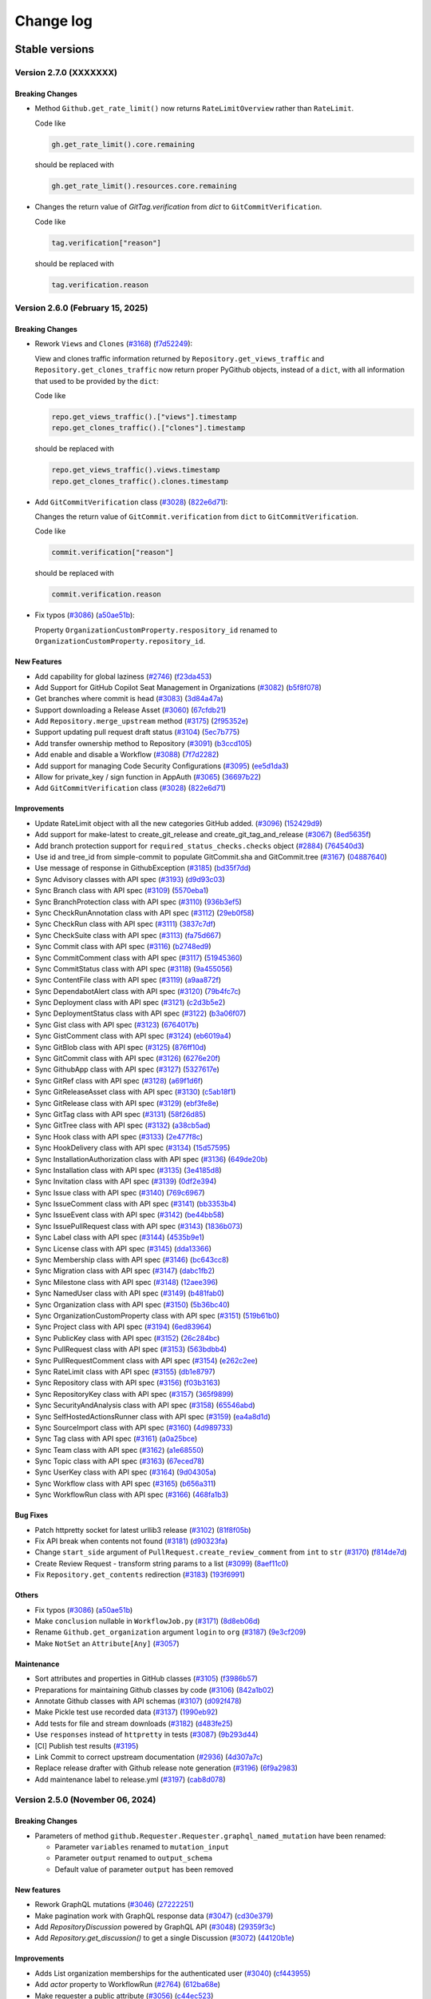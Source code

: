 Change log
==========

Stable versions
~~~~~~~~~~~~~~~

Version 2.7.0 (XXXXXXX)
-----------------------

Breaking Changes
^^^^^^^^^^^^^^^^

* Method ``Github.get_rate_limit()`` now returns ``RateLimitOverview`` rather than ``RateLimit``.

  Code like

  .. code-block:: python

    gh.get_rate_limit().core.remaining

  should be replaced with

  .. code-block:: python

    gh.get_rate_limit().resources.core.remaining

* Changes the return value of `GitTag.verification` from `dict` to ``GitCommitVerification``.

  Code like

  .. code-block:: python

    tag.verification["reason"]

  should be replaced with

  .. code-block:: python

    tag.verification.reason

Version 2.6.0 (February 15, 2025)
---------------------------------

Breaking Changes
^^^^^^^^^^^^^^^^

* Rework ``Views`` and ``Clones`` (`#3168 <https://github.com/PyGithub/PyGithub/pull/3168>`_) (`f7d52249 <https://github.com/PyGithub/PyGithub/commit/f7d52249>`_):

  View and clones traffic information returned by ``Repository.get_views_traffic`` and ``Repository.get_clones_traffic``
  now return proper PyGithub objects, instead of a ``dict``, with all information that used to be provided by the ``dict``:

  Code like

  .. code-block:: python

    repo.get_views_traffic().["views"].timestamp
    repo.get_clones_traffic().["clones"].timestamp

  should be replaced with

  .. code-block:: python

    repo.get_views_traffic().views.timestamp
    repo.get_clones_traffic().clones.timestamp

* Add ``GitCommitVerification`` class (`#3028 <https://github.com/PyGithub/PyGithub/pull/3028>`_) (`822e6d71 <https://github.com/PyGithub/PyGithub/commit/822e6d71>`_):

  Changes the return value of ``GitCommit.verification`` from ``dict`` to ``GitCommitVerification``.

  Code like

  .. code-block:: python

    commit.verification["reason"]

  should be replaced with

  .. code-block:: python

    commit.verification.reason

* Fix typos (`#3086 <https://github.com/PyGithub/PyGithub/pull/3086>`_) (`a50ae51b <https://github.com/PyGithub/PyGithub/commit/a50ae51b>`_):

  Property ``OrganizationCustomProperty.respository_id`` renamed to ``OrganizationCustomProperty.repository_id``.

New Features
^^^^^^^^^^^^
* Add capability for global laziness (`#2746 <https://github.com/PyGithub/PyGithub/pull/2746>`_) (`f23da453 <https://github.com/PyGithub/PyGithub/commit/f23da453>`_)
* Add Support for GitHub Copilot Seat Management in Organizations (`#3082 <https://github.com/PyGithub/PyGithub/pull/3082>`_) (`b5f8f078 <https://github.com/PyGithub/PyGithub/commit/b5f8f078>`_)
* Get branches where commit is head (`#3083 <https://github.com/PyGithub/PyGithub/pull/3083>`_) (`3d84a47a <https://github.com/PyGithub/PyGithub/commit/3d84a47a>`_)
* Support downloading a Release Asset (`#3060 <https://github.com/PyGithub/PyGithub/pull/3060>`_) (`67cfdb21 <https://github.com/PyGithub/PyGithub/commit/67cfdb21>`_)
* Add ``Repository.merge_upstream`` method (`#3175 <https://github.com/PyGithub/PyGithub/pull/3175>`_) (`2f95352e <https://github.com/PyGithub/PyGithub/commit/2f95352e>`_)
* Support updating pull request draft status (`#3104 <https://github.com/PyGithub/PyGithub/pull/3104>`_) (`5ec7b775 <https://github.com/PyGithub/PyGithub/commit/5ec7b775>`_)
* Add transfer ownership method to Repository (`#3091 <https://github.com/PyGithub/PyGithub/pull/3091>`_) (`b3ccd105 <https://github.com/PyGithub/PyGithub/commit/b3ccd105>`_)
* Add enable and disable a Workflow (`#3088 <https://github.com/PyGithub/PyGithub/pull/3088>`_) (`7f7d2282 <https://github.com/PyGithub/PyGithub/commit/7f7d2282>`_)
* Add support for managing Code Security Configurations (`#3095 <https://github.com/PyGithub/PyGithub/pull/3095>`_) (`ee5d1da3 <https://github.com/PyGithub/PyGithub/commit/ee5d1da3>`_)
* Allow for private_key / sign function in AppAuth (`#3065 <https://github.com/PyGithub/PyGithub/pull/3065>`_) (`36697b22 <https://github.com/PyGithub/PyGithub/commit/36697b22>`_)
* Add ``GitCommitVerification`` class (`#3028 <https://github.com/PyGithub/PyGithub/pull/3028>`_) (`822e6d71 <https://github.com/PyGithub/PyGithub/commit/822e6d71>`_)

Improvements
^^^^^^^^^^^^
* Update RateLimit object with all the new categories GitHub added. (`#3096 <https://github.com/PyGithub/PyGithub/pull/3096>`_) (`152429d9 <https://github.com/PyGithub/PyGithub/commit/152429d9>`_)
* Add support for make-latest to create_git_release and create_git_tag_and_release (`#3067 <https://github.com/PyGithub/PyGithub/pull/3067>`_) (`8ed5635f <https://github.com/PyGithub/PyGithub/commit/8ed5635f>`_)
* Add branch protection support for ``required_status_checks.checks`` object (`#2884 <https://github.com/PyGithub/PyGithub/pull/2884>`_) (`764540d3 <https://github.com/PyGithub/PyGithub/commit/764540d3>`_)
* Use id and tree_id from simple-commit to populate GitCommit.sha and GitCommit.tree (`#3167 <https://github.com/PyGithub/PyGithub/pull/3167>`_) (`04887640 <https://github.com/PyGithub/PyGithub/commit/04887640>`_)
* Use message of response in GithubException (`#3185 <https://github.com/PyGithub/PyGithub/pull/3185>`_) (`bd35f7dd <https://github.com/PyGithub/PyGithub/commit/bd35f7dd>`_)
* Sync Advisory classes with API spec (`#3193 <https://github.com/PyGithub/PyGithub/pull/3193>`_) (`d9d93c03 <https://github.com/PyGithub/PyGithub/commit/d9d93c03>`_)
* Sync Branch class with API spec (`#3109 <https://github.com/PyGithub/PyGithub/pull/3109>`_) (`5570eba1 <https://github.com/PyGithub/PyGithub/commit/5570eba1>`_)
* Sync BranchProtection class with API spec (`#3110 <https://github.com/PyGithub/PyGithub/pull/3110>`_) (`936b3ef5 <https://github.com/PyGithub/PyGithub/commit/936b3ef5>`_)
* Sync CheckRunAnnotation class with API spec (`#3112 <https://github.com/PyGithub/PyGithub/pull/3112>`_) (`29eb0f58 <https://github.com/PyGithub/PyGithub/commit/29eb0f58>`_)
* Sync CheckRun class with API spec (`#3111 <https://github.com/PyGithub/PyGithub/pull/3111>`_) (`3837c7df <https://github.com/PyGithub/PyGithub/commit/3837c7df>`_)
* Sync CheckSuite class with API spec (`#3113 <https://github.com/PyGithub/PyGithub/pull/3113>`_) (`fa75d667 <https://github.com/PyGithub/PyGithub/commit/fa75d667>`_)
* Sync Commit class with API spec (`#3116 <https://github.com/PyGithub/PyGithub/pull/3116>`_) (`b2748ed9 <https://github.com/PyGithub/PyGithub/commit/b2748ed9>`_)
* Sync CommitComment class with API spec (`#3117 <https://github.com/PyGithub/PyGithub/pull/3117>`_) (`51945360 <https://github.com/PyGithub/PyGithub/commit/51945360>`_)
* Sync CommitStatus class with API spec (`#3118 <https://github.com/PyGithub/PyGithub/pull/3118>`_) (`9a455056 <https://github.com/PyGithub/PyGithub/commit/9a455056>`_)
* Sync ContentFile class with API spec (`#3119 <https://github.com/PyGithub/PyGithub/pull/3119>`_) (`a9aa872f <https://github.com/PyGithub/PyGithub/commit/a9aa872f>`_)
* Sync DependabotAlert class with API spec (`#3120 <https://github.com/PyGithub/PyGithub/pull/3120>`_) (`79b4fc7c <https://github.com/PyGithub/PyGithub/commit/79b4fc7c>`_)
* Sync Deployment class with API spec (`#3121 <https://github.com/PyGithub/PyGithub/pull/3121>`_) (`c2d3b5e2 <https://github.com/PyGithub/PyGithub/commit/c2d3b5e2>`_)
* Sync DeploymentStatus class with API spec (`#3122 <https://github.com/PyGithub/PyGithub/pull/3122>`_) (`b3a06f07 <https://github.com/PyGithub/PyGithub/commit/b3a06f07>`_)
* Sync Gist class with API spec (`#3123 <https://github.com/PyGithub/PyGithub/pull/3123>`_) (`6764017b <https://github.com/PyGithub/PyGithub/commit/6764017b>`_)
* Sync GistComment class with API spec (`#3124 <https://github.com/PyGithub/PyGithub/pull/3124>`_) (`eb6019a4 <https://github.com/PyGithub/PyGithub/commit/eb6019a4>`_)
* Sync GitBlob class with API spec (`#3125 <https://github.com/PyGithub/PyGithub/pull/3125>`_) (`876ff10d <https://github.com/PyGithub/PyGithub/commit/876ff10d>`_)
* Sync GitCommit class with API spec (`#3126 <https://github.com/PyGithub/PyGithub/pull/3126>`_) (`6276e20f <https://github.com/PyGithub/PyGithub/commit/6276e20f>`_)
* Sync GithubApp class with API spec (`#3127 <https://github.com/PyGithub/PyGithub/pull/3127>`_) (`5327617e <https://github.com/PyGithub/PyGithub/commit/5327617e>`_)
* Sync GitRef class with API spec (`#3128 <https://github.com/PyGithub/PyGithub/pull/3128>`_) (`a69f1d6f <https://github.com/PyGithub/PyGithub/commit/a69f1d6f>`_)
* Sync GitReleaseAsset class with API spec (`#3130 <https://github.com/PyGithub/PyGithub/pull/3130>`_) (`c5ab18f1 <https://github.com/PyGithub/PyGithub/commit/c5ab18f1>`_)
* Sync GitRelease class with API spec (`#3129 <https://github.com/PyGithub/PyGithub/pull/3129>`_) (`ebf3fe8e <https://github.com/PyGithub/PyGithub/commit/ebf3fe8e>`_)
* Sync GitTag class with API spec (`#3131 <https://github.com/PyGithub/PyGithub/pull/3131>`_) (`58f26d85 <https://github.com/PyGithub/PyGithub/commit/58f26d85>`_)
* Sync GitTree class with API spec (`#3132 <https://github.com/PyGithub/PyGithub/pull/3132>`_) (`a38cb5ad <https://github.com/PyGithub/PyGithub/commit/a38cb5ad>`_)
* Sync Hook class with API spec (`#3133 <https://github.com/PyGithub/PyGithub/pull/3133>`_) (`2e477f8c <https://github.com/PyGithub/PyGithub/commit/2e477f8c>`_)
* Sync HookDelivery class with API spec (`#3134 <https://github.com/PyGithub/PyGithub/pull/3134>`_) (`15d57595 <https://github.com/PyGithub/PyGithub/commit/15d57595>`_)
* Sync InstallationAuthorization class with API spec (`#3136 <https://github.com/PyGithub/PyGithub/pull/3136>`_) (`649de20b <https://github.com/PyGithub/PyGithub/commit/649de20b>`_)
* Sync Installation class with API spec (`#3135 <https://github.com/PyGithub/PyGithub/pull/3135>`_) (`3e4185d8 <https://github.com/PyGithub/PyGithub/commit/3e4185d8>`_)
* Sync Invitation class with API spec (`#3139 <https://github.com/PyGithub/PyGithub/pull/3139>`_) (`0df2e394 <https://github.com/PyGithub/PyGithub/commit/0df2e394>`_)
* Sync Issue class with API spec (`#3140 <https://github.com/PyGithub/PyGithub/pull/3140>`_) (`769c6967 <https://github.com/PyGithub/PyGithub/commit/769c6967>`_)
* Sync IssueComment class with API spec (`#3141 <https://github.com/PyGithub/PyGithub/pull/3141>`_) (`bb3353b4 <https://github.com/PyGithub/PyGithub/commit/bb3353b4>`_)
* Sync IssueEvent class with API spec (`#3142 <https://github.com/PyGithub/PyGithub/pull/3142>`_) (`be44bb58 <https://github.com/PyGithub/PyGithub/commit/be44bb58>`_)
* Sync IssuePullRequest class with API spec (`#3143 <https://github.com/PyGithub/PyGithub/pull/3143>`_) (`1836b073 <https://github.com/PyGithub/PyGithub/commit/1836b073>`_)
* Sync Label class with API spec (`#3144 <https://github.com/PyGithub/PyGithub/pull/3144>`_) (`4535b9e1 <https://github.com/PyGithub/PyGithub/commit/4535b9e1>`_)
* Sync License class with API spec (`#3145 <https://github.com/PyGithub/PyGithub/pull/3145>`_) (`dda13366 <https://github.com/PyGithub/PyGithub/commit/dda13366>`_)
* Sync Membership class with API spec (`#3146 <https://github.com/PyGithub/PyGithub/pull/3146>`_) (`bc643cc8 <https://github.com/PyGithub/PyGithub/commit/bc643cc8>`_)
* Sync Migration class with API spec (`#3147 <https://github.com/PyGithub/PyGithub/pull/3147>`_) (`dabc1fb2 <https://github.com/PyGithub/PyGithub/commit/dabc1fb2>`_)
* Sync Milestone class with API spec (`#3148 <https://github.com/PyGithub/PyGithub/pull/3148>`_) (`12aee396 <https://github.com/PyGithub/PyGithub/commit/12aee396>`_)
* Sync NamedUser class with API spec (`#3149 <https://github.com/PyGithub/PyGithub/pull/3149>`_) (`b481fab0 <https://github.com/PyGithub/PyGithub/commit/b481fab0>`_)
* Sync Organization class with API spec (`#3150 <https://github.com/PyGithub/PyGithub/pull/3150>`_) (`5b36bc40 <https://github.com/PyGithub/PyGithub/commit/5b36bc40>`_)
* Sync OrganizationCustomProperty class with API spec (`#3151 <https://github.com/PyGithub/PyGithub/pull/3151>`_) (`519b61b0 <https://github.com/PyGithub/PyGithub/commit/519b61b0>`_)
* Sync Project class with API spec (`#3194 <https://github.com/PyGithub/PyGithub/pull/3194>`_) (`6ed83964 <https://github.com/PyGithub/PyGithub/commit/6ed83964>`_)
* Sync PublicKey class with API spec (`#3152 <https://github.com/PyGithub/PyGithub/pull/3152>`_) (`26c284bc <https://github.com/PyGithub/PyGithub/commit/26c284bc>`_)
* Sync PullRequest class with API spec (`#3153 <https://github.com/PyGithub/PyGithub/pull/3153>`_) (`563bdbb4 <https://github.com/PyGithub/PyGithub/commit/563bdbb4>`_)
* Sync PullRequestComment class with API spec (`#3154 <https://github.com/PyGithub/PyGithub/pull/3154>`_) (`e262c2ee <https://github.com/PyGithub/PyGithub/commit/e262c2ee>`_)
* Sync RateLimit class with API spec (`#3155 <https://github.com/PyGithub/PyGithub/pull/3155>`_) (`db1e8797 <https://github.com/PyGithub/PyGithub/commit/db1e8797>`_)
* Sync Repository class with API spec (`#3156 <https://github.com/PyGithub/PyGithub/pull/3156>`_) (`f03b3163 <https://github.com/PyGithub/PyGithub/commit/f03b3163>`_)
* Sync RepositoryKey class with API spec (`#3157 <https://github.com/PyGithub/PyGithub/pull/3157>`_) (`365f9899 <https://github.com/PyGithub/PyGithub/commit/365f9899>`_)
* Sync SecurityAndAnalysis class with API spec (`#3158 <https://github.com/PyGithub/PyGithub/pull/3158>`_) (`65546abd <https://github.com/PyGithub/PyGithub/commit/65546abd>`_)
* Sync SelfHostedActionsRunner class with API spec (`#3159 <https://github.com/PyGithub/PyGithub/pull/3159>`_) (`ea4a8d1d <https://github.com/PyGithub/PyGithub/commit/ea4a8d1d>`_)
* Sync SourceImport class with API spec (`#3160 <https://github.com/PyGithub/PyGithub/pull/3160>`_) (`4d989733 <https://github.com/PyGithub/PyGithub/commit/4d989733>`_)
* Sync Tag class with API spec (`#3161 <https://github.com/PyGithub/PyGithub/pull/3161>`_) (`a0a25bce <https://github.com/PyGithub/PyGithub/commit/a0a25bce>`_)
* Sync Team class with API spec (`#3162 <https://github.com/PyGithub/PyGithub/pull/3162>`_) (`a1e68550 <https://github.com/PyGithub/PyGithub/commit/a1e68550>`_)
* Sync Topic class with API spec (`#3163 <https://github.com/PyGithub/PyGithub/pull/3163>`_) (`67eced78 <https://github.com/PyGithub/PyGithub/commit/67eced78>`_)
* Sync UserKey class with API spec (`#3164 <https://github.com/PyGithub/PyGithub/pull/3164>`_) (`9d04305a <https://github.com/PyGithub/PyGithub/commit/9d04305a>`_)
* Sync Workflow class with API spec (`#3165 <https://github.com/PyGithub/PyGithub/pull/3165>`_) (`b656a311 <https://github.com/PyGithub/PyGithub/commit/b656a311>`_)
* Sync WorkflowRun class with API spec (`#3166 <https://github.com/PyGithub/PyGithub/pull/3166>`_) (`468fa1b3 <https://github.com/PyGithub/PyGithub/commit/468fa1b3>`_)

Bug Fixes
^^^^^^^^^
* Patch httpretty socket for latest urllib3 release (`#3102 <https://github.com/PyGithub/PyGithub/pull/3102>`_) (`81f8f05b <https://github.com/PyGithub/PyGithub/commit/81f8f05b>`_)
* Fix API break when contents not found (`#3181 <https://github.com/PyGithub/PyGithub/pull/3181>`_) (`d90323fa <https://github.com/PyGithub/PyGithub/commit/d90323fa>`_)
* Change ``start_side`` argument of ``PullRequest.create_review_comment`` from ``int`` to ``str`` (`#3170 <https://github.com/PyGithub/PyGithub/pull/3170>`_) (`f814de7d <https://github.com/PyGithub/PyGithub/commit/f814de7d>`_)
* Create Review Request - transform string params to a list (`#3099 <https://github.com/PyGithub/PyGithub/pull/3099>`_) (`8aef11c0 <https://github.com/PyGithub/PyGithub/commit/8aef11c0>`_)
* Fix ``Repository.get_contents`` redirection (`#3183 <https://github.com/PyGithub/PyGithub/pull/3183>`_) (`193f6991 <https://github.com/PyGithub/PyGithub/commit/193f6991>`_)

Others
^^^^^^
* Fix typos (`#3086 <https://github.com/PyGithub/PyGithub/pull/3086>`_) (`a50ae51b <https://github.com/PyGithub/PyGithub/commit/a50ae51b>`_)
* Make ``conclusion`` nullable in ``WorkflowJob.py`` (`#3171 <https://github.com/PyGithub/PyGithub/pull/3171>`_) (`8d8eb06d <https://github.com/PyGithub/PyGithub/commit/8d8eb06d>`_)
* Rename ``Github.get_organization`` argument ``login`` to ``org`` (`#3187 <https://github.com/PyGithub/PyGithub/pull/3187>`_) (`9e3cf209 <https://github.com/PyGithub/PyGithub/commit/9e3cf209>`_)
* Make ``NotSet`` an ``Attribute[Any]`` (`#3057 <https://github.com/PyGithub/PyGithub/pull/3057>`_)

Maintenance
^^^^^^^^^^^
* Sort attributes and properties in GitHub classes (`#3105 <https://github.com/PyGithub/PyGithub/pull/3105>`_) (`f3986b57 <https://github.com/PyGithub/PyGithub/commit/f3986b57>`_)
* Preparations for maintaining Github classes by code (`#3106 <https://github.com/PyGithub/PyGithub/pull/3106>`_) (`842a1b02 <https://github.com/PyGithub/PyGithub/commit/842a1b02>`_)
* Annotate Github classes with API schemas (`#3107 <https://github.com/PyGithub/PyGithub/pull/3107>`_) (`d092f478 <https://github.com/PyGithub/PyGithub/commit/d092f478>`_)
* Make Pickle test use recorded data (`#3137 <https://github.com/PyGithub/PyGithub/pull/3137>`_) (`1990eb92 <https://github.com/PyGithub/PyGithub/commit/1990eb92>`_)
* Add tests for file and stream downloads (`#3182 <https://github.com/PyGithub/PyGithub/pull/3182>`_) (`d483fe25 <https://github.com/PyGithub/PyGithub/commit/d483fe25>`_)
* Use ``responses`` instead of ``httpretty`` in tests (`#3087 <https://github.com/PyGithub/PyGithub/pull/3087>`_) (`9b293d44 <https://github.com/PyGithub/PyGithub/commit/9b293d44>`_)
* [CI] Publish test results (`#3195 <https://github.com/PyGithub/PyGithub/pull/3195>`_)
* Link Commit to correct upstream documentation (`#2936 <https://github.com/PyGithub/PyGithub/pull/2936>`_) (`4d307a7c <https://github.com/PyGithub/PyGithub/commit/4d307a7c>`_)
* Replace release drafter with Github release note generation (`#3196 <https://github.com/PyGithub/PyGithub/pull/3196>`_) (`6f9a2983 <https://github.com/PyGithub/PyGithub/commit/6f9a2983>`_)
* Add maintenance label to release.yml (`#3197 <https://github.com/PyGithub/PyGithub/pull/3197>`_) (`cab8d078 <https://github.com/PyGithub/PyGithub/commit/cab8d078>`_)

Version 2.5.0 (November 06, 2024)
---------------------------------

Breaking Changes
^^^^^^^^^^^^^^^^

* Parameters of method ``github.Requester.Requester.graphql_named_mutation`` have been renamed:

  * Parameter ``variables`` renamed to ``mutation_input``
  * Parameter ``output`` renamed to ``output_schema``
  * Default value of parameter ``output`` has been removed

New features
^^^^^^^^^^^^

* Rework GraphQL mutations (`#3046 <https://github.com/PyGithub/PyGithub/pull/3046>`_) (`27222251 <https://github.com/PyGithub/PyGithub/commit/27222251>`_)
* Make pagination work with GraphQL response data (`#3047 <https://github.com/PyGithub/PyGithub/pull/3047>`_) (`cd30e379 <https://github.com/PyGithub/PyGithub/commit/cd30e379>`_)
* Add `RepositoryDiscussion` powered by GraphQL API (`#3048 <https://github.com/PyGithub/PyGithub/pull/3048>`_) (`29359f3c <https://github.com/PyGithub/PyGithub/commit/29359f3c>`_)
* Add `Repository.get_discussion()` to get a single Discussion (`#3072 <https://github.com/PyGithub/PyGithub/pull/3072>`_) (`44120b1e <https://github.com/PyGithub/PyGithub/commit/44120b1e>`_)

Improvements
^^^^^^^^^^^^

* Adds List organization memberships for the authenticated user (`#3040 <https://github.com/PyGithub/PyGithub/pull/3040>`_) (`cf443955 <https://github.com/PyGithub/PyGithub/commit/cf443955>`_)
* Add `actor` property to WorkflowRun (`#2764 <https://github.com/PyGithub/PyGithub/pull/2764>`_) (`612ba68e <https://github.com/PyGithub/PyGithub/commit/612ba68e>`_)
* Make requester a public attribute (`#3056 <https://github.com/PyGithub/PyGithub/pull/3056>`_) (`c44ec523 <https://github.com/PyGithub/PyGithub/commit/c44ec523>`_)

Bug Fixes
^^^^^^^^^

* Fix requesting urls containing parameters with parameters dict (`#2929 <https://github.com/PyGithub/PyGithub/pull/2929>`_) (`e1d67ada <https://github.com/PyGithub/PyGithub/commit/e1d67ada>`_)
* PullRequest.delete_branch: fix the remaining pull requests check (`#3063 <https://github.com/PyGithub/PyGithub/pull/3063>`_) (`72fa6278 <https://github.com/PyGithub/PyGithub/commit/72fa6278>`_)

Maintenance
^^^^^^^^^^^

* Remove stale bot (`510c1402 <https://github.com/PyGithub/PyGithub/commit/510c1402>`_)
* Upgrade Github actions (`#3075 <https://github.com/PyGithub/PyGithub/pull/3075>`_) (`323e2828 <https://github.com/PyGithub/PyGithub/commit/323e2828>`_)
* Add top issues dashboard action (`#3049 <https://github.com/PyGithub/PyGithub/pull/3049>`_) (`c91f26a7 <https://github.com/PyGithub/PyGithub/commit/c91f26a7>`_)
* Make tests pass some more years (`#3045 <https://github.com/PyGithub/PyGithub/pull/3045>`_) (`352c55aa <https://github.com/PyGithub/PyGithub/commit/352c55aa>`_)
* Run top issues workflow only in PyGithub repo (`0d395d4e <https://github.com/PyGithub/PyGithub/commit/0d395d4e>`_)
* Replace pre-commit Github action in order to pin pre-commit version (`#3059 <https://github.com/PyGithub/PyGithub/pull/3059>`_) (`1a05b43d <https://github.com/PyGithub/PyGithub/commit/1a05b43d>`_)

Version 2.4.0 (August 26, 2024)
-------------------------------

Breaking Changes
^^^^^^^^^^^^^^^^

* The ``github.Commit.Commit`` class provides a ``files`` property that used to return a ``list[github.File.File]``,
  which has now been changed to ``PaginatedList[github.File.File]``. This breaks user code that assumes a ``list``:

.. code-block:: python

    files = repo.get_commit("7266e812ed2976ea36a4303edecfe5d75522343f").files
    no_of_files = len(files)

This will raise a ``TypeError: object of type 'PaginatedList' has no len()``, as the returned ``PaginatedList``
does not support the ``len()`` method. Use the ``totalCount`` property instead:

.. code-block:: python

    files = repo.get_commit("7266e812ed2976ea36a4303edecfe5d75522343f").files
    no_of_files = files.totalCount

* Removed support for Python 3.7.

New features
^^^^^^^^^^^^

* Allow custom authentication (`#2987 <https://github.com/PyGithub/PyGithub/pull/2987>`_) (`32b826fd <https://github.com/PyGithub/PyGithub/commit/32b826fd>`_)

Improvements
^^^^^^^^^^^^

* Add `has_discussions` to `AuthenticatedUser` and `Repository` classes (`#3020 <https://github.com/PyGithub/PyGithub/pull/3020>`_) (`75224167 <https://github.com/PyGithub/PyGithub/commit/75224167>`_)
* Update more `SecurityAndAnalysis` attributes (`#3025 <https://github.com/PyGithub/PyGithub/pull/3025>`_) (`fa168279 <https://github.com/PyGithub/PyGithub/commit/fa168279>`_)
* Implement support for re-running only failed workflow jobs. (`#2983 <https://github.com/PyGithub/PyGithub/pull/2983>`_) (`23e87563 <https://github.com/PyGithub/PyGithub/commit/23e87563>`_)
* Add possibility to mark a thread/notification as done (`#2985 <https://github.com/PyGithub/PyGithub/pull/2985>`_) (`5ba24379 <https://github.com/PyGithub/PyGithub/commit/5ba24379>`_)
* Add "pull_request_review_id" to PullRequestComment object (`#3000 <https://github.com/PyGithub/PyGithub/pull/3000>`_) (`6a59cf82 <https://github.com/PyGithub/PyGithub/commit/6a59cf82>`_)
* Add minimize and unminimize functions for IssueComment class (`#3005 <https://github.com/PyGithub/PyGithub/pull/3005>`_) (`09c4f58e <https://github.com/PyGithub/PyGithub/commit/09c4f58e>`_)
* Support Organization/Repository custom properties (`#2968 <https://github.com/PyGithub/PyGithub/pull/2968>`_) (`c5e6b702 <https://github.com/PyGithub/PyGithub/commit/c5e6b702>`_)
* Add `dict` type to `add_attribute` script (`#2977 <https://github.com/PyGithub/PyGithub/pull/2977>`_) (`2a04f9cc <https://github.com/PyGithub/PyGithub/commit/2a04f9cc>`_)
* Allow for deleting and restoring branch associated with PR (`#1784 <https://github.com/PyGithub/PyGithub/pull/1784>`_) (`4ba1e412 <https://github.com/PyGithub/PyGithub/commit/4ba1e412>`_)
* Add "archived_at" to Organization object. (`#2974 <https://github.com/PyGithub/PyGithub/pull/2974>`_) (`cc766a6f <https://github.com/PyGithub/PyGithub/commit/cc766a6f>`_)
* Adds Security & Analysis To Repository (`#2960 <https://github.com/PyGithub/PyGithub/pull/2960>`_) (`f22af54d <https://github.com/PyGithub/PyGithub/commit/f22af54d>`_)
* Add added_by and last_used attributes to RepositoryKey (`#2952 <https://github.com/PyGithub/PyGithub/pull/2952>`_) (`5dffa64d <https://github.com/PyGithub/PyGithub/commit/5dffa64d>`_)
* Add `make_latest` to `GitRelease.update_release` (`#2888 <https://github.com/PyGithub/PyGithub/pull/2888>`_) (`60136105 <https://github.com/PyGithub/PyGithub/commit/60136105>`_)
* Make Commit.files return PaginatedList (`#2939 <https://github.com/PyGithub/PyGithub/pull/2939>`_) (`fa885f00 <https://github.com/PyGithub/PyGithub/commit/fa885f00>`_)

Bug Fixes
^^^^^^^^^

* Fix GraphQL Queries with Variables (`#3002 <https://github.com/PyGithub/PyGithub/pull/3002>`_) (`4324a3d9 <https://github.com/PyGithub/PyGithub/commit/4324a3d9>`_)

Maintenance
^^^^^^^^^^^

* Remove support for Python 3.7 (#2975, #3008) (d0e05072, 6d60b754)
* docs: add missing code-block (`#2982 <https://github.com/PyGithub/PyGithub/pull/2982>`_) (`c93e73e2 <https://github.com/PyGithub/PyGithub/commit/c93e73e2>`_)
* Update README.md (`#2961 <https://github.com/PyGithub/PyGithub/pull/2961>`_) (`5d9f90d2 <https://github.com/PyGithub/PyGithub/commit/5d9f90d2>`_)
* CI: Fix test success job (`#3010 <https://github.com/PyGithub/PyGithub/pull/3010>`_) (`61d37dce <https://github.com/PyGithub/PyGithub/commit/61d37dce>`_)

Version 2.3.0 (March 21, 2024)
------------------------------

New features
^^^^^^^^^^^^

* Support OAuth for enterprise (`#2780 <https://github.com/PyGithub/PyGithub/pull/2780>`_) (`e4106e00 <https://github.com/PyGithub/PyGithub/commit/e4106e00>`_)
* Support creation of Dependabot Organization and Repository Secrets (`#2874 <https://github.com/PyGithub/PyGithub/pull/2874>`_) (`0784f835 <https://github.com/PyGithub/PyGithub/commit/0784f835>`_)

Improvements
^^^^^^^^^^^^

* Create release with optional name and message when generate_release_notes is true (`#2868 <https://github.com/PyGithub/PyGithub/pull/2868>`_) (`d65fc30d <https://github.com/PyGithub/PyGithub/commit/d65fc30d>`_)
* Add missing attributes to WorkflowJob (`#2921 <https://github.com/PyGithub/PyGithub/pull/2921>`_) (`9e092458 <https://github.com/PyGithub/PyGithub/commit/9e092458>`_)
* Add `created` and `check_suite_id` filter for Repository WorkflowRuns (`#2891 <https://github.com/PyGithub/PyGithub/pull/2891>`_) (`c788985c <https://github.com/PyGithub/PyGithub/commit/c788985c>`_)
* Assert requester argument type in Auth (`#2912 <https://github.com/PyGithub/PyGithub/pull/2912>`_) (`0b8435fc <https://github.com/PyGithub/PyGithub/commit/0b8435fc>`_)

Bug Fixes
^^^^^^^^^

* Revert having allowed values for add_to_collaborators (`#2905 <https://github.com/PyGithub/PyGithub/pull/2905>`_) (`b542438e <https://github.com/PyGithub/PyGithub/commit/b542438e>`_)

Maintenance
^^^^^^^^^^^

* Fix imports in authentication docs (`#2923 <https://github.com/PyGithub/PyGithub/pull/2923>`_) (`e3d36535 <https://github.com/PyGithub/PyGithub/commit/e3d36535>`_)
* CI: add docformatter to precommit (`#2614 <https://github.com/PyGithub/PyGithub/pull/2614>`_) (`96ad19ae <https://github.com/PyGithub/PyGithub/commit/96ad19ae>`_)
* Add .swp files to gitignore (`#2903 <https://github.com/PyGithub/PyGithub/pull/2903>`_) (`af529abe <https://github.com/PyGithub/PyGithub/commit/af529abe>`_)
* Fix instructions building docs in CONTRIBUTING.md (`#2900 <https://github.com/PyGithub/PyGithub/pull/2900>`_) (`cd8e528d <https://github.com/PyGithub/PyGithub/commit/cd8e528d>`_)
* Explicitly name the modules built in pyproject.toml (`#2894 <https://github.com/PyGithub/PyGithub/pull/2894>`_) (`4d461734 <https://github.com/PyGithub/PyGithub/commit/4d461734>`_)

Version 2.2.0 (January 28, 2024)
--------------------------------

Breaking Changes
^^^^^^^^^^^^^^^^

* The ``github.Comparison.Comparison`` instance returned by ``Repository.compare`` provides a ``commits``
  property that used to return a ``list[github.Commit.Commit]``, which has now been changed
  to ``PaginatedList[github.Commit.Commit]``. This breaks user code that assumes a ``list``:

.. code-block:: python

    commits = repo.compare("v0.6", "v0.7").commits
    no_of_commits = len(commits)

This will raise a ``TypeError: object of type 'PaginatedList' has no len()``, as the returned ``PaginatedList``
does not support the ``len()`` method. Use the ``totalCount`` property instead:

.. code-block:: python

    commits = repo.compare("v0.6", "v0.7").commits
    no_of_commits = commits.totalCount


New features
^^^^^^^^^^^^

* Add support to call GraphQL API

Improvements
^^^^^^^^^^^^

* Add parent_team_id, maintainers and notification_setting for creating and updating teams. (`#2863 <https://github.com/PyGithub/PyGithub/pull/2863>`_) (`49d07d16 <https://github.com/PyGithub/PyGithub/commit/49d07d16>`_)
* Add support for issue reactions summary (`#2866 <https://github.com/PyGithub/PyGithub/pull/2866>`_) (`cc4c5269 <https://github.com/PyGithub/PyGithub/commit/cc4c5269>`_)
* Support for DependabotAlert APIs (`#2879 <https://github.com/PyGithub/PyGithub/pull/2879>`_) (`14af7051 <https://github.com/PyGithub/PyGithub/commit/14af7051>`_)
* Derive GraphQL URL from base_url (`#2880 <https://github.com/PyGithub/PyGithub/pull/2880>`_) (`d0caa3c3 <https://github.com/PyGithub/PyGithub/commit/d0caa3c3>`_)
* Make ``Repository.compare().commits`` return paginated list (`#2882 <https://github.com/PyGithub/PyGithub/pull/2882>`_) (`2d284d1e <https://github.com/PyGithub/PyGithub/commit/2d284d1e>`_)
* Add missing branch protection fields (`#2873 <https://github.com/PyGithub/PyGithub/pull/2873>`_) (`e47c153b <https://github.com/PyGithub/PyGithub/commit/e47c153b>`_)
* Add ``include_all_branches`` to ``create_repo_from_template`` of ``AuthenticatedUser`` and ``Organization`` (`#2871 <https://github.com/PyGithub/PyGithub/pull/2871>`_) (`34c4642e <https://github.com/PyGithub/PyGithub/commit/34c4642e>`_)
* Add and update organisation dependabot secrets (`#2316 <https://github.com/PyGithub/PyGithub/pull/2316>`_) (`603896f4 <https://github.com/PyGithub/PyGithub/commit/603896f4>`_)
* Add missing params to ``Organization.create_repo`` (`#2700 <https://github.com/PyGithub/PyGithub/pull/2700>`_) (`9c61a2a4 <https://github.com/PyGithub/PyGithub/commit/9c61a2a4>`_)
* Update allowed values for ``Repository`` collaborator permissions (`#1996 <https://github.com/PyGithub/PyGithub/pull/1996>`_) (`b5b66da8 <https://github.com/PyGithub/PyGithub/commit/b5b66da8>`_)
* Support editing PullRequestReview (`#2851 <https://github.com/PyGithub/PyGithub/pull/2851>`_) (`b1c4c561 <https://github.com/PyGithub/PyGithub/commit/b1c4c561>`_)
* Update attributes after calling ``PullRequestReview.dismiss`` (`#2854 <https://github.com/PyGithub/PyGithub/pull/2854>`_) (`6f3d714c <https://github.com/PyGithub/PyGithub/commit/6f3d714c>`_)
* Add ``request_cve`` on ``RepositoryAdvisories`` (`#2855 <https://github.com/PyGithub/PyGithub/pull/2855>`_) (`41b617b7 <https://github.com/PyGithub/PyGithub/commit/41b617b7>`_)
* Filter collaborators of a repository by permissions (`#2792 <https://github.com/PyGithub/PyGithub/pull/2792>`_) (`702c127a <https://github.com/PyGithub/PyGithub/commit/702c127a>`_)
* Set pull request to auto merge via GraphQL API (`#2816 <https://github.com/PyGithub/PyGithub/pull/2816>`_) (`232df79a <https://github.com/PyGithub/PyGithub/commit/232df79a>`_)
* Support Environment Variables and Secrets (`#2848 <https://github.com/PyGithub/PyGithub/pull/2848>`_) (`7df97398 <https://github.com/PyGithub/PyGithub/commit/7df97398>`_)
* Update workflow.get_runs & pullrequest.add_to_assignees function signature (`#2799 <https://github.com/PyGithub/PyGithub/pull/2799>`_) (`26eedbb0 <https://github.com/PyGithub/PyGithub/commit/26eedbb0>`_)
* Add ``GithubObject.last_modified_datetime`` to have ``last_modified`` as a ``datetime`` (`#2772 <https://github.com/PyGithub/PyGithub/pull/2772>`_) (`e7ce8189 <https://github.com/PyGithub/PyGithub/commit/e7ce8189>`_)
* Add support for global advisories and unify some shared logic with repository advisories (`#2702 <https://github.com/PyGithub/PyGithub/pull/2702>`_) (`c8b4fcbe <https://github.com/PyGithub/PyGithub/commit/c8b4fcbe>`_)
* Add internal as valid Repository visibility value (`#2806 <https://github.com/PyGithub/PyGithub/pull/2806>`_) (`d4a5a40f <https://github.com/PyGithub/PyGithub/commit/d4a5a40f>`_)
* Add support for issue comments reactions summary (`#2813 <https://github.com/PyGithub/PyGithub/pull/2813>`_) (`67397491 <https://github.com/PyGithub/PyGithub/commit/67397491>`_)

Bug Fixes
^^^^^^^^^

* Add a bunch of missing urllib.parse.quote calls (`#1976 <https://github.com/PyGithub/PyGithub/pull/1976>`_) (`13194be2 <https://github.com/PyGithub/PyGithub/commit/13194be2>`_)
* Fix Variable and Secret URL (`#2835 <https://github.com/PyGithub/PyGithub/pull/2835>`_) (`aa763431 <https://github.com/PyGithub/PyGithub/commit/aa763431>`_)

Maintenance
^^^^^^^^^^^

* Update the class name for NetrcAuth in the examples (`#2860 <https://github.com/PyGithub/PyGithub/pull/2860>`_) (`2f44b2e8 <https://github.com/PyGithub/PyGithub/commit/2f44b2e8>`_)
* Move build to PEP517 (`#2800 <https://github.com/PyGithub/PyGithub/pull/2800>`_) (`c589bf9e <https://github.com/PyGithub/PyGithub/commit/c589bf9e>`_)
* Use new type assert functions in ``Repository`` (`#2798 <https://github.com/PyGithub/PyGithub/pull/2798>`_) (`2783e671 <https://github.com/PyGithub/PyGithub/commit/2783e671>`_)
* PyTest: Move config to pyproject.toml (`#2859 <https://github.com/PyGithub/PyGithub/pull/2859>`_) (`61fb728b <https://github.com/PyGithub/PyGithub/commit/61fb728b>`_)
* codespell: ignore-words-list (`#2858 <https://github.com/PyGithub/PyGithub/pull/2858>`_) (`dcf6d8a1 <https://github.com/PyGithub/PyGithub/commit/dcf6d8a1>`_)
* Improve fix-headers.py script (`#2728 <https://github.com/PyGithub/PyGithub/pull/2728>`_) (`a48c37fa <https://github.com/PyGithub/PyGithub/commit/a48c37fa>`_)
* Remove dependency on python-dateutil (`#2804 <https://github.com/PyGithub/PyGithub/pull/2804>`_) (`ab131a2f <https://github.com/PyGithub/PyGithub/commit/ab131a2f>`_)
* CI: update precommit & apply (`#2600 <https://github.com/PyGithub/PyGithub/pull/2600>`_) (`d92cfba2 <https://github.com/PyGithub/PyGithub/commit/d92cfba2>`_)
* Fix parameter order according to Version 2.1.0 (`#2786 <https://github.com/PyGithub/PyGithub/pull/2786>`_) (`dc37d5c1 <https://github.com/PyGithub/PyGithub/commit/dc37d5c1>`_)
* Add missing GitHub classes to docs (`#2783 <https://github.com/PyGithub/PyGithub/pull/2783>`_) (`9af9b6e5 <https://github.com/PyGithub/PyGithub/commit/9af9b6e5>`_)
* Fix mypy error with urllib3>=2.0.0a1 by ignoring (`#2779 <https://github.com/PyGithub/PyGithub/pull/2779>`_) (`64b1cdea <https://github.com/PyGithub/PyGithub/commit/64b1cdea>`_)

Version 2.1.1 (September 29, 2023)
-----------------------------------

Bug Fixes
^^^^^^^^^

* Require urllib 1.26.0 or greater (`#2774 <https://github.com/PyGithub/PyGithub/pull/2774>`_) (`001c0852 <https://github.com/PyGithub/PyGithub/commit/001c0852>`_)

Maintenance
^^^^^^^^^^^

* Fix pypi-release workflow, allow for manual run (`#2771 <https://github.com/PyGithub/PyGithub/pull/2771>`_) (`035c88f1 <https://github.com/PyGithub/PyGithub/commit/035c88f1>`_)

Version 2.1.0 (September 29, 2023)
-----------------------------------

Important
^^^^^^^^^

**Request throttling**

This release introduces a default throttling mechanism to mitigate secondary rate limit errors and comply with Github's best practices:
https://docs.github.com/en/rest/guides/best-practices-for-integrators?apiVersion=2022-11-28#dealing-with-secondary-rate-limits

The default throttling of 1 second between writes and 0.25 second between any requests can be configured
for ``github.Github`` and ``github.GithubIntegration``:

.. code-block:: python

    g = github.Github(seconds_between_requests=0.25, seconds_between_writes=1)

Set these parameters to ``None`` to disable throttling and restore earlier behavior.

**Request retry**

This release introduces a default retry mechanism to retry retry-able 403 responses (primary and secondary rate limit errors only) and any 5xx response.

Class ``github.GithubRetry`` implements this behavior, and can be configured via the ``retry`` argument of ``github.Github`` and ``github.GithubIntegration``.
Retry behavior is configured similar to ``urllib3.Retry``: https://urllib3.readthedocs.io/en/stable/reference/urllib3.util.html

.. code-block:: python

    g = github.Github(retry=github.GithubRetry())

Set this parameter to ``None`` to disable retry mechanism and restore earlier behaviour.

Breaking Changes
^^^^^^^^^^^^^^^^

**Timestamps**

Any timestamps returned by this library are ``datetime`` with timezone information, usually UTC.
Before this release, timestamps used to be naive ``datetime`` instances without timezone.
Comparing (other than ``==``) these timestamps with naive ``datetime`` instances used to work but will now break.
Add a timezone information to your ``datetime`` instances before comparison:

.. code-block:: python

    if g.get_repo("PyGithub/PyGithub").created_at < datetime(2012, 2, 26, tzinfo=timezone.utc):
        ...

**Netrc authentication**

A Netrc file (e.g. ``~/.netrc``) does not override PyGithub authentication, anymore.
If you require authentication through Netrc, then this is a breaking change.
Use a ``github.Auth.NetrcAuth`` instance to use Netrc credentials:

.. code-block:: python

    >>> auth = Auth.NetrcAuth()
    >>> g = Github(auth=auth)
    >>> g.get_user().login
    'login'

**Repository.create_pull**

Merged overloaded ``create_pull`` methods

.. code-block:: python

    def create_pull(self, issue, base, head)
    def create_pull(self, title, body, base, head, maintainer_can_modify=NotSet, draft=False)

into

.. code-block:: python

    def create_pull(self, base, head, *, title=NotSet, body=NotSet, maintainer_can_modify=NotSet, draft=NotSet, issue=NotSet)

Please update your usage of ``Repository.create_pull`` accordingly.

New features
^^^^^^^^^^^^

* Throttle requests to mitigate RateLimitExceededExceptions (`#2145 <https://github.com/PyGithub/PyGithub/pull/2145>`_) (`99155806 <https://github.com/PyGithub/PyGithub/commit/99155806>`_)
* Retry retryable 403 (rate limit) (`#2387 <https://github.com/PyGithub/PyGithub/pull/2387>`_) (`0bb72ca0 <https://github.com/PyGithub/PyGithub/commit/0bb72ca0>`_)
* Close connections after use (`#2724 <https://github.com/PyGithub/PyGithub/pull/2724>`_) (`73236e23 <https://github.com/PyGithub/PyGithub/commit/73236e23>`_)

Improvements
^^^^^^^^^^^^

* Make datetime objects timezone-aware (`#2565 <https://github.com/PyGithub/PyGithub/pull/2565>`_) (`0177f7c5 <https://github.com/PyGithub/PyGithub/commit/0177f7c5>`_)
* Make ``Branch.edit_*`` functions return objects (`#2748 <https://github.com/PyGithub/PyGithub/pull/2748>`_) (`8dee53a8 <https://github.com/PyGithub/PyGithub/commit/8dee53a8>`_)
* Add ``license`` attribute to ``Repository`` (`#2721 <https://github.com/PyGithub/PyGithub/pull/2721>`_) (`26d353e7 <https://github.com/PyGithub/PyGithub/commit/26d353e7>`_)
* Add missing attributes to ``Repository``  (`#2742 <https://github.com/PyGithub/PyGithub/pull/2742>`_) (`65cfeb1b <https://github.com/PyGithub/PyGithub/commit/65cfeb1b>`_)
* Add ``is_alphanumeric`` attribute to ``Autolink`` and ``Repository.create_autolink`` (`#2630 <https://github.com/PyGithub/PyGithub/pull/2630>`_) (`b6a28a26 <https://github.com/PyGithub/PyGithub/commit/b6a28a26>`_)
* Suppress ``requests`` fallback to netrc, provide ``github.Auth.NetrcAuth`` (`#2739 <https://github.com/PyGithub/PyGithub/pull/2739>`_) (`ac36f6a9 <https://github.com/PyGithub/PyGithub/commit/ac36f6a9>`_)
* Pass Requester arguments to ``AppInstallationAuth.__integration`` (`#2695 <https://github.com/PyGithub/PyGithub/pull/2695>`_) (`8bf542ae <https://github.com/PyGithub/PyGithub/commit/8bf542ae>`_)
* Adding feature for enterprise consumed license (`#2626 <https://github.com/PyGithub/PyGithub/pull/2626>`_) (`a7bfdf2d <https://github.com/PyGithub/PyGithub/commit/a7bfdf2d>`_)
* Search Workflows by Name (`#2711 <https://github.com/PyGithub/PyGithub/pull/2711>`_) (`eadc241e <https://github.com/PyGithub/PyGithub/commit/eadc241e>`_)
* Add ``Secret`` and ``Variable`` classes (`#2623 <https://github.com/PyGithub/PyGithub/pull/2623>`_) (`bcca758d <https://github.com/PyGithub/PyGithub/commit/bcca758d>`_)
* Add Autolink API link (`#2632 <https://github.com/PyGithub/PyGithub/pull/2632>`_) (`aedfa0b9 <https://github.com/PyGithub/PyGithub/commit/aedfa0b9>`_)
* Add ``required_linear_history`` attribute to ``BranchProtection`` (`#2643 <https://github.com/PyGithub/PyGithub/pull/2643>`_) (`7a80fad9 <https://github.com/PyGithub/PyGithub/commit/7a80fad9>`_)
* Add retry issue to ``GithubException``, don't log it (`#2611 <https://github.com/PyGithub/PyGithub/pull/2611>`_) (`de80ff4b <https://github.com/PyGithub/PyGithub/commit/de80ff4b>`_)
* Add ``message`` property to ``GithubException`` (`#2591 <https://github.com/PyGithub/PyGithub/pull/2591>`_) (`f087cad3 <https://github.com/PyGithub/PyGithub/commit/f087cad3>`_)
* Add support for repo and org level actions variables (`#2580 <https://github.com/PyGithub/PyGithub/pull/2580>`_) (`91b3f40f <https://github.com/PyGithub/PyGithub/commit/91b3f40f>`_)
* Add missing arguments to ``Workflow.get_runs()`` (`#2346 <https://github.com/PyGithub/PyGithub/pull/2346>`_) (`766df993 <https://github.com/PyGithub/PyGithub/commit/766df993>`_)
* Add ``github.Rate.used`` field (`#2531 <https://github.com/PyGithub/PyGithub/pull/2531>`_) (`c4c2e527 <https://github.com/PyGithub/PyGithub/commit/c4c2e527>`_)

Bug Fixes
^^^^^^^^^

* Fix ``Branch.bypass_pull_request_allowances`` failing with "nil is not an object" (`#2535 <https://github.com/PyGithub/PyGithub/pull/2535>`_) (`c5542a6a <https://github.com/PyGithub/PyGithub/commit/c5542a6a>`_)
* Fix ``required_conversation_resolution`` assertion (`#2715 <https://github.com/PyGithub/PyGithub/pull/2715>`_) (`54f22267 <https://github.com/PyGithub/PyGithub/commit/54f22267>`_)
* Fix assertion creating pull request review comment (`#2641 <https://github.com/PyGithub/PyGithub/pull/2641>`_) (`2fa568b6 <https://github.com/PyGithub/PyGithub/commit/2fa568b6>`_)
* Safely coerce ``responseHeaders`` to ``int`` (`#2697 <https://github.com/PyGithub/PyGithub/pull/2697>`_) (`adbfce92 <https://github.com/PyGithub/PyGithub/commit/adbfce92>`_)
* Fix assertion for ``subject_type`` in creating pull request review comment (`#2642 <https://github.com/PyGithub/PyGithub/pull/2642>`_) (`4933459e <https://github.com/PyGithub/PyGithub/commit/4933459e>`_)
* Use timezone-aware reset datetime in ``GithubRetry.py`` (`#2610 <https://github.com/PyGithub/PyGithub/pull/2610>`_) (`950a6949 <https://github.com/PyGithub/PyGithub/commit/950a6949>`_)
* Fix ``Branch.bypass_pull_request_allowances`` failing with "nil is not an object" (`#2535 <https://github.com/PyGithub/PyGithub/pull/2535>`_) (`c5542a6a <https://github.com/PyGithub/PyGithub/commit/c5542a6a>`_)

Maintenance
^^^^^^^^^^^

* Epic mass-merge ``.pyi`` type stubs back to ``.py`` sources (`#2636 <https://github.com/PyGithub/PyGithub/pull/2636>`_)
* Move to main default branch (`#2566 <https://github.com/PyGithub/PyGithub/pull/2566>`_) (`e66c163a <https://github.com/PyGithub/PyGithub/commit/e66c163a>`_)
* Force Unix EOL (`#2573 <https://github.com/PyGithub/PyGithub/pull/2573>`_) (`094538e1 <https://github.com/PyGithub/PyGithub/commit/094538e1>`_)
* Close replay test data file silently when test is failing already (`#2747 <https://github.com/PyGithub/PyGithub/pull/2747>`_) (`6d871d56 <https://github.com/PyGithub/PyGithub/commit/6d871d56>`_)
* CI: Make CI support merge queue (`#2644 <https://github.com/PyGithub/PyGithub/pull/2644>`_) (`a91debf1 <https://github.com/PyGithub/PyGithub/commit/a91debf1>`_)
* CI: Run CI on release branches (`#2708 <https://github.com/PyGithub/PyGithub/pull/2708>`_) (`9a88b6b1 <https://github.com/PyGithub/PyGithub/commit/9a88b6b1>`_)
* CI: remove conflict label workflow (`#2669 <https://github.com/PyGithub/PyGithub/pull/2669>`_) (`95d8b83c <https://github.com/PyGithub/PyGithub/commit/95d8b83c>`_)
* Fix pip install command in README.md (`#2731 <https://github.com/PyGithub/PyGithub/pull/2731>`_) (`2cc1ba2c <https://github.com/PyGithub/PyGithub/commit/2cc1ba2c>`_)
* Update ``add_attribute.py`` to latest conding style (`#2631 <https://github.com/PyGithub/PyGithub/pull/2631>`_) (`e735972e <https://github.com/PyGithub/PyGithub/commit/e735972e>`_)
* CI: Improve ruff DX (`#2667 <https://github.com/PyGithub/PyGithub/pull/2667>`_) (`48d2009c <https://github.com/PyGithub/PyGithub/commit/48d2009c>`_)
* CI: Increase wait and retries of labels action (`#2670 <https://github.com/PyGithub/PyGithub/pull/2670>`_) (`ff0f31c2 <https://github.com/PyGithub/PyGithub/commit/ff0f31c2>`_)
* Replace ``flake8`` with ``ruff`` (`#2617 <https://github.com/PyGithub/PyGithub/pull/2617>`_) (`42c3b47c <https://github.com/PyGithub/PyGithub/commit/42c3b47c>`_)
* CI: update labels action name and version (`#2654 <https://github.com/PyGithub/PyGithub/pull/2654>`_) (`c5c83eb5 <https://github.com/PyGithub/PyGithub/commit/c5c83eb5>`_)
* CI: label PRs that have conflicts (`#2622 <https://github.com/PyGithub/PyGithub/pull/2622>`_) (`1d637e4b <https://github.com/PyGithub/PyGithub/commit/1d637e4b>`_)
* Unify requirements files location & source in setup.py (`#2598 <https://github.com/PyGithub/PyGithub/pull/2598>`_) (`2edc0f8f <https://github.com/PyGithub/PyGithub/commit/2edc0f8f>`_)
* Enable mypy ``disallow_untyped_defs`` (`#2609 <https://github.com/PyGithub/PyGithub/pull/2609>`_) (`294c0cc9 <https://github.com/PyGithub/PyGithub/commit/294c0cc9>`_)
* Enable mypy ``check_untyped_defs`` (`#2607 <https://github.com/PyGithub/PyGithub/pull/2607>`_) (`8816889a <https://github.com/PyGithub/PyGithub/commit/8816889a>`_)
* Set line length to 120 characters (`#2599 <https://github.com/PyGithub/PyGithub/pull/2599>`_) (`13e178a3 <https://github.com/PyGithub/PyGithub/commit/13e178a3>`_)
* CI: Build and check package before release (`#2593 <https://github.com/PyGithub/PyGithub/pull/2593>`_) (`3c880e76 <https://github.com/PyGithub/PyGithub/commit/3c880e76>`_)
* Use ``typing_extensions`` for ``TypedDict`` (`#2592 <https://github.com/PyGithub/PyGithub/pull/2592>`_) (`5fcb0c7d <https://github.com/PyGithub/PyGithub/commit/5fcb0c7d>`_)
* CI: Update action actions/setup-python (`#2382 <https://github.com/PyGithub/PyGithub/pull/2382>`_) (`2e5cd31e <https://github.com/PyGithub/PyGithub/commit/2e5cd31e>`_)
* Add more methods and attributes to Repository.pyi (`#2581 <https://github.com/PyGithub/PyGithub/pull/2581>`_) (`72840de4 <https://github.com/PyGithub/PyGithub/commit/72840de4>`_)
* CI: Make pytest color logs (`#2597 <https://github.com/PyGithub/PyGithub/pull/2597>`_) (`73241102 <https://github.com/PyGithub/PyGithub/commit/73241102>`_)
* precommit: move ``flake8`` as last (`#2595 <https://github.com/PyGithub/PyGithub/pull/2595>`_) (`11bb6bd7 <https://github.com/PyGithub/PyGithub/commit/11bb6bd7>`_)
* Test on Windows and macOS, don't fail fast (`#2590 <https://github.com/PyGithub/PyGithub/pull/2590>`_) (`5c600894 <https://github.com/PyGithub/PyGithub/commit/5c600894>`_)
* Remove symlinks from test data (`#2588 <https://github.com/PyGithub/PyGithub/pull/2588>`_) (`8d3b9057 <https://github.com/PyGithub/PyGithub/commit/8d3b9057>`_)

Version 1.59.1 (July 03, 2023)
-----------------------------------

Bug Fixes
^^^^^^^^^

* Safely coerce responseHeaders to int (`#2697 <https://github.com/PyGithub/PyGithub/pull/2697>`_) (`adbfce92 <https://github.com/PyGithub/PyGithub/commit/adbfce92>`_)

Version 1.59.0 (June 22, 2023)
-----------------------------------

Important
^^^^^^^^^

This release introduces new way of authentication. All authentication-related arguments ``github.Github(login_or_token=…, password=…, jwt=…, app_auth=…)``
and ``github.GithubIntegration(integration_id=…, private_key=…, jwt_expiry=…, jwt_issued_at=…, jwt_algorithm=…)`` are replaced by a single ``auth=…`` argument.
Module ``github.Auth`` provides classes for all supported ways of authentication: ``Login``, ``Token``, ``AppAuth``, ``AppAuthToken``, ``AppInstallationAuth``, ``AppUserAuth``.
Old arguments are deprecated but continue to work. They are scheduled for removal for version 2.0 release.

This project has decided to move all typing information from ``.pyi`` files into the respective ``.py`` source files.
This will happen gradually over time.

Breaking Changes
^^^^^^^^^^^^^^^^

* The ``position`` argument in ``github.PullRequest.create_review_comment(position=…)`` has been renamed to ``line``.
  This breaks user code that calls ``create_review_comment`` with keyword argument ``position``. Call with ``line=…`` instead.
  Calling this method with positional arguments is not breaking.
* The ``jwt_expiry``, ``jwt_issued_at`` and ``jwt_algorithm`` arguments in ``github.GithubIntegration()`` have changed their position.
  User code calling ``github.GithubIntegration(…)`` with these arguments as positional arguments breaks.
  Please use keyword arguments: ``github.GithubIntegration(…, jwt_expiry=…, jwt_issued_at=…, jwt_algorithm=…)``.
* The ``since`` argument in ``github.PullRequest.get_review_comments(…)`` has changed position.``
  User code calling ``github.PullRequest.get_review_comments(…)`` with this argument as positional argument breaks.
  Please use keyword argument: ``github.PullRequest.get_review_comments(since=…)``.

Deprecation
^^^^^^^^^^^

* The use of ``github.Github(login_or_token=…)`` is deprecated, use ``github.Github(auth=github.Auth.Login(…))`` or ``github.Github(auth=github.Auth.Token(…))`` instead.
* The use of ``github.Github(password=…)`` is deprecated, use ``github.Github(auth=github.Auth.Login(…))`` instead.
* The use of ``github.Github(jwt=…)`` is deprecated, use ``github.Github(auth=github.AppAuth(…))`` or ``github.Github(auth=github.AppAuthToken(…))`` instead.
* The use of ``github.Github(app_auth=…)`` is deprecated, use ``github.Github(auth=github.Auth.AppInstallationAuth(…))`` instead.
* The use of ``github.GithubIntegration(integration_id=…, private_key=…, jwt_expiry=…, jwt_issued_at=…, jwt_algorithm=…)`` is deprecated, use ``github.GithubIntegration(auth=github.Auth.AppAuth(…))`` instead.
* The use of ``github.GithubIntegration.create_jwt`` is deprecated, use ``github.Github(auth=github.Auth.AppAuth)``, ``github.Auth.AppAuth.token`` or ``github.Auth.AppAuth.create_jwt(expiration)`` instead.
* The use of ``AppAuthentication`` is deprecated, use ``github.Auth.AppInstallationAuth`` instead.
* The use of ``github.Github.get_app()`` without providing argument ``slug`` is deprecated, use ``github.GithubIntegration(auth=github.Auth.AppAuth(…)).get_app()``.

Bug Fixes
^^^^^^^^^

* Test and fix UTC issue with AppInstallationAuth (`#2561 <https://github.com/PyGithub/PyGithub/pull/2561>`_) (`ff3b80f8 <https://github.com/PyGithub/PyGithub/commit/ff3b80f8>`_)
* Make Requester.__createException robust against missing message and body (`#2159 <https://github.com/PyGithub/PyGithub/pull/2159>`_) (`7be3f763 <https://github.com/PyGithub/PyGithub/commit/7be3f763>`_)
* Fix auth issues with `Installation.get_repos` (`#2547 <https://github.com/PyGithub/PyGithub/pull/2547>`_) (`64075120 <https://github.com/PyGithub/PyGithub/commit/64075120>`_)
* Fix broken urls in docstrings (`#2393 <https://github.com/PyGithub/PyGithub/pull/2393>`_) (`f82ad61c <https://github.com/PyGithub/PyGithub/commit/f82ad61c>`_)
* Raise error on unsupported redirects, log supported redirects (`#2524 <https://github.com/PyGithub/PyGithub/pull/2524>`_) (`17cd0b79 <https://github.com/PyGithub/PyGithub/commit/17cd0b79>`_)
* Fix GithubIntegration that uses expiring jwt (`#2460 <https://github.com/PyGithub/PyGithub/pull/2460>`_) (`5011548c <https://github.com/PyGithub/PyGithub/commit/5011548c>`_)
* Add expiration argument back to GithubIntegration.create_jwt (`#2439 <https://github.com/PyGithub/PyGithub/pull/2439>`_) (`822fc05c <https://github.com/PyGithub/PyGithub/commit/822fc05c>`_)
* Add crypto extras to pyjwt, which pulls in cryptogaphy package (`#2443 <https://github.com/PyGithub/PyGithub/pull/2443>`_) (`554b2b28 <https://github.com/PyGithub/PyGithub/commit/554b2b28>`_)
* Remove RLock from Requester (`#2446 <https://github.com/PyGithub/PyGithub/pull/2446>`_) (`45f3d723 <https://github.com/PyGithub/PyGithub/commit/45f3d723>`_)
* Move CI to Python 3.11 release and 3.12 dev (`#2434 <https://github.com/PyGithub/PyGithub/pull/2434>`_) (`e414c322 <https://github.com/PyGithub/PyGithub/commit/e414c322>`_)
* Pass Requester base URL to integration (`#2420 <https://github.com/PyGithub/PyGithub/pull/2420>`_) (`bdceae2f <https://github.com/PyGithub/PyGithub/commit/bdceae2f>`_)

Improvements
^^^^^^^^^^^^

* Add Webhook Deliveries (`#2508 <https://github.com/PyGithub/PyGithub/pull/2508>`_) (`517ad336 <https://github.com/PyGithub/PyGithub/commit/517ad336>`_)
* Add support for workflow jobs and steps (`#1951 <https://github.com/PyGithub/PyGithub/pull/1951>`_) (`804c3107 <https://github.com/PyGithub/PyGithub/commit/804c3107>`_)
* Add support for get_app() with App authentication (`#2549 <https://github.com/PyGithub/PyGithub/pull/2549>`_) (`6d4b6d14 <https://github.com/PyGithub/PyGithub/commit/6d4b6d14>`_)
* Allow multiline comments in PullRequest (`#2540 <https://github.com/PyGithub/PyGithub/pull/2540>`_) (`6a21761e <https://github.com/PyGithub/PyGithub/commit/6a21761e>`_)
* Implement `AppUserAuth` for Github App user tokens (`#2546 <https://github.com/PyGithub/PyGithub/pull/2546>`_) (`f291a368 <https://github.com/PyGithub/PyGithub/commit/f291a368>`_)
* Add support for environments (`#2223 <https://github.com/PyGithub/PyGithub/pull/2223>`_) (`0384e2fd <https://github.com/PyGithub/PyGithub/commit/0384e2fd>`_)
* Add support for new RepositoryAdvisories API :tada: (`#2483 <https://github.com/PyGithub/PyGithub/pull/2483>`_) (`daf62bd4 <https://github.com/PyGithub/PyGithub/commit/daf62bd4>`_)
* Make `MainClass.get_app` return completed `GithubApp` when slug is given (`#2543 <https://github.com/PyGithub/PyGithub/pull/2543>`_) (`84912a67 <https://github.com/PyGithub/PyGithub/commit/84912a67>`_)
* Add authentication classes, move auth logic there (`#2528 <https://github.com/PyGithub/PyGithub/pull/2528>`_) (`fc2d0e15 <https://github.com/PyGithub/PyGithub/commit/fc2d0e15>`_)
* Add sort order and direction for getting comments (`#2544 <https://github.com/PyGithub/PyGithub/pull/2544>`_) (`a8e7c423 <https://github.com/PyGithub/PyGithub/commit/a8e7c423>`_)
* Add `name` filter to `Repository.get_artifacts()` (`#2459 <https://github.com/PyGithub/PyGithub/pull/2459>`_) (`9f52e948 <https://github.com/PyGithub/PyGithub/commit/9f52e948>`_)
* Add `name`, `display_title` and `path` attributes to `WorkflowRun` (`#2397 <https://github.com/PyGithub/PyGithub/pull/2397>`_) (`10816389 <https://github.com/PyGithub/PyGithub/commit/10816389>`_)
* Add new `create_fork` arguments (`#2493 <https://github.com/PyGithub/PyGithub/pull/2493>`_) (`b94a83cb <https://github.com/PyGithub/PyGithub/commit/b94a83cb>`_)
* add `ref` to Deployment (`#2489 <https://github.com/PyGithub/PyGithub/pull/2489>`_) (`e8075c41 <https://github.com/PyGithub/PyGithub/commit/e8075c41>`_)
* Add query `check_suite_id` integer to `Workflow.get_runs` (`#2466 <https://github.com/PyGithub/PyGithub/pull/2466>`_) (`a4854519 <https://github.com/PyGithub/PyGithub/commit/a4854519>`_)
* Add `generate_release_notes` parameter to `create_git_release` and `create_git_tag_and_release` (`#2417 <https://github.com/PyGithub/PyGithub/pull/2417>`_) (`49b3ae16 <https://github.com/PyGithub/PyGithub/commit/49b3ae16>`_)
* Add example for Pull Request comments to documentation (`#2390 <https://github.com/PyGithub/PyGithub/pull/2390>`_) (`c2f12bdc <https://github.com/PyGithub/PyGithub/commit/c2f12bdc>`_)
* Add allow_auto_merge support to Repository (`#2477 <https://github.com/PyGithub/PyGithub/pull/2477>`_) (`8c4b9465 <https://github.com/PyGithub/PyGithub/commit/8c4b9465>`_)
* Add `artifact_id` argument to `Repository.get_artifact()` (`#2458 <https://github.com/PyGithub/PyGithub/pull/2458>`_) (`4fa0a5f3 <https://github.com/PyGithub/PyGithub/commit/4fa0a5f3>`_)
* Add missing attributes to Branch (`#2512 <https://github.com/PyGithub/PyGithub/pull/2512>`_) (`e296dbdb <https://github.com/PyGithub/PyGithub/commit/e296dbdb>`_)
* Add allow_update_branch option to Organization (`#2465 <https://github.com/PyGithub/PyGithub/pull/2465>`_) (`bab4180f <https://github.com/PyGithub/PyGithub/commit/bab4180f>`_)
* Add support for Issue.state_reason #2370 (`#2392 <https://github.com/PyGithub/PyGithub/pull/2392>`_) (`5aa544a1 <https://github.com/PyGithub/PyGithub/commit/5aa544a1>`_)
* Add parameters to Repository.get_workflow_runs (`#2408 <https://github.com/PyGithub/PyGithub/pull/2408>`_) (`4198dbfb <https://github.com/PyGithub/PyGithub/commit/4198dbfb>`_)

Maintenance
^^^^^^^^^^^

* Add type stub for MainClass.get_project_column (`#2502 <https://github.com/PyGithub/PyGithub/pull/2502>`_) (`d514222c <https://github.com/PyGithub/PyGithub/commit/d514222c>`_)
* Sync GithubIntegration __init__ arguments with github.Github (`#2556 <https://github.com/PyGithub/PyGithub/pull/2556>`_) (`ea45237d <https://github.com/PyGithub/PyGithub/commit/ea45237d>`_)
* Update MAINTAINERS (`#2545 <https://github.com/PyGithub/PyGithub/pull/2545>`_) (`f4e9dcb3 <https://github.com/PyGithub/PyGithub/commit/f4e9dcb3>`_)
* Link to stable docs, update introduction in package used by pypi, move auth arg front (`#2557 <https://github.com/PyGithub/PyGithub/pull/2557>`_) (`006766f9 <https://github.com/PyGithub/PyGithub/commit/006766f9>`_)
* Merge PaginatedList.pyi back to source (`#2555 <https://github.com/PyGithub/PyGithub/pull/2555>`_) (`cb50dec5 <https://github.com/PyGithub/PyGithub/commit/cb50dec5>`_)
* Merge GithubObject.pyi/Requester.pyi stubs back to source (`#2463 <https://github.com/PyGithub/PyGithub/pull/2463>`_) (`b6258f4b <https://github.com/PyGithub/PyGithub/commit/b6258f4b>`_)
* [CI] Moving linting into separate workflow (`#2522 <https://github.com/PyGithub/PyGithub/pull/2522>`_) (`52fc1077 <https://github.com/PyGithub/PyGithub/commit/52fc1077>`_)
* Merging 1.58.x patch release notes into master (`#2525 <https://github.com/PyGithub/PyGithub/pull/2525>`_) (`217d4241 <https://github.com/PyGithub/PyGithub/commit/217d4241>`_)
* Merge AppAuthentication.pyi to source (`#2519 <https://github.com/PyGithub/PyGithub/pull/2519>`_) (`8e8cfb30 <https://github.com/PyGithub/PyGithub/commit/8e8cfb30>`_)
* Merge GithubException.pyi stubs back to source (`#2464 <https://github.com/PyGithub/PyGithub/pull/2464>`_) (`03a2f696 <https://github.com/PyGithub/PyGithub/commit/03a2f696>`_)
* Add missing fields from `GithubCredentials.py` to CONTRIBUTING.md (`#2482 <https://github.com/PyGithub/PyGithub/pull/2482>`_) (`297317ba <https://github.com/PyGithub/PyGithub/commit/297317ba>`_)
* Update docstring and typing for allow_forking and allow_update_branch (Repository) (`#2529 <https://github.com/PyGithub/PyGithub/pull/2529>`_) (`600217f0 <https://github.com/PyGithub/PyGithub/commit/600217f0>`_)
* Bump actions/checkout from 2 to 3.1.0 (`#2327 <https://github.com/PyGithub/PyGithub/pull/2327>`_) (`300c5015 <https://github.com/PyGithub/PyGithub/commit/300c5015>`_)
* RTD: install current project (`def5223c <https://github.com/PyGithub/PyGithub/commit/def5223c>`_)
* Add current dir sys.path as well (`9c96faa7 <https://github.com/PyGithub/PyGithub/commit/9c96faa7>`_)
* Use use_scm_version to get current version from git tag (`#2429 <https://github.com/PyGithub/PyGithub/pull/2429>`_) (`3ea91a3a <https://github.com/PyGithub/PyGithub/commit/3ea91a3a>`_)

Version 1.58.2 (May 09, 2023)
-----------------------------------

Bug Fixes
^^^^^^^^^

* Fix GithubIntegration that uses expiring jwt (`#2460 <https://github.com/PyGithub/PyGithub/pull/2460>`_) (`5011548c <https://github.com/PyGithub/PyGithub/commit/5011548c>`_)

Version 1.58.1 (March 18, 2023)
-----------------------------------

Bug Fixes
^^^^^^^^^

* Add expiration argument back to GithubIntegration.create_jwt (`#2439 <https://github.com/PyGithub/PyGithub/pull/2439>`_) (`822fc05c <https://github.com/PyGithub/PyGithub/commit/822fc05c>`_)
* Add crypto extras to pyjwt, which pulls in cryptogaphy package (`#2443 <https://github.com/PyGithub/PyGithub/pull/2443>`_) (`554b2b28 <https://github.com/PyGithub/PyGithub/commit/554b2b28>`_)
* Remove RLock from Requester (`#2446 <https://github.com/PyGithub/PyGithub/pull/2446>`_) (`45f3d723 <https://github.com/PyGithub/PyGithub/commit/45f3d723>`_)
* Move CI to Python 3.11 release and 3.12 dev (`#2434 <https://github.com/PyGithub/PyGithub/pull/2434>`_) (`e414c322 <https://github.com/PyGithub/PyGithub/commit/e414c322>`_)
* pass requester base URL to integration (`#2420 <https://github.com/PyGithub/PyGithub/pull/2420>`_) (`bdceae2f <https://github.com/PyGithub/PyGithub/commit/bdceae2f>`_)
* RTD: install current project (`def5223c <https://github.com/PyGithub/PyGithub/commit/def5223c>`_)
* Add current dir sys.path as well (`9c96faa7 <https://github.com/PyGithub/PyGithub/commit/9c96faa7>`_)
* Use use_scm_version to get current version from git tag (`#2429 <https://github.com/PyGithub/PyGithub/pull/2429>`_) (`3ea91a3a <https://github.com/PyGithub/PyGithub/commit/3ea91a3a>`_)

Version 1.58.0 (February 19, 2023)
-----------------------------------

Bug Fixes & Improvements
^^^^^^^^^^^^^^^^^^^^^^^^

* Add unarchiving support @Tsuesun (`#2391 <https://github.com/PyGithub/PyGithub/pull/2391>`_)
* Support full GitHub app authentication @dblanchette (`#1986 <https://github.com/PyGithub/PyGithub/pull/1986>`_)
* Continue the PR #1899 @Felixoid (`#2386 <https://github.com/PyGithub/PyGithub/pull/2386>`_)
* feat: add allow\_forking to Repository @IbrahimAH (`#2380 <https://github.com/PyGithub/PyGithub/pull/2380>`_)
* Add code scanning alerts @eric-nieuwland (`#2227 <https://github.com/PyGithub/PyGithub/pull/2227>`_)

Version 1.57 (November 05, 2022)
-----------------------------------

Breaking Changes
^^^^^^^^^^^^^^^^

* Add support for Python 3.11, drop support for Python 3.6 (`#2332 <https://github.com/PyGithub/PyGithub/pull/2332>`_) (`1e2f10dc <https://github.com/PyGithub/PyGithub/commit/1e2f10dc>`_)

Bug Fixes & Improvements
^^^^^^^^^^^^^^^^^^^^^^^^

* Speed up get requested reviewers and teams for pr (`#2349 <https://github.com/PyGithub/PyGithub/pull/2349>`_) (`6725eceb <https://github.com/PyGithub/PyGithub/commit/6725eceb>`_)
* [WorkflowRun] - Add missing attributes (`run_started_at` & `run_attempt`), remove deprecated `unicode` type (`#2273 <https://github.com/PyGithub/PyGithub/pull/2273>`_) (`3a6235b5 <https://github.com/PyGithub/PyGithub/commit/3a6235b5>`_)
* Add support for repository autolink references (`#2016 <https://github.com/PyGithub/PyGithub/pull/2016>`_) (`0fadd6be <https://github.com/PyGithub/PyGithub/commit/0fadd6be>`_)
* Add retry and pool_size to typing (`#2151 <https://github.com/PyGithub/PyGithub/pull/2151>`_) (`784a3efd <https://github.com/PyGithub/PyGithub/commit/784a3efd>`_)
* Fix/types for repo topic team (`#2341 <https://github.com/PyGithub/PyGithub/pull/2341>`_) (`db9337a4 <https://github.com/PyGithub/PyGithub/commit/db9337a4>`_)
* Add class Artifact (`#2313 <https://github.com/PyGithub/PyGithub/pull/2313>`_) (#2319) (`437ff845 <https://github.com/PyGithub/PyGithub/commit/437ff845>`_)

Version 1.56 (October 13, 2022)
-----------------------------------

Important
^^^^^^^^^

This is the last release that will support Python 3.6.

Bug Fixes & Improvements
^^^^^^^^^^^^^^^^^^^^^^^^

* Create repo from template (`#2090 <https://github.com/PyGithub/PyGithub/pull/2090>`_) (`b50283a7 <https://github.com/PyGithub/PyGithub/commit/b50283a7>`_)
* Improve signature of Repository.create_repo (`#2118 <https://github.com/PyGithub/PyGithub/pull/2118>`_) (`001970d4 <https://github.com/PyGithub/PyGithub/commit/001970d4>`_)
* Add support for 'visibility' attribute preview for Repositories (`#1872 <https://github.com/PyGithub/PyGithub/pull/1872>`_) (`8d1397af <https://github.com/PyGithub/PyGithub/commit/8d1397af>`_)
* Add Repository.rename_branch method (`#2089 <https://github.com/PyGithub/PyGithub/pull/2089>`_) (`6452ddfe <https://github.com/PyGithub/PyGithub/commit/6452ddfe>`_)
* Add function to delete pending reviews on a pull request (`#1897 <https://github.com/PyGithub/PyGithub/pull/1897>`_) (`c8a945bb <https://github.com/PyGithub/PyGithub/commit/c8a945bb>`_)
* Cover all code paths in search_commits (`#2087 <https://github.com/PyGithub/PyGithub/pull/2087>`_) (`f1faf941 <https://github.com/PyGithub/PyGithub/commit/f1faf941>`_)
* Correctly deal when PaginatedList's data is a dict (`#2084 <https://github.com/PyGithub/PyGithub/pull/2084>`_) (`93b92cd2 <https://github.com/PyGithub/PyGithub/commit/93b92cd2>`_)
* Add two_factor_authentication in AuthenticatedUser. (`#1972 <https://github.com/PyGithub/PyGithub/pull/1972>`_) (`4f00cbf2 <https://github.com/PyGithub/PyGithub/commit/4f00cbf2>`_)
* Add ProjectCard.edit() to the type stub (`#2080 <https://github.com/PyGithub/PyGithub/pull/2080>`_) (`d417e4c4 <https://github.com/PyGithub/PyGithub/commit/d417e4c4>`_)
* Add method to delete Workflow runs (`#2078 <https://github.com/PyGithub/PyGithub/pull/2078>`_) (`b1c8eec5 <https://github.com/PyGithub/PyGithub/commit/b1c8eec5>`_)
* Implement organization.cancel_invitation() (`#2072 <https://github.com/PyGithub/PyGithub/pull/2072>`_) (`53fb4988 <https://github.com/PyGithub/PyGithub/commit/53fb4988>`_)
* Feat: Add `html_url` property in Team Class. (`#1983 <https://github.com/PyGithub/PyGithub/pull/1983>`_) (`6570892a <https://github.com/PyGithub/PyGithub/commit/6570892a>`_)
* Add support for Python 3.10 (`#2073 <https://github.com/PyGithub/PyGithub/pull/2073>`_) (`aa694f8e <https://github.com/PyGithub/PyGithub/commit/aa694f8e>`_)
* Add github actions secrets to org (`#2006 <https://github.com/PyGithub/PyGithub/pull/2006>`_) (`bc5e5950 <https://github.com/PyGithub/PyGithub/commit/bc5e5950>`_)
* Correct replay for Organization.create_project() test (`#2075 <https://github.com/PyGithub/PyGithub/pull/2075>`_) (`fcc12368 <https://github.com/PyGithub/PyGithub/commit/fcc12368>`_)
* Fix install command example (`#2043 <https://github.com/PyGithub/PyGithub/pull/2043>`_) (`99e00a28 <https://github.com/PyGithub/PyGithub/commit/99e00a28>`_)
* Fix: #1671 Convert Python Bool to API Parameter for Authenticated User Notifications (`#2001 <https://github.com/PyGithub/PyGithub/pull/2001>`_) (`1da600a3 <https://github.com/PyGithub/PyGithub/commit/1da600a3>`_)
* Do not transform requestHeaders when logging (`#1965 <https://github.com/PyGithub/PyGithub/pull/1965>`_) (`1265747e <https://github.com/PyGithub/PyGithub/commit/1265747e>`_)
* Add type to OrderedDict (`#1954 <https://github.com/PyGithub/PyGithub/pull/1954>`_) (`ed7d0fe9 <https://github.com/PyGithub/PyGithub/commit/ed7d0fe9>`_)
* Add Commit.get_pulls() to pyi (`#1958 <https://github.com/PyGithub/PyGithub/pull/1958>`_) (`b4664705 <https://github.com/PyGithub/PyGithub/commit/b4664705>`_)
* Adding headers in GithubException is a breaking change (`#1931 <https://github.com/PyGithub/PyGithub/pull/1931>`_) (`d1644e33 <https://github.com/PyGithub/PyGithub/commit/d1644e33>`_)

Version 1.55 (April 26, 2021)
-----------------------------------

Breaking Changes
^^^^^^^^^^^^^^^^

* Remove client_id/client_secret authentication (`#1888 <https://github.com/PyGithub/PyGithub/pull/1888>`_) (`901af8c8 <https://github.com/PyGithub/PyGithub/commit/901af8c8>`_)
* Adjust to Github API changes regarding emails (`#1890 <https://github.com/PyGithub/PyGithub/pull/1890>`_) (`2c77cfad <https://github.com/PyGithub/PyGithub/commit/2c77cfad>`_)
  - This impacts what AuthenticatedUser.get_emails() returns
* PublicKey.key_id could be int on Github Enterprise (`#1894 <https://github.com/PyGithub/PyGithub/pull/1894>`_) (`ad124ef4 <https://github.com/PyGithub/PyGithub/commit/ad124ef4>`_)
* Export headers in GithubException (`#1887 <https://github.com/PyGithub/PyGithub/pull/1887>`_) (`ddd437a7 <https://github.com/PyGithub/PyGithub/commit/ddd437a7>`_)

Bug Fixes & Improvements
^^^^^^^^^^^^^^^^^^^^^^^^

* Do not import from unpackaged paths in typing (`#1926 <https://github.com/PyGithub/PyGithub/pull/1926>`_) (`27ba7838 <https://github.com/PyGithub/PyGithub/commit/27ba7838>`_)
* Implement hash for CompletableGithubObject (`#1922 <https://github.com/PyGithub/PyGithub/pull/1922>`_) (`4faff23c <https://github.com/PyGithub/PyGithub/commit/4faff23c>`_)
* Use property decorator to improve typing compatibility (`#1925 <https://github.com/PyGithub/PyGithub/pull/1925>`_) (`e4168109 <https://github.com/PyGithub/PyGithub/commit/e4168109>`_)
* Fix :rtype: directive (`#1927 <https://github.com/PyGithub/PyGithub/pull/1927>`_) (`54b6a97b <https://github.com/PyGithub/PyGithub/commit/54b6a97b>`_)
* Update most URLs to docs.github.com (`#1896 <https://github.com/PyGithub/PyGithub/pull/1896>`_) (`babcbcd0 <https://github.com/PyGithub/PyGithub/commit/babcbcd0>`_)
* Tighten asserts for new Permission tests (`#1893 <https://github.com/PyGithub/PyGithub/pull/1893>`_) (`5aab6f5d <https://github.com/PyGithub/PyGithub/commit/5aab6f5d>`_)
* Adding attributes "maintain" and "triage" to class "Permissions" (`#1810 <https://github.com/PyGithub/PyGithub/pull/1810>`_) (`76879613 <https://github.com/PyGithub/PyGithub/commit/76879613>`_)
* Add default arguments to Workflow method type annotations (`#1857 <https://github.com/PyGithub/PyGithub/pull/1857>`_) (`7d6bac9e <https://github.com/PyGithub/PyGithub/commit/7d6bac9e>`_)
* Re-raise the exception when failing to parse JSON (`#1892 <https://github.com/PyGithub/PyGithub/pull/1892>`_) (`916da53b <https://github.com/PyGithub/PyGithub/commit/916da53b>`_)
* Allow adding attributes at the end of the list (`#1807 <https://github.com/PyGithub/PyGithub/pull/1807>`_) (`0245b758 <https://github.com/PyGithub/PyGithub/commit/0245b758>`_)
* Updating links to Github documentation for deploy keys (`#1850 <https://github.com/PyGithub/PyGithub/pull/1850>`_) (`c27fb919 <https://github.com/PyGithub/PyGithub/commit/c27fb919>`_)
* Update PyJWT Version to 2.0+ (`#1891 <https://github.com/PyGithub/PyGithub/pull/1891>`_) (`a68577b7 <https://github.com/PyGithub/PyGithub/commit/a68577b7>`_)
* Use right variable in both get_check_runs() (`#1889 <https://github.com/PyGithub/PyGithub/pull/1889>`_) (`3003e065 <https://github.com/PyGithub/PyGithub/commit/3003e065>`_)
* fix bad assertions in github.Project.edit (`#1817 <https://github.com/PyGithub/PyGithub/pull/1817>`_) (`6bae9e5c <https://github.com/PyGithub/PyGithub/commit/6bae9e5c>`_)
* Test repr() for PublicKey (`#1879 <https://github.com/PyGithub/PyGithub/pull/1879>`_) (`e0acd8f4 <https://github.com/PyGithub/PyGithub/commit/e0acd8f4>`_)
* Add support for deleting repository secrets (`#1868 <https://github.com/PyGithub/PyGithub/pull/1868>`_) (`696793de <https://github.com/PyGithub/PyGithub/commit/696793de>`_)
* Switch repository secrets to using f-strings (`#1867 <https://github.com/PyGithub/PyGithub/pull/1867>`_) (`aa240304 <https://github.com/PyGithub/PyGithub/commit/aa240304>`_)
* Manually fixing paths for codecov.io to cover all project files (`#1813 <https://github.com/PyGithub/PyGithub/pull/1813>`_) (`b2232c89 <https://github.com/PyGithub/PyGithub/commit/b2232c89>`_)
* Add missing links to project metadata (`#1789 <https://github.com/PyGithub/PyGithub/pull/1789>`_) (`64f532ae <https://github.com/PyGithub/PyGithub/commit/64f532ae>`_)
* No longer show username and password examples (`#1866 <https://github.com/PyGithub/PyGithub/pull/1866>`_) (`55d98373 <https://github.com/PyGithub/PyGithub/commit/55d98373>`_)
* Adding github actions secrets (`#1681 <https://github.com/PyGithub/PyGithub/pull/1681>`_) (`c90c050e <https://github.com/PyGithub/PyGithub/commit/c90c050e>`_)
* fix get_user_issues (`#1842 <https://github.com/PyGithub/PyGithub/pull/1842>`_) (`7db1b0c9 <https://github.com/PyGithub/PyGithub/commit/7db1b0c9>`_)
* Switch all string addition to using f-strings (`#1774 <https://github.com/PyGithub/PyGithub/pull/1774>`_) (`290b6272 <https://github.com/PyGithub/PyGithub/commit/290b6272>`_)
* Enabling connection pool_size definition (`a77d4f48 <https://github.com/PyGithub/PyGithub/commit/a77d4f48>`_)
* Always define the session adapter (`aaec0a0f <https://github.com/PyGithub/PyGithub/commit/aaec0a0f>`_)

Version 1.54.1 (December 24, 2020)
-----------------------------------

* Pin pyjwt version (`#1797 <https://github.com/PyGithub/PyGithub/pull/1797>`_) (`31a1c007 <https://github.com/PyGithub/PyGithub/commit/31a1c007>`_)
* Add pyupgrade to pre-commit configuration (`#1783 <https://github.com/PyGithub/PyGithub/pull/1783>`_) (`e113e37d <https://github.com/PyGithub/PyGithub/commit/e113e37d>`_)
* Fix #1731: Incorrect annotation (`82c349ce <https://github.com/PyGithub/PyGithub/commit/82c349ce>`_)
* Drop support for Python 3.5 (`#1770 <https://github.com/PyGithub/PyGithub/pull/1770>`_) (`63e4fae9 <https://github.com/PyGithub/PyGithub/commit/63e4fae9>`_)
* Revert "Pin requests to <2.25 as well (`#1757 <https://github.com/PyGithub/PyGithub/pull/1757>`_)" (#1763) (`a806b523 <https://github.com/PyGithub/PyGithub/commit/a806b523>`_)
* Fix stubs file for Repository (`fab682a5 <https://github.com/PyGithub/PyGithub/commit/fab682a5>`_)

Version 1.54 (November 30, 2020)
-----------------------------------

Important
^^^^^^^^^

This is the last release that will support Python 3.5.

Breaking Changes
^^^^^^^^^^^^^^^^

The Github.get_installation(integer) method has been removed.
Repository.create_deployment()'s payload parameter is now a dictionary.

Bug Fixes & Improvements
^^^^^^^^^^^^^^^^^^^^^^^^

* Add support for Check Suites (`#1764 <https://github.com/PyGithub/PyGithub/pull/1764>`_) (`6d501b28 <https://github.com/PyGithub/PyGithub/commit/6d501b28>`_)
* Add missing preview features of Deployment and Deployment Statuses API (`#1674 <https://github.com/PyGithub/PyGithub/pull/1674>`_) (`197e0653 <https://github.com/PyGithub/PyGithub/commit/197e0653>`_)
* Correct typing for Commit.get_comments() (`#1765 <https://github.com/PyGithub/PyGithub/pull/1765>`_) (`fcdd9eae <https://github.com/PyGithub/PyGithub/commit/fcdd9eae>`_)
* Pin requests to <2.25 as well (`#1757 <https://github.com/PyGithub/PyGithub/pull/1757>`_) (`d159425f <https://github.com/PyGithub/PyGithub/commit/d159425f>`_)
* Add Support for Check Runs (`#1727 <https://github.com/PyGithub/PyGithub/pull/1727>`_) (`c77c0676 <https://github.com/PyGithub/PyGithub/commit/c77c0676>`_)
* Added a method for getting a user by their id (`#1691 <https://github.com/PyGithub/PyGithub/pull/1691>`_) (`4cfc9912 <https://github.com/PyGithub/PyGithub/commit/4cfc9912>`_)
* Fix #1742 - incorrect typehint for `Installation.id` (`#1743 <https://github.com/PyGithub/PyGithub/pull/1743>`_) (`546f6495 <https://github.com/PyGithub/PyGithub/commit/546f6495>`_)
* Add WorkflowRun.workflow_id (`#1737 <https://github.com/PyGithub/PyGithub/pull/1737>`_) (`78a29a7c <https://github.com/PyGithub/PyGithub/commit/78a29a7c>`_)
* Add support for Python 3.9 (`#1735 <https://github.com/PyGithub/PyGithub/pull/1735>`_) (`1bb18ab5 <https://github.com/PyGithub/PyGithub/commit/1bb18ab5>`_)
* Added support for the Self-Hosted actions runners API (`#1684 <https://github.com/PyGithub/PyGithub/pull/1684>`_) (`24251f4b <https://github.com/PyGithub/PyGithub/commit/24251f4b>`_)
* Fix Branch protection status in the examples (`#1729 <https://github.com/PyGithub/PyGithub/pull/1729>`_) (`88800844 <https://github.com/PyGithub/PyGithub/commit/88800844>`_)
* Filter the DeprecationWarning in Team tests (`#1728 <https://github.com/PyGithub/PyGithub/pull/1728>`_) (`23f47539 <https://github.com/PyGithub/PyGithub/commit/23f47539>`_)
* Added get_installations() to Organizations (`#1695 <https://github.com/PyGithub/PyGithub/pull/1695>`_) (`b42fb244 <https://github.com/PyGithub/PyGithub/commit/b42fb244>`_)
* Fix #1507: Add new Teams: Add or update team repository endpoint (`#1509 <https://github.com/PyGithub/PyGithub/pull/1509>`_) (`1c55be51 <https://github.com/PyGithub/PyGithub/commit/1c55be51>`_)
* Added support for `Repository.get_workflow_runs` parameters (`#1682 <https://github.com/PyGithub/PyGithub/pull/1682>`_) (`c23564dd <https://github.com/PyGithub/PyGithub/commit/c23564dd>`_)
* feat(pullrequest): add the rebaseable attribute (`#1690 <https://github.com/PyGithub/PyGithub/pull/1690>`_) (`ee4c7a7e <https://github.com/PyGithub/PyGithub/commit/ee4c7a7e>`_)
* Add support for deleting reactions (`#1708 <https://github.com/PyGithub/PyGithub/pull/1708>`_) (`f7d203c0 <https://github.com/PyGithub/PyGithub/commit/f7d203c0>`_)
* Correct type hint for InputGitTreeElement.sha (`08b72b48 <https://github.com/PyGithub/PyGithub/commit/08b72b48>`_)
* Ignore new black formatting commit for git blame (`#1680 <https://github.com/PyGithub/PyGithub/pull/1680>`_) (`7ec4f155 <https://github.com/PyGithub/PyGithub/commit/7ec4f155>`_)
* Format with new black (`#1679 <https://github.com/PyGithub/PyGithub/pull/1679>`_) (`07e29fe0 <https://github.com/PyGithub/PyGithub/commit/07e29fe0>`_)
* Add get_timeline() to Issue's type stubs (`#1663 <https://github.com/PyGithub/PyGithub/pull/1663>`_) (`6bc9ecc8 <https://github.com/PyGithub/PyGithub/commit/6bc9ecc8>`_)

Version 1.53 (August 18, 2020)
-----------------------------------

* Test Organization.get_hook() (`#1660 <https://github.com/PyGithub/PyGithub/pull/1660>`_) (`2646a98c <https://github.com/PyGithub/PyGithub/commit/2646a98c>`_)
* Add method get_team_membership for user to Team  (`#1658 <https://github.com/PyGithub/PyGithub/pull/1658>`_) (`749e8d35 <https://github.com/PyGithub/PyGithub/commit/749e8d35>`_)
* Add typing files for OAuth classes (`#1656 <https://github.com/PyGithub/PyGithub/pull/1656>`_) (`429fcc73 <https://github.com/PyGithub/PyGithub/commit/429fcc73>`_)
* Fix Repository.create_repository_dispatch type signature (`#1643 <https://github.com/PyGithub/PyGithub/pull/1643>`_) (`f891bd61 <https://github.com/PyGithub/PyGithub/commit/f891bd61>`_)
* PaginatedList's totalCount is 0 if no last page (`#1641 <https://github.com/PyGithub/PyGithub/pull/1641>`_) (`69b37b4a <https://github.com/PyGithub/PyGithub/commit/69b37b4a>`_)
* Add initial support for Github Apps. (`#1631 <https://github.com/PyGithub/PyGithub/pull/1631>`_) (`260558c1 <https://github.com/PyGithub/PyGithub/commit/260558c1>`_)
* Correct ``**kwargs`` typing for ``search_*`` (`#1636 <https://github.com/PyGithub/PyGithub/pull/1636>`_) (`165d995d <https://github.com/PyGithub/PyGithub/commit/165d995d>`_)
* Add delete_branch_on_merge arg to Repository.edit type stub (`#1639 <https://github.com/PyGithub/PyGithub/pull/1639>`_) (`15b5ae0c <https://github.com/PyGithub/PyGithub/commit/15b5ae0c>`_)
* Fix type stub for MainClass.get_user (`#1637 <https://github.com/PyGithub/PyGithub/pull/1637>`_) (`8912be64 <https://github.com/PyGithub/PyGithub/commit/8912be64>`_)
* Add type stub for Repository.create_fork (`#1638 <https://github.com/PyGithub/PyGithub/pull/1638>`_) (`de386dfb <https://github.com/PyGithub/PyGithub/commit/de386dfb>`_)
* Correct Repository.create_pull typing harder (`#1635 <https://github.com/PyGithub/PyGithub/pull/1635>`_) (`5ad091d0 <https://github.com/PyGithub/PyGithub/commit/5ad091d0>`_)

Version 1.52 (August 03, 2020)
-----------------------------------

* upload_asset with data in memory (`#1601 <https://github.com/PyGithub/PyGithub/pull/1601>`_) (`a7786393 <https://github.com/PyGithub/PyGithub/commit/a7786393>`_)
* Make Issue.closed_by nullable (`#1629 <https://github.com/PyGithub/PyGithub/pull/1629>`_) (`06dae387 <https://github.com/PyGithub/PyGithub/commit/06dae387>`_)
* Add support for workflow dispatch event (`#1625 <https://github.com/PyGithub/PyGithub/pull/1625>`_) (`16850ef1 <https://github.com/PyGithub/PyGithub/commit/16850ef1>`_)
* Do not check reaction_type before sending (`#1592 <https://github.com/PyGithub/PyGithub/pull/1592>`_) (`136a3e80 <https://github.com/PyGithub/PyGithub/commit/136a3e80>`_)
* Various Github Action improvement (`#1610 <https://github.com/PyGithub/PyGithub/pull/1610>`_) (`416f2d0f <https://github.com/PyGithub/PyGithub/commit/416f2d0f>`_)
* more flexible header splitting (`#1616 <https://github.com/PyGithub/PyGithub/pull/1616>`_) (`85e71361 <https://github.com/PyGithub/PyGithub/commit/85e71361>`_)
* Create Dependabot config file (`#1607 <https://github.com/PyGithub/PyGithub/pull/1607>`_) (`e272f117 <https://github.com/PyGithub/PyGithub/commit/e272f117>`_)
* Add support for deployment statuses (`#1588 <https://github.com/PyGithub/PyGithub/pull/1588>`_) (`048c8a1d <https://github.com/PyGithub/PyGithub/commit/048c8a1d>`_)
* Adds the 'twitter_username' attribute to NamedUser. (`#1585 <https://github.com/PyGithub/PyGithub/pull/1585>`_) (`079f75a7 <https://github.com/PyGithub/PyGithub/commit/079f75a7>`_)
* Create WorkflowRun.timing namedtuple from the dict (`#1587 <https://github.com/PyGithub/PyGithub/pull/1587>`_) (`1879518e <https://github.com/PyGithub/PyGithub/commit/1879518e>`_)
* Add missing properties to PullRequest.pyi (`#1577 <https://github.com/PyGithub/PyGithub/pull/1577>`_) (`c84fad81 <https://github.com/PyGithub/PyGithub/commit/c84fad81>`_)
* Add support for Workflow Runs (`#1583 <https://github.com/PyGithub/PyGithub/pull/1583>`_) (`4fb1d23f <https://github.com/PyGithub/PyGithub/commit/4fb1d23f>`_)
* More precise typing for Repository.create_pull (`#1581 <https://github.com/PyGithub/PyGithub/pull/1581>`_) (`4ed7aaf8 <https://github.com/PyGithub/PyGithub/commit/4ed7aaf8>`_)
* Update sphinx-rtd-theme requirement from <0.5 to <0.6 (`#1563 <https://github.com/PyGithub/PyGithub/pull/1563>`_) (`f9e4feeb <https://github.com/PyGithub/PyGithub/commit/f9e4feeb>`_)
* More precise typing for MainClass.get_user() (`#1575 <https://github.com/PyGithub/PyGithub/pull/1575>`_) (`3668f866 <https://github.com/PyGithub/PyGithub/commit/3668f866>`_)
* Small documentation correction in Repository.py (`#1565 <https://github.com/PyGithub/PyGithub/pull/1565>`_) (`f0f6ec83 <https://github.com/PyGithub/PyGithub/commit/f0f6ec83>`_)
* Remove "api_preview" parameter from type stubs and docstrings
  (`#1559 <https://github.com/PyGithub/PyGithub/pull/1559>`_) (`cc1b884c <https://github.com/PyGithub/PyGithub/commit/cc1b884c>`_)
* Upgrade actions/setup-python to v2 (`#1555 <https://github.com/PyGithub/PyGithub/pull/1555>`_) (`6f1640d2 <https://github.com/PyGithub/PyGithub/commit/6f1640d2>`_)
* Clean up tests for GitReleaseAsset (`#1546 <https://github.com/PyGithub/PyGithub/pull/1546>`_) (`925764ad <https://github.com/PyGithub/PyGithub/commit/925764ad>`_)
* Repository.update_file() content also accepts bytes (`#1543 <https://github.com/PyGithub/PyGithub/pull/1543>`_) (`9fb8588b <https://github.com/PyGithub/PyGithub/commit/9fb8588b>`_)
* Fix Repository.get_issues stub (`#1540 <https://github.com/PyGithub/PyGithub/pull/1540>`_) (`b40b75f8 <https://github.com/PyGithub/PyGithub/commit/b40b75f8>`_)
* Check all arguments of NamedUser.get_repos() (`#1532 <https://github.com/PyGithub/PyGithub/pull/1532>`_) (`69bfc325 <https://github.com/PyGithub/PyGithub/commit/69bfc325>`_)
* Correct Workflow typing (`#1533 <https://github.com/PyGithub/PyGithub/pull/1533>`_) (`f41c046f <https://github.com/PyGithub/PyGithub/commit/f41c046f>`_)
* Remove RateLimit.rate (`#1529 <https://github.com/PyGithub/PyGithub/pull/1529>`_) (`7abf6004 <https://github.com/PyGithub/PyGithub/commit/7abf6004>`_)
* PullRequestReview is not a completable object (`#1528 <https://github.com/PyGithub/PyGithub/pull/1528>`_) (`19fc43ab <https://github.com/PyGithub/PyGithub/commit/19fc43ab>`_)
* Test more attributes (`#1526 <https://github.com/PyGithub/PyGithub/pull/1526>`_) (`52ec366b <https://github.com/PyGithub/PyGithub/commit/52ec366b>`_)
* Remove pointless setters in GitReleaseAsset (`#1527 <https://github.com/PyGithub/PyGithub/pull/1527>`_) (`1dd1cf9c <https://github.com/PyGithub/PyGithub/commit/1dd1cf9c>`_)
* Drop some unimplemented methods in GitRef (`#1525 <https://github.com/PyGithub/PyGithub/pull/1525>`_) (`d4b61311 <https://github.com/PyGithub/PyGithub/commit/d4b61311>`_)
* Remove unneeded duplicate string checks in Branch (`#1524 <https://github.com/PyGithub/PyGithub/pull/1524>`_) (`61b61092 <https://github.com/PyGithub/PyGithub/commit/61b61092>`_)
* Turn on coverage reporting for codecov (`#1522 <https://github.com/PyGithub/PyGithub/pull/1522>`_) (`e79b9013 <https://github.com/PyGithub/PyGithub/commit/e79b9013>`_)
* Drastically increase coverage by checking repr() (`#1521 <https://github.com/PyGithub/PyGithub/pull/1521>`_) (`291c4630 <https://github.com/PyGithub/PyGithub/commit/291c4630>`_)
* Fixed formatting of docstrings for `Repository.create_git_tag_and_release()`
  and `StatsPunchCard`. (`#1520 <https://github.com/PyGithub/PyGithub/pull/1520>`_) (`ce400bc7 <https://github.com/PyGithub/PyGithub/commit/ce400bc7>`_)
* Remove Repository.topics (`#1505 <https://github.com/PyGithub/PyGithub/pull/1505>`_) (`53d58d2b <https://github.com/PyGithub/PyGithub/commit/53d58d2b>`_)
* Small improvements to typing (`#1517 <https://github.com/PyGithub/PyGithub/pull/1517>`_) (`7b20b13d <https://github.com/PyGithub/PyGithub/commit/7b20b13d>`_)
* Correct Repository.get_workflows() (`#1518 <https://github.com/PyGithub/PyGithub/pull/1518>`_) (`8727003f <https://github.com/PyGithub/PyGithub/commit/8727003f>`_)
* docs(repository): correct releases link (`#1514 <https://github.com/PyGithub/PyGithub/pull/1514>`_) (`f7cc534d <https://github.com/PyGithub/PyGithub/commit/f7cc534d>`_)
* correct Repository.stargazers_count return type to int (`#1513 <https://github.com/PyGithub/PyGithub/pull/1513>`_) (`b5737d41 <https://github.com/PyGithub/PyGithub/commit/b5737d41>`_)
* Fix two RST warnings in Webhook.rst (`#1512 <https://github.com/PyGithub/PyGithub/pull/1512>`_) (`5a8bc203 <https://github.com/PyGithub/PyGithub/commit/5a8bc203>`_)
* Filter FutureWarning for 2 test cases (`#1510 <https://github.com/PyGithub/PyGithub/pull/1510>`_) (`09a1d9e4 <https://github.com/PyGithub/PyGithub/commit/09a1d9e4>`_)
* Raise a FutureWarning on use of client_{id,secret} (`#1506 <https://github.com/PyGithub/PyGithub/pull/1506>`_) (`2475fa66 <https://github.com/PyGithub/PyGithub/commit/2475fa66>`_)
* Improve type signature for create_from_raw_data (`#1503 <https://github.com/PyGithub/PyGithub/pull/1503>`_) (`c7b5eff0 <https://github.com/PyGithub/PyGithub/commit/c7b5eff0>`_)
* feat(column): move, edit and delete project columns (`#1497 <https://github.com/PyGithub/PyGithub/pull/1497>`_) (`a32a8965 <https://github.com/PyGithub/PyGithub/commit/a32a8965>`_)
* Add support for Workflows (`#1496 <https://github.com/PyGithub/PyGithub/pull/1496>`_) (`a1ed7c0e <https://github.com/PyGithub/PyGithub/commit/a1ed7c0e>`_)
* Add create_repository_dispatch to typing files (`#1502 <https://github.com/PyGithub/PyGithub/pull/1502>`_) (`ba9d59c2 <https://github.com/PyGithub/PyGithub/commit/ba9d59c2>`_)
* Add OAuth support for GitHub applications (`4b437110 <https://github.com/PyGithub/PyGithub/commit/4b437110>`_)
* Create AccessToken entity (`4a6468aa <https://github.com/PyGithub/PyGithub/commit/4a6468aa>`_)
* Extend installation attributes (`61808da1 <https://github.com/PyGithub/PyGithub/commit/61808da1>`_)

Version 1.51 (May 03, 2020)
-----------------------------------

* Type stubs are now packaged with the build (`#1489 <https://github.com/PyGithub/PyGithub/pull/1489>`_) (`6eba4506 <https://github.com/PyGithub/PyGithub/commit/6eba4506>`_)
* Travis CI is now dropped in favor of Github workflow (`#1488 <https://github.com/PyGithub/PyGithub/pull/1488>`_) (`d6e77ba1 <https://github.com/PyGithub/PyGithub/commit/d6e77ba1>`_)
* Get the project column by id (`#1466 <https://github.com/PyGithub/PyGithub/pull/1466>`_) (`63855409 <https://github.com/PyGithub/PyGithub/commit/63855409>`_)

Version 1.50 (April 26, 2020)
-----------------------------------

New features
^^^^^^^^^^^^

* PyGithub now supports type checking thanks to (`#1231 <https://github.com/PyGithub/PyGithub/pull/1231>`_) (`91433fe9 <https://github.com/PyGithub/PyGithub/commit/91433fe9>`_)
* Slack is now the main channel of communication rather than Gitter (`6a6e7c26 <https://github.com/PyGithub/PyGithub/commit/6a6e7c26>`_)
* Ability to retrieve public events (`#1481 <https://github.com/PyGithub/PyGithub/pull/1481>`_) (`5cf9950b <https://github.com/PyGithub/PyGithub/commit/5cf9950b>`_)
* Add and handle the maintainer_can_modify attribute in PullRequest (`#1465 <https://github.com/PyGithub/PyGithub/pull/1465>`_) (`e0997b43 <https://github.com/PyGithub/PyGithub/commit/e0997b43>`_)
* List matching references (`#1471 <https://github.com/PyGithub/PyGithub/pull/1471>`_) (`d3bc6a5c <https://github.com/PyGithub/PyGithub/commit/d3bc6a5c>`_)
* Add create_repository_dispatch (`#1449 <https://github.com/PyGithub/PyGithub/pull/1449>`_) (`edcbdfda <https://github.com/PyGithub/PyGithub/commit/edcbdfda>`_)
* Add some Organization and Repository attributes. (`#1468 <https://github.com/PyGithub/PyGithub/pull/1468>`_) (`3ab97d61 <https://github.com/PyGithub/PyGithub/commit/3ab97d61>`_)
* Add create project method (`801ea385 <https://github.com/PyGithub/PyGithub/commit/801ea385>`_)

Bug Fixes & Improvements
^^^^^^^^^^^^^^^^^^^^^^^^

* Drop use of shadow-cat for draft PRs (`#1469 <https://github.com/PyGithub/PyGithub/pull/1469>`_) (`84bb69ab <https://github.com/PyGithub/PyGithub/commit/84bb69ab>`_)
* AuthenticatedUser.get_organization_membership() should be str (`#1473 <https://github.com/PyGithub/PyGithub/pull/1473>`_) (`38b34db5 <https://github.com/PyGithub/PyGithub/commit/38b34db5>`_)
* Drop documentation for len() of PaginatedList (`#1470 <https://github.com/PyGithub/PyGithub/pull/1470>`_) (`70462598 <https://github.com/PyGithub/PyGithub/commit/70462598>`_)
* Fix param name of projectcard's move function (`#1451 <https://github.com/PyGithub/PyGithub/pull/1451>`_) (`bafc4efc <https://github.com/PyGithub/PyGithub/commit/bafc4efc>`_)
* Correct typos found with codespell (`#1467 <https://github.com/PyGithub/PyGithub/pull/1467>`_) (`83bef0f7 <https://github.com/PyGithub/PyGithub/commit/83bef0f7>`_)
* Export IncompletableObject in the github namespace (`#1450 <https://github.com/PyGithub/PyGithub/pull/1450>`_) (`0ebdbb26 <https://github.com/PyGithub/PyGithub/commit/0ebdbb26>`_)
* Add GitHub Action workflow for checks (`#1464 <https://github.com/PyGithub/PyGithub/pull/1464>`_) (`f1401c15 <https://github.com/PyGithub/PyGithub/commit/f1401c15>`_)
* Drop unneeded ignore rule for flake8 (`#1454 <https://github.com/PyGithub/PyGithub/pull/1454>`_) (`b4ca9177 <https://github.com/PyGithub/PyGithub/commit/b4ca9177>`_)
* Use pytest to parametrize tests (`#1438 <https://github.com/PyGithub/PyGithub/pull/1438>`_) (`d2e9bd69 <https://github.com/PyGithub/PyGithub/commit/d2e9bd69>`_)

Version 1.47 (March 15, 2020)
-----------------------------------

Bug Fixes & Improvements
^^^^^^^^^^^^^^^^^^^^^^^^

* Add support to edit and delete a project (`#1434 <https://github.com/PyGithub/PyGithub/pull/1434>`_) (`f11f7395 <https://github.com/PyGithub/PyGithub/commit/f11f7395>`_)
* Add method for fetching pull requests associated with a commit (`#1433 <https://github.com/PyGithub/PyGithub/pull/1433>`_) (`0c55381b <https://github.com/PyGithub/PyGithub/commit/0c55381b>`_)
* Add "get_repo_permission" to Team class (`#1416 <https://github.com/PyGithub/PyGithub/pull/1416>`_) (`219bde53 <https://github.com/PyGithub/PyGithub/commit/219bde53>`_)
* Add list projects support, update tests (`#1431 <https://github.com/PyGithub/PyGithub/pull/1431>`_) (`e44d11d5 <https://github.com/PyGithub/PyGithub/commit/e44d11d5>`_)
* Don't transform completely in PullRequest.*assignees (`#1428 <https://github.com/PyGithub/PyGithub/pull/1428>`_) (`b1c35499 <https://github.com/PyGithub/PyGithub/commit/b1c35499>`_)
* Add create_project support, add tests (`#1429 <https://github.com/PyGithub/PyGithub/pull/1429>`_) (`bf62f752 <https://github.com/PyGithub/PyGithub/commit/bf62f752>`_)
* Add draft attribute, update test (`bd285248 <https://github.com/PyGithub/PyGithub/commit/bd285248>`_)
* Docstring for Repository.create_git_tag_and_release (`#1425 <https://github.com/PyGithub/PyGithub/pull/1425>`_) (`bfeacded <https://github.com/PyGithub/PyGithub/commit/bfeacded>`_)
* Create a tox docs environment (`#1426 <https://github.com/PyGithub/PyGithub/pull/1426>`_) (`b30c09aa <https://github.com/PyGithub/PyGithub/commit/b30c09aa>`_)
* Add Deployments API (`#1424 <https://github.com/PyGithub/PyGithub/pull/1424>`_) (`3d93ee1c <https://github.com/PyGithub/PyGithub/commit/3d93ee1c>`_)
* Add support for editing project cards (`#1418 <https://github.com/PyGithub/PyGithub/pull/1418>`_) (`425280ce <https://github.com/PyGithub/PyGithub/commit/425280ce>`_)
* Add draft flag parameter, update tests (`bd0211eb <https://github.com/PyGithub/PyGithub/commit/bd0211eb>`_)
* Switch to using pytest (`#1423 <https://github.com/PyGithub/PyGithub/pull/1423>`_) (`c822dd1c <https://github.com/PyGithub/PyGithub/commit/c822dd1c>`_)
* Fix GitMembership with a hammer (`#1420 <https://github.com/PyGithub/PyGithub/pull/1420>`_) (`f2939eb7 <https://github.com/PyGithub/PyGithub/commit/f2939eb7>`_)
* Add support to reply to a Pull request comment (`#1374 <https://github.com/PyGithub/PyGithub/pull/1374>`_) (`1c82573d <https://github.com/PyGithub/PyGithub/commit/1c82573d>`_)
* PullRequest.update_branch(): allow expected_head_sha to be empty (`#1412 <https://github.com/PyGithub/PyGithub/pull/1412>`_) (`806130e9 <https://github.com/PyGithub/PyGithub/commit/806130e9>`_)
* Implement ProjectCard.delete() (`#1417 <https://github.com/PyGithub/PyGithub/pull/1417>`_) (`aeb27b78 <https://github.com/PyGithub/PyGithub/commit/aeb27b78>`_)
* Add pre-commit plugin for black/isort/flake8 (`#1398 <https://github.com/PyGithub/PyGithub/pull/1398>`_) (`08b1c474 <https://github.com/PyGithub/PyGithub/commit/08b1c474>`_)
* Add tox (`#1388 <https://github.com/PyGithub/PyGithub/pull/1388>`_) (`125536fe <https://github.com/PyGithub/PyGithub/commit/125536fe>`_)
* Open file in text mode in scripts/add_attribute.py (`#1396 <https://github.com/PyGithub/PyGithub/pull/1396>`_) (`0396a493 <https://github.com/PyGithub/PyGithub/commit/0396a493>`_)
* Silence most ResourceWarnings (`#1393 <https://github.com/PyGithub/PyGithub/pull/1393>`_) (`dd31a706 <https://github.com/PyGithub/PyGithub/commit/dd31a706>`_)
* Assert more attributes in Membership (`#1391 <https://github.com/PyGithub/PyGithub/pull/1391>`_) (`d6dee016 <https://github.com/PyGithub/PyGithub/commit/d6dee016>`_)
* Assert on changed Repository attributes (`#1390 <https://github.com/PyGithub/PyGithub/pull/1390>`_) (`6e3ceb19 <https://github.com/PyGithub/PyGithub/commit/6e3ceb19>`_)
* Add reset to the repr for Rate (`#1389 <https://github.com/PyGithub/PyGithub/pull/1389>`_) (`0829af81 <https://github.com/PyGithub/PyGithub/commit/0829af81>`_)

Version 1.46 (February 11, 2020)
-----------------------------------
Important
^^^^^^^^^

Python 2 support has been removed. If you still require Python 2, use 1.45.

Bug Fixes & Improvements
^^^^^^^^^^^^^^^^^^^^^^^^

* Add repo edit support for delete_branch_on_merge (`#1381 <https://github.com/PyGithub/PyGithub/pull/1381>`_) (`9564cd4d <https://github.com/PyGithub/PyGithub/commit/9564cd4d>`_)
* Fix mistake in Repository.create_fork() (`#1383 <https://github.com/PyGithub/PyGithub/pull/1383>`_) (`ad040baf <https://github.com/PyGithub/PyGithub/commit/ad040baf>`_)
* Correct two attributes in Invitation (`#1382 <https://github.com/PyGithub/PyGithub/pull/1382>`_) (`882fe087 <https://github.com/PyGithub/PyGithub/commit/882fe087>`_)
* Search repo issues by string label (`#1379 <https://github.com/PyGithub/PyGithub/pull/1379>`_) (`4ae1a1e5 <https://github.com/PyGithub/PyGithub/commit/4ae1a1e5>`_)
* Correct Repository.create_git_tag_and_release() (`#1362 <https://github.com/PyGithub/PyGithub/pull/1362>`_) (`ead565ad <https://github.com/PyGithub/PyGithub/commit/ead565ad>`_)
* exposed seats and filled_seats for Github Organization Plan (`#1360 <https://github.com/PyGithub/PyGithub/pull/1360>`_) (`06a300ae <https://github.com/PyGithub/PyGithub/commit/06a300ae>`_)
* Repository.create_project() body is optional (`#1359 <https://github.com/PyGithub/PyGithub/pull/1359>`_) (`0e09983d <https://github.com/PyGithub/PyGithub/commit/0e09983d>`_)
* Implement move action for ProjectCard (`#1356 <https://github.com/PyGithub/PyGithub/pull/1356>`_) (`b11add41 <https://github.com/PyGithub/PyGithub/commit/b11add41>`_)
* Tidy up ProjectCard.get_content() (`#1355 <https://github.com/PyGithub/PyGithub/pull/1355>`_) (`dd80a6c0 <https://github.com/PyGithub/PyGithub/commit/dd80a6c0>`_)
* Added nested teams and parent (`#1348 <https://github.com/PyGithub/PyGithub/pull/1348>`_) (`eacabb2f <https://github.com/PyGithub/PyGithub/commit/eacabb2f>`_)
* Correct parameter for Label.edit (`#1350 <https://github.com/PyGithub/PyGithub/pull/1350>`_) (`16e5f989 <https://github.com/PyGithub/PyGithub/commit/16e5f989>`_)
* doc: example of Pull Request creation (`#1344 <https://github.com/PyGithub/PyGithub/pull/1344>`_) (`d5ad09ae <https://github.com/PyGithub/PyGithub/commit/d5ad09ae>`_)
* Fix PyPI wheel deployment (`#1330 <https://github.com/PyGithub/PyGithub/pull/1330>`_) (`4561930b <https://github.com/PyGithub/PyGithub/commit/4561930b>`_)

Version 1.45 (December 29, 2019)
-----------------------------------
Important
^^^^^^^^^

* This is the last release of PyGithub that will support Python 2.

Breaking Changes
^^^^^^^^^^^^^^^^

* Branch.edit_{user,team}_push_restrictions() have been removed
* The new API is:
  - Branch.add_{user,team}_push_restrictions() to add new members
  - Branch.replace_{user,team}_push_restrictions() to replace all members
  - Branch.remove_{user,team}_push_restrictions() to remove members
* The api_preview parameter to Github() has been removed.

Bug Fixes & Improvements
^^^^^^^^^^^^^^^^^^^^^^^^

* Allow sha=None for InputGitTreeElement (`#1327 <https://github.com/PyGithub/PyGithub/pull/1327>`_) (`60464f65 <https://github.com/PyGithub/PyGithub/commit/60464f65>`_)
* Support github timeline events. (`#1302 <https://github.com/PyGithub/PyGithub/pull/1302>`_) (`732fd26a <https://github.com/PyGithub/PyGithub/commit/732fd26a>`_)
* Update link to GitHub Enterprise in README (`#1324 <https://github.com/PyGithub/PyGithub/pull/1324>`_) (`e1537f79 <https://github.com/PyGithub/PyGithub/commit/e1537f79>`_)
* Cleanup travis config (`#1322 <https://github.com/PyGithub/PyGithub/pull/1322>`_) (`8189a538 <https://github.com/PyGithub/PyGithub/commit/8189a538>`_)
* Add support for update branch  (`#1317 <https://github.com/PyGithub/PyGithub/pull/1317>`_) (`baddb719 <https://github.com/PyGithub/PyGithub/commit/baddb719>`_)
* Refactor Logging tests (`#1315 <https://github.com/PyGithub/PyGithub/pull/1315>`_) (`b0ef1909 <https://github.com/PyGithub/PyGithub/commit/b0ef1909>`_)
* Fix rtd build (`b797cac0 <https://github.com/PyGithub/PyGithub/commit/b797cac0>`_)
* Add .git-blame-ignore-revs (`573c674b <https://github.com/PyGithub/PyGithub/commit/573c674b>`_)
* Apply black to whole codebase (`#1303 <https://github.com/PyGithub/PyGithub/pull/1303>`_) (`6ceb9e9a <https://github.com/PyGithub/PyGithub/commit/6ceb9e9a>`_)
* Fix class used returning pull request comments (`#1307 <https://github.com/PyGithub/PyGithub/pull/1307>`_) (`f8e33620 <https://github.com/PyGithub/PyGithub/commit/f8e33620>`_)
* Support for create_fork (`#1306 <https://github.com/PyGithub/PyGithub/pull/1306>`_) (`2ad51f35 <https://github.com/PyGithub/PyGithub/commit/2ad51f35>`_)
* Use Repository.get_contents() in tests (`#1301 <https://github.com/PyGithub/PyGithub/pull/1301>`_) (`e40768e0 <https://github.com/PyGithub/PyGithub/commit/e40768e0>`_)
* Allow GithubObject.update() to be passed headers (`#1300 <https://github.com/PyGithub/PyGithub/pull/1300>`_) (`989b635e <https://github.com/PyGithub/PyGithub/commit/989b635e>`_)
* Correct URL for assignees on PRs (`#1296 <https://github.com/PyGithub/PyGithub/pull/1296>`_) (`3170cafc <https://github.com/PyGithub/PyGithub/commit/3170cafc>`_)
* Use inclusive ordered comparison for 'parameterized' requirement (`#1281 <https://github.com/PyGithub/PyGithub/pull/1281>`_) (`fb19d2f2 <https://github.com/PyGithub/PyGithub/commit/fb19d2f2>`_)
* Deprecate Repository.get_dir_contents() (`#1285 <https://github.com/PyGithub/PyGithub/pull/1285>`_) (`21e89ff1 <https://github.com/PyGithub/PyGithub/commit/21e89ff1>`_)
* Apply some polish to manage.sh (`#1284 <https://github.com/PyGithub/PyGithub/pull/1284>`_) (`3a723252 <https://github.com/PyGithub/PyGithub/commit/3a723252>`_)

Version 1.44.1 (November 07, 2019)
-----------------------------------

* Add Python 3.8 to classifiers list (`#1280 <https://github.com/PyGithub/PyGithub/pull/1280>`_) (`fec6034a <https://github.com/PyGithub/PyGithub/commit/fec6034a>`_)
* Expand Topic class and add test coverage (`#1252 <https://github.com/PyGithub/PyGithub/pull/1252>`_) (`ac682742 <https://github.com/PyGithub/PyGithub/commit/ac682742>`_)
* Add support for team discussions (`#1246 <https://github.com/PyGithub/PyGithub/pull/1246>`_) (#1249) (`ec3c8d7b <https://github.com/PyGithub/PyGithub/commit/ec3c8d7b>`_)
* Correct API for NamedUser.get_organization_membership (`#1277 <https://github.com/PyGithub/PyGithub/pull/1277>`_) (`077c80ba <https://github.com/PyGithub/PyGithub/commit/077c80ba>`_)
* Correct header check for 2FA required (`#1274 <https://github.com/PyGithub/PyGithub/pull/1274>`_) (`6ad592b1 <https://github.com/PyGithub/PyGithub/commit/6ad592b1>`_)
* Use replay framework for Issue142 test (`#1271 <https://github.com/PyGithub/PyGithub/pull/1271>`_) (`4d258d93 <https://github.com/PyGithub/PyGithub/commit/4d258d93>`_)
* Sync httpretty version requirement with setup.py (`#1265 <https://github.com/PyGithub/PyGithub/pull/1265>`_) (`99d38468 <https://github.com/PyGithub/PyGithub/commit/99d38468>`_)
* Handle unicode strings when recording responses (`#1253 <https://github.com/PyGithub/PyGithub/pull/1253>`_) (#1254) (`faa1bbd6 <https://github.com/PyGithub/PyGithub/commit/faa1bbd6>`_)
* Add assignee removal/addition support to PRs (`#1241 <https://github.com/PyGithub/PyGithub/pull/1241>`_) (`a163ba15 <https://github.com/PyGithub/PyGithub/commit/a163ba15>`_)
* Check if the version is empty in manage.sh (`#1268 <https://github.com/PyGithub/PyGithub/pull/1268>`_) (`db294837 <https://github.com/PyGithub/PyGithub/commit/db294837>`_)
* Encode content for {create,update}_file (`#1267 <https://github.com/PyGithub/PyGithub/pull/1267>`_) (`bc225f9d <https://github.com/PyGithub/PyGithub/commit/bc225f9d>`_)
* Update changes.rst (`#1263 <https://github.com/PyGithub/PyGithub/pull/1263>`_) (`d7947d82 <https://github.com/PyGithub/PyGithub/commit/d7947d82>`_)

Version 1.44 (October 19, 2019)
-----------------------------------

New features
^^^^^^^^^^^^

* This version supports running under Python 3 directly, and the test suite
  passes under both 2.7 and recent 3.x's.

Bug Fixes & Improvements
^^^^^^^^^^^^^^^^^^^^^^^^

* Stop ignoring unused imports and remove them (`#1250 <https://github.com/PyGithub/PyGithub/pull/1250>`_) (`a0765083 <https://github.com/PyGithub/PyGithub/commit/a0765083>`_)
* Bump httpretty to be a greater or equal to (`#1262 <https://github.com/PyGithub/PyGithub/pull/1262>`_) (`27092fb0 <https://github.com/PyGithub/PyGithub/commit/27092fb0>`_)
* Add close all issues example (`#1256 <https://github.com/PyGithub/PyGithub/pull/1256>`_) (`13e2c7c7 <https://github.com/PyGithub/PyGithub/commit/13e2c7c7>`_)
* Add six to install_requires (`#1245 <https://github.com/PyGithub/PyGithub/pull/1245>`_) (`a840a906 <https://github.com/PyGithub/PyGithub/commit/a840a906>`_)
* Implemented user organization membership. Added test case. (`#1237 <https://github.com/PyGithub/PyGithub/pull/1237>`_) (`e50420f7 <https://github.com/PyGithub/PyGithub/commit/e50420f7>`_)
* Create DEPLOY.md (`c9ed82b2 <https://github.com/PyGithub/PyGithub/commit/c9ed82b2>`_)
* Support non-default URLs in GithubIntegration (`#1229 <https://github.com/PyGithub/PyGithub/pull/1229>`_) (`e33858a3 <https://github.com/PyGithub/PyGithub/commit/e33858a3>`_)
* Cleanup try/except import in PaginatedList (`#1228 <https://github.com/PyGithub/PyGithub/pull/1228>`_) (`89c967bb <https://github.com/PyGithub/PyGithub/commit/89c967bb>`_)
* Add an IncompletableObject exception (`#1227 <https://github.com/PyGithub/PyGithub/pull/1227>`_) (`f91cbac2 <https://github.com/PyGithub/PyGithub/commit/f91cbac2>`_)
* Fix redundant int checks (`#1226 <https://github.com/PyGithub/PyGithub/pull/1226>`_) (`850da5af <https://github.com/PyGithub/PyGithub/commit/850da5af>`_)
* Jump from notifications to related PRs/issues. (`#1168 <https://github.com/PyGithub/PyGithub/pull/1168>`_) (`020fbebc <https://github.com/PyGithub/PyGithub/commit/020fbebc>`_)
* Code review bodies are optional in some cases. (`#1169 <https://github.com/PyGithub/PyGithub/pull/1169>`_) (`b84d9b19 <https://github.com/PyGithub/PyGithub/commit/b84d9b19>`_)
* Update changes.rst (`#1223 <https://github.com/PyGithub/PyGithub/pull/1223>`_) (`2df7269a <https://github.com/PyGithub/PyGithub/commit/2df7269a>`_)
* Do not auto-close issues with high priority tag (`ab27ba4d <https://github.com/PyGithub/PyGithub/commit/ab27ba4d>`_)
* Fix bug in repository create new file example PyGithub#1210 (`#1211 <https://github.com/PyGithub/PyGithub/pull/1211>`_) (`74cd6856 <https://github.com/PyGithub/PyGithub/commit/74cd6856>`_)
* Remove more Python version specific code (`#1193 <https://github.com/PyGithub/PyGithub/pull/1193>`_) (`a0f01cf9 <https://github.com/PyGithub/PyGithub/commit/a0f01cf9>`_)
* Drop use of assertEquals (`#1194 <https://github.com/PyGithub/PyGithub/pull/1194>`_) (`7bac694a <https://github.com/PyGithub/PyGithub/commit/7bac694a>`_)
* Fix PR review creation. (`#1184 <https://github.com/PyGithub/PyGithub/pull/1184>`_) (`e90cdab0 <https://github.com/PyGithub/PyGithub/commit/e90cdab0>`_)
* Add support to vulnerability alert and automated security fixes APIs (`#1195 <https://github.com/PyGithub/PyGithub/pull/1195>`_) (`8abd50e2 <https://github.com/PyGithub/PyGithub/commit/8abd50e2>`_)
* Delete Legacy submodule (`#1192 <https://github.com/PyGithub/PyGithub/pull/1192>`_) (`7ddb657d <https://github.com/PyGithub/PyGithub/commit/7ddb657d>`_)
* Remove some uses of atLeastPython3 (`#1191 <https://github.com/PyGithub/PyGithub/pull/1191>`_) (`cca8e3a5 <https://github.com/PyGithub/PyGithub/commit/cca8e3a5>`_)
* Run flake8 in Travis (`#1163 <https://github.com/PyGithub/PyGithub/pull/1163>`_) (`f93207b4 <https://github.com/PyGithub/PyGithub/commit/f93207b4>`_)
* Fix directories for coverage in Travis (`#1190 <https://github.com/PyGithub/PyGithub/pull/1190>`_) (`657f87b5 <https://github.com/PyGithub/PyGithub/commit/657f87b5>`_)
* Switch to using six (`#1189 <https://github.com/PyGithub/PyGithub/pull/1189>`_) (`dc2f2ad8 <https://github.com/PyGithub/PyGithub/commit/dc2f2ad8>`_)
* Update Repository.update_file() docstring (`#1186 <https://github.com/PyGithub/PyGithub/pull/1186>`_) (`f1ae7200 <https://github.com/PyGithub/PyGithub/commit/f1ae7200>`_)
* Correct return type of MainClass.get_organizations (`#1179 <https://github.com/PyGithub/PyGithub/pull/1179>`_) (`6e79d270 <https://github.com/PyGithub/PyGithub/commit/6e79d270>`_)
* Add cryptography to test-requirements.txt (`#1165 <https://github.com/PyGithub/PyGithub/pull/1165>`_) (`9b1c1e09 <https://github.com/PyGithub/PyGithub/commit/9b1c1e09>`_)

Version 1.43.8 (July 20, 2019)
-----------------------------------

New features
^^^^^^^^^^^^

* Add two factor attributes on organizations (`#1132 <https://github.com/PyGithub/PyGithub/pull/1132>`_) (`a0731685 <https://github.com/PyGithub/PyGithub/commit/a0731685>`_)
* Add Repository methods for pending invitations (`#1159 <https://github.com/PyGithub/PyGithub/pull/1159>`_) (`57af1e05 <https://github.com/PyGithub/PyGithub/commit/57af1e05>`_)
* Adds `get_issue_events` to `PullRequest` object (`#1154 <https://github.com/PyGithub/PyGithub/pull/1154>`_) (`acd515aa <https://github.com/PyGithub/PyGithub/commit/acd515aa>`_)
* Add invitee and inviter to Invitation (`#1156 <https://github.com/PyGithub/PyGithub/pull/1156>`_) (`0f2beaca <https://github.com/PyGithub/PyGithub/commit/0f2beaca>`_)
* Adding support for pending team invitations (`#993 <https://github.com/PyGithub/PyGithub/pull/993>`_) (`edab176b <https://github.com/PyGithub/PyGithub/commit/edab176b>`_)
* Add support for custom base_url in GithubIntegration class (`#1093 <https://github.com/PyGithub/PyGithub/pull/1093>`_) (`6cd0d644 <https://github.com/PyGithub/PyGithub/commit/6cd0d644>`_)
* GithubIntegration: enable getting installation (`#1135 <https://github.com/PyGithub/PyGithub/pull/1135>`_) (`18187045 <https://github.com/PyGithub/PyGithub/commit/18187045>`_)
* Add sorting capability to Organization.get_repos() (`#1139 <https://github.com/PyGithub/PyGithub/pull/1139>`_) (`ef6f009d <https://github.com/PyGithub/PyGithub/commit/ef6f009d>`_)
* Add new Organization.get_team_by_slug method (`#1144 <https://github.com/PyGithub/PyGithub/pull/1144>`_) (`4349bca1 <https://github.com/PyGithub/PyGithub/commit/4349bca1>`_)
* Add description field when creating a new team (`#1125 <https://github.com/PyGithub/PyGithub/pull/1125>`_) (`4a37860b <https://github.com/PyGithub/PyGithub/commit/4a37860b>`_)
* Handle a path of / in Repository.get_contents() (`#1070 <https://github.com/PyGithub/PyGithub/pull/1070>`_) (`102c8208 <https://github.com/PyGithub/PyGithub/commit/102c8208>`_)
* Add issue lock/unlock (`#1107 <https://github.com/PyGithub/PyGithub/pull/1107>`_) (`ec7bbcf5 <https://github.com/PyGithub/PyGithub/commit/ec7bbcf5>`_)

Bug Fixes & Improvements
^^^^^^^^^^^^^^^^^^^^^^^^

* Fix bug in recursive repository contents example (`#1166 <https://github.com/PyGithub/PyGithub/pull/1166>`_) (`8b6b4505 <https://github.com/PyGithub/PyGithub/commit/8b6b4505>`_)
* Allow name to be specified for upload_asset (`#1151 <https://github.com/PyGithub/PyGithub/pull/1151>`_) (`8d2a6b53 <https://github.com/PyGithub/PyGithub/commit/8d2a6b53>`_)
* Fixes #1106 for GitHub Enterprise API (`#1110 <https://github.com/PyGithub/PyGithub/pull/1110>`_) (`54065792 <https://github.com/PyGithub/PyGithub/commit/54065792>`_)

Deprecation
^^^^^^^^^^^

* Repository.get_file_contents() no longer works use Repository.get_contents() instead

Version 1.43.7 (April 16, 2019)
-----------------------------------

* Exclude tests from PyPI distribution (`#1031 <https://github.com/PyGithub/PyGithub/pull/1031>`_) (`78d283b9 <https://github.com/PyGithub/PyGithub/commit/78d283b9>`_)
* Add codecov badge (`#1090 <https://github.com/PyGithub/PyGithub/pull/1090>`_) (`4c0b54c0 <https://github.com/PyGithub/PyGithub/commit/4c0b54c0>`_)

Version 1.43.6 (April 05, 2019)
-----------------------------------

New features
^^^^^^^^^^^^

* Add support for Python 3.7 (`#1028 <https://github.com/PyGithub/PyGithub/pull/1028>`_) (`6faa00ac <https://github.com/PyGithub/PyGithub/commit/6faa00ac>`_)
* Adding HTTP retry functionality via urllib3 (`#1002 <https://github.com/PyGithub/PyGithub/pull/1002>`_) (`5ae7af55 <https://github.com/PyGithub/PyGithub/commit/5ae7af55>`_)
* Add new dismiss() method on PullRequestReview (`#1053 <https://github.com/PyGithub/PyGithub/pull/1053>`_) (`8ef71b1b <https://github.com/PyGithub/PyGithub/commit/8ef71b1b>`_)
* Add since and before to `get_notifications` (`#1074 <https://github.com/PyGithub/PyGithub/pull/1074>`_) (`7ee6c417 <https://github.com/PyGithub/PyGithub/commit/7ee6c417>`_)
* Add url parameter to include anonymous contributors in `get_contributors` (`#1075 <https://github.com/PyGithub/PyGithub/pull/1075>`_) (`293846be <https://github.com/PyGithub/PyGithub/commit/293846be>`_)
* Provide option to extend expiration of jwt token (`#1068 <https://github.com/PyGithub/PyGithub/pull/1068>`_) (`86a9d8e9 <https://github.com/PyGithub/PyGithub/commit/86a9d8e9>`_)

Bug Fixes & Improvements
^^^^^^^^^^^^^^^^^^^^^^^^

* Fix the default parameter for `PullRequest.create_review` (`#1058 <https://github.com/PyGithub/PyGithub/pull/1058>`_) (`118def30 <https://github.com/PyGithub/PyGithub/commit/118def30>`_)
* Fix `get_access_token` (`#1042 <https://github.com/PyGithub/PyGithub/pull/1042>`_) (`6a89eb64 <https://github.com/PyGithub/PyGithub/commit/6a89eb64>`_)
* Fix `Organization.add_to_members` role passing (`#1039 <https://github.com/PyGithub/PyGithub/pull/1039>`_) (`480f91cf <https://github.com/PyGithub/PyGithub/commit/480f91cf>`_)

Deprecation
^^^^^^^^^^^

* Remove Status API (`6efd6318 <https://github.com/PyGithub/PyGithub/commit/6efd6318>`_)

Version 1.43.5 (January 29, 2019)
-----------------------------------

* Add project column create card (`#1003 <https://github.com/PyGithub/PyGithub/pull/1003>`_) (`5f5c2764 <https://github.com/PyGithub/PyGithub/commit/5f5c2764>`_)
* Fix request got an unexpected keyword argument body (`#1012 <https://github.com/PyGithub/PyGithub/pull/1012>`_) (`ff789dcc <https://github.com/PyGithub/PyGithub/commit/ff789dcc>`_)
* Add missing import to PullRequest (`#1007 <https://github.com/PyGithub/PyGithub/pull/1007>`_) (`b5122768 <https://github.com/PyGithub/PyGithub/commit/b5122768>`_)

Version 1.43.4 (December 21, 2018)
-----------------------------------

New features
^^^^^^^^^^^^

* Add Migration API (`#899 <https://github.com/PyGithub/PyGithub/pull/899>`_) (`b4d895ed <https://github.com/PyGithub/PyGithub/commit/b4d895ed>`_)
* Add Traffic API (`#977 <https://github.com/PyGithub/PyGithub/pull/977>`_) (`a433a2fe <https://github.com/PyGithub/PyGithub/commit/a433a2fe>`_)
* New in Project API: create repository project, create project column (`#995 <https://github.com/PyGithub/PyGithub/pull/995>`_) (`1c0fd97d <https://github.com/PyGithub/PyGithub/commit/1c0fd97d>`_)

Bug Fixes & Improvements
^^^^^^^^^^^^^^^^^^^^^^^^

* Change type of GitRelease.author to NamedUser (`#969 <https://github.com/PyGithub/PyGithub/pull/969>`_) (`aca50a75 <https://github.com/PyGithub/PyGithub/commit/aca50a75>`_)
* Use total_count from data in PaginatedList (`#963 <https://github.com/PyGithub/PyGithub/pull/963>`_) (`ec177610 <https://github.com/PyGithub/PyGithub/commit/ec177610>`_)

Version 1.43.3 (October 31, 2018)
-----------------------------------

New features
^^^^^^^^^^^^

* Add support for JWT authentication (`#948 <https://github.com/PyGithub/PyGithub/pull/948>`_) (`8ccf9a94 <https://github.com/PyGithub/PyGithub/commit/8ccf9a94>`_)
* Added support for required signatures on protected branches (`#939 <https://github.com/PyGithub/PyGithub/pull/939>`_) (`8ee75a28 <https://github.com/PyGithub/PyGithub/commit/8ee75a28>`_)
* Ability to filter repository collaborators (`#938 <https://github.com/PyGithub/PyGithub/pull/938>`_) (`5687226b <https://github.com/PyGithub/PyGithub/commit/5687226b>`_)
* Mark notification as read (`#932 <https://github.com/PyGithub/PyGithub/pull/932>`_) (`0a10d7cd <https://github.com/PyGithub/PyGithub/commit/0a10d7cd>`_)
* Add highlight search to ``search_code`` function (`#925 <https://github.com/PyGithub/PyGithub/pull/925>`_) (`1fa25670 <https://github.com/PyGithub/PyGithub/commit/1fa25670>`_)
* Adding ``suspended_at`` property to NamedUSer (`#922 <https://github.com/PyGithub/PyGithub/pull/922>`_) (`c13b43ea <https://github.com/PyGithub/PyGithub/commit/c13b43ea>`_)
* Add since parameter for Gists (`#914 <https://github.com/PyGithub/PyGithub/pull/914>`_) (`e18b1078 <https://github.com/PyGithub/PyGithub/commit/e18b1078>`_)

Bug Fixes & Improvements
^^^^^^^^^^^^^^^^^^^^^^^^

* Fix missing parameters when reversing ``PaginatedList`` (`#946 <https://github.com/PyGithub/PyGithub/pull/946>`_) (`60a684c5 <https://github.com/PyGithub/PyGithub/commit/60a684c5>`_)
* Fix unable to trigger ``RateLimitExceededException``. (`#943 <https://github.com/PyGithub/PyGithub/pull/943>`_) (`972446d5 <https://github.com/PyGithub/PyGithub/commit/972446d5>`_)
* Fix inconsistent behavior of trailing slash usage in file path (`#931 <https://github.com/PyGithub/PyGithub/pull/931>`_) (`ee9f098d <https://github.com/PyGithub/PyGithub/commit/ee9f098d>`_)
* Fix handling of 301 redirects (`#916 <https://github.com/PyGithub/PyGithub/pull/916>`_) (`6833245d <https://github.com/PyGithub/PyGithub/commit/6833245d>`_)
* Fix missing attributes of ``get_repos`` for authenticated users (`#915 <https://github.com/PyGithub/PyGithub/pull/915>`_) (`c411196f <https://github.com/PyGithub/PyGithub/commit/c411196f>`_)
* Fix ``Repository.edit`` (`#904 <https://github.com/PyGithub/PyGithub/pull/904>`_) (`7286eec0 <https://github.com/PyGithub/PyGithub/commit/7286eec0>`_)
* Improve ``__repr__`` method of Milestone class (`#921 <https://github.com/PyGithub/PyGithub/pull/921>`_) (`562908cb <https://github.com/PyGithub/PyGithub/commit/562908cb>`_)
* Fix rate limit documentation change (`#902 <https://github.com/PyGithub/PyGithub/pull/902>`_) (`974d1ec5 <https://github.com/PyGithub/PyGithub/commit/974d1ec5>`_)
* Fix comments not posted in create_review() (`#909 <https://github.com/PyGithub/PyGithub/pull/909>`_) (`a18eeb3a <https://github.com/PyGithub/PyGithub/commit/a18eeb3a>`_)

Version 1.43.2 (September 12, 2018)
-----------------------------------

* Restore ``RateLimit.rate`` attribute, raise deprecation warning instead (`d92389be <https://github.com/PyGithub/PyGithub/commit/d92389be>`_)

Version 1.43.1 (September 11, 2018)
-----------------------------------

New feature:

* Add support for Projects (`#854 <https://github.com/PyGithub/PyGithub/pull/854>`_) (`faca4ce1 <https://github.com/PyGithub/PyGithub/commit/faca4ce1>`_)

Version 1.43 (September 08, 2018)
-----------------------------------


Bug Fixes
^^^^^^^^^

* ``Repository.get_archive_link`` will now NOT follow HTTP redirect and return the url instead (`#858 <https://github.com/PyGithub/PyGithub/pull/858>`_) (`43d325a5 <https://github.com/PyGithub/PyGithub/commit/43d325a5>`_)
* Fixed ``Gistfile.content`` (`#486 <https://github.com/PyGithub/PyGithub/pull/486>`_) (`e1df09f7 <https://github.com/PyGithub/PyGithub/commit/e1df09f7>`_)
* Restored NamedUser.contributions attribute (`#865 <https://github.com/PyGithub/PyGithub/pull/865>`_) (`b91dee8d <https://github.com/PyGithub/PyGithub/commit/b91dee8d>`_)

New features
^^^^^^^^^^^^

* Add support for repository topics (`#832 <https://github.com/PyGithub/PyGithub/pull/832>`_) (`c6802b51 <https://github.com/PyGithub/PyGithub/commit/c6802b51>`_)
* Add support for required approving review count (`#888 <https://github.com/PyGithub/PyGithub/pull/888>`_) (ef16702)
* Add ``Organization.invite_user`` (880)(eb80564)
* Add support for search/graphql rate limit (fd8a036)

  + Deprecated ``RateLimit.rate``
  + Add `RateLimit.core <https://pygithub.readthedocs.io/en/latest/github_objects/RateLimit.html#github.RateLimit.RateLimit.core>`__, `RateLimit.search <https://pygithub.readthedocs.io/en/latest/github_objects/RateLimit.html#github.RateLimit.RateLimit.search>`__ and `RateLimit.graphql <https://pygithub.readthedocs.io/en/latest/github_objects/RateLimit.html#github.RateLimit.RateLimit.graphql>`__
* Add Support search by topics (`#893 <https://github.com/PyGithub/PyGithub/pull/893>`_) (3ce0418)
* Branch Protection API overhaul (`#790 <https://github.com/PyGithub/PyGithub/pull/790>`_) (`171cc567 <https://github.com/PyGithub/PyGithub/commit/171cc567>`_)

  + (**breaking**) Removed Repository.protect_branch
  + Add `BranchProtection <https://pygithub.readthedocs.io/en/latest/github_objects/BranchProtection.html>`__
  + Add `RequiredPullRequestReviews <https://pygithub.readthedocs.io/en/latest/github_objects/RequiredPullRequestReviews.html>`__
  + Add `RequiredStatusChecks <https://pygithub.readthedocs.io/en/latest/github_objects/RequiredStatusChecks.html>`__
  + Add ``Branch.get_protection``, ``Branch.get_required_pull_request_reviews``, ``Branch.get_required_status_checks``, etc

Improvements
^^^^^^^^^^^^

* Add missing arguments to ``Repository.edit`` (`#844 <https://github.com/PyGithub/PyGithub/pull/844>`_) (`29d23151 <https://github.com/PyGithub/PyGithub/commit/29d23151>`_)
* Add missing attributes to Repository (`#842 <https://github.com/PyGithub/PyGithub/pull/842>`_) (`2b352fb3 <https://github.com/PyGithub/PyGithub/commit/2b352fb3>`_)
* Adding archival support for ``Repository.edit`` (`#843 <https://github.com/PyGithub/PyGithub/pull/843>`_) (`1a90f5db <https://github.com/PyGithub/PyGithub/commit/1a90f5db>`_)
* Add ``tag_name`` and ``target_commitish`` arguments to ``GitRelease.update_release`` (`#834 <https://github.com/PyGithub/PyGithub/pull/834>`_) (`790f7dae <https://github.com/PyGithub/PyGithub/commit/790f7dae>`_)
* Allow editing of Team descriptions (`#839 <https://github.com/PyGithub/PyGithub/pull/839>`_) (`c0021747 <https://github.com/PyGithub/PyGithub/commit/c0021747>`_)
* Add description to Organizations (`#838 <https://github.com/PyGithub/PyGithub/pull/838>`_) (`1d918809 <https://github.com/PyGithub/PyGithub/commit/1d918809>`_)
* Add missing attributes for IssueEvent (`#857 <https://github.com/PyGithub/PyGithub/pull/857>`_) (7ac2a2a)
* Change ``MainClass.get_repo`` default laziness (`#882 <https://github.com/PyGithub/PyGithub/pull/882>`_) (6732517)

Deprecation
^^^^^^^^^^^

* Removed Repository.get_protected_branch (`#871 <https://github.com/PyGithub/PyGithub/pull/871>`_) (49db6f8)


Version 1.42 (August 19, 2018)
-----------------------------------

* Fix travis upload issue

Bug Fixes
^^^^^^^^^

* ``Repository.get_archive_link`` will now NOT follow HTTP redirect and return the url instead (`#858 <https://github.com/PyGithub/PyGithub/pull/858>`_) (`43d325a5 <https://github.com/PyGithub/PyGithub/commit/43d325a5>`_)
* Fixed ``Gistfile.content`` (`#486 <https://github.com/PyGithub/PyGithub/pull/486>`_) (`e1df09f7 <https://github.com/PyGithub/PyGithub/commit/e1df09f7>`_)
* Restored NamedUser.contributions attribute (`#865 <https://github.com/PyGithub/PyGithub/pull/865>`_) (`b91dee8d <https://github.com/PyGithub/PyGithub/commit/b91dee8d>`_)

New features

* Add support for repository topics (`#832 <https://github.com/PyGithub/PyGithub/pull/832>`_) (`c6802b51 <https://github.com/PyGithub/PyGithub/commit/c6802b51>`_)
* Branch Protection API overhaul (`#790 <https://github.com/PyGithub/PyGithub/pull/790>`_) (`171cc567 <https://github.com/PyGithub/PyGithub/commit/171cc567>`_)

  + (**breaking**) Removed Repository.protect_branch
  + Add `BranchProtection <https://pygithub.readthedocs.io/en/latest/github_objects/BranchProtection.html>`__
  + Add `RequiredPullRequestReviews <https://pygithub.readthedocs.io/en/latest/github_objects/RequiredPullRequestReviews.html>`__
  + Add `RequiredStatusChecks <https://pygithub.readthedocs.io/en/latest/github_objects/RequiredStatusChecks.html>`__
  + Add ``Branch.get_protection``, ``Branch.get_required_pull_request_reviews``, ``Branch.get_required_status_checks``, etc

Improvements

* Add missing arguments to ``Repository.edit`` (`#844 <https://github.com/PyGithub/PyGithub/pull/844>`_) (`29d23151 <https://github.com/PyGithub/PyGithub/commit/29d23151>`_)
* Add missing properties to Repository (`#842 <https://github.com/PyGithub/PyGithub/pull/842>`_) (`2b352fb3 <https://github.com/PyGithub/PyGithub/commit/2b352fb3>`_)
* Adding archival support for ``Repository.edit`` (`#843 <https://github.com/PyGithub/PyGithub/pull/843>`_) (`1a90f5db <https://github.com/PyGithub/PyGithub/commit/1a90f5db>`_)
* Add ``tag_name`` and ``target_commitish`` arguments to ``GitRelease.update_release`` (`#834 <https://github.com/PyGithub/PyGithub/pull/834>`_) (`790f7dae <https://github.com/PyGithub/PyGithub/commit/790f7dae>`_)
* Allow editing of Team descriptions (`#839 <https://github.com/PyGithub/PyGithub/pull/839>`_) (`c0021747 <https://github.com/PyGithub/PyGithub/commit/c0021747>`_)
* Add description to Organizations (`#838 <https://github.com/PyGithub/PyGithub/pull/838>`_) (`1d918809 <https://github.com/PyGithub/PyGithub/commit/1d918809>`_)

Version 1.41 (August 19, 2018)
-----------------------------------

Bug Fixes
^^^^^^^^^

* ``Repository.get_archive_link`` will now NOT follow HTTP redirect and return the url instead (`#858 <https://github.com/PyGithub/PyGithub/pull/858>`_) (`43d325a5 <https://github.com/PyGithub/PyGithub/commit/43d325a5>`_)
* Fixed ``Gistfile.content`` (`#486 <https://github.com/PyGithub/PyGithub/pull/486>`_) (`e1df09f7 <https://github.com/PyGithub/PyGithub/commit/e1df09f7>`_)
* Restored NamedUser.contributions attribute (`#865 <https://github.com/PyGithub/PyGithub/pull/865>`_) (`b91dee8d <https://github.com/PyGithub/PyGithub/commit/b91dee8d>`_)

New features

* Add support for repository topics (`#832 <https://github.com/PyGithub/PyGithub/pull/832>`_) (`c6802b51 <https://github.com/PyGithub/PyGithub/commit/c6802b51>`_)
* Branch Protection API overhaul (`#790 <https://github.com/PyGithub/PyGithub/pull/790>`_) (`171cc567 <https://github.com/PyGithub/PyGithub/commit/171cc567>`_)

  + (**breaking**) Removed Repository.protect_branch
  + Add `BranchProtection <https://pygithub.readthedocs.io/en/latest/github_objects/BranchProtection.html>`__
  + Add `RequiredPullRequestReviews <https://pygithub.readthedocs.io/en/latest/github_objects/RequiredPullRequestReviews.html>`__
  + Add `RequiredStatusChecks <https://pygithub.readthedocs.io/en/latest/github_objects/RequiredStatusChecks.html>`__
  + Add ``Branch.get_protection``, ``Branch.get_required_pull_request_reviews``, ``Branch.get_required_status_checks``, etc

Improvements

* Add missing arguments to ``Repository.edit`` (`#844 <https://github.com/PyGithub/PyGithub/pull/844>`_) (`29d23151 <https://github.com/PyGithub/PyGithub/commit/29d23151>`_)
* Add missing properties to Repository (`#842 <https://github.com/PyGithub/PyGithub/pull/842>`_) (`2b352fb3 <https://github.com/PyGithub/PyGithub/commit/2b352fb3>`_)
* Adding archival support for ``Repository.edit`` (`#843 <https://github.com/PyGithub/PyGithub/pull/843>`_) (`1a90f5db <https://github.com/PyGithub/PyGithub/commit/1a90f5db>`_)
* Add ``tag_name`` and ``target_commitish`` arguments to ``GitRelease.update_release`` (`#834 <https://github.com/PyGithub/PyGithub/pull/834>`_) (`790f7dae <https://github.com/PyGithub/PyGithub/commit/790f7dae>`_)
* Allow editing of Team descriptions (`#839 <https://github.com/PyGithub/PyGithub/pull/839>`_) (`c0021747 <https://github.com/PyGithub/PyGithub/commit/c0021747>`_)
* Add description to Organizations (`#838 <https://github.com/PyGithub/PyGithub/pull/838>`_) (`1d918809 <https://github.com/PyGithub/PyGithub/commit/1d918809>`_)

Version 1.40 (June 26, 2018)
-----------------------------------
* Major enhancement: use requests for HTTP instead of httplib (`#664 <https://github.com/PyGithub/PyGithub/pull/664>`_) (`9aed19dd <https://github.com/PyGithub/PyGithub/commit/9aed19dd>`_)
* Test Framework improvement (`#795 <https://github.com/PyGithub/PyGithub/pull/795>`_) (`faa8f205 <https://github.com/PyGithub/PyGithub/commit/faa8f205>`_)
* Handle HTTP 202 HEAD & GET with a retry (`#791 <https://github.com/PyGithub/PyGithub/pull/791>`_) (`3aead158 <https://github.com/PyGithub/PyGithub/commit/3aead158>`_)
* Fix github API requests after asset upload (`#771 <https://github.com/PyGithub/PyGithub/pull/771>`_) (`8bdac23c <https://github.com/PyGithub/PyGithub/commit/8bdac23c>`_)
* Add remove_membership() method to Teams class (`#807 <https://github.com/PyGithub/PyGithub/pull/807>`_) (`817f2230 <https://github.com/PyGithub/PyGithub/commit/817f2230>`_)
* Add check-in to projects using PyGithub (`#814 <https://github.com/PyGithub/PyGithub/pull/814>`_) (`05f49a59 <https://github.com/PyGithub/PyGithub/commit/05f49a59>`_)
* Include target_commitish in GitRelease (`#788 <https://github.com/PyGithub/PyGithub/pull/788>`_) (`ba5bf2d7 <https://github.com/PyGithub/PyGithub/commit/ba5bf2d7>`_)
* Fix asset upload timeout, increase default timeout from 10s to 15s (`#793 <https://github.com/PyGithub/PyGithub/pull/793>`_) (`140c6480 <https://github.com/PyGithub/PyGithub/commit/140c6480>`_)
* Fix Team.description (`#797 <https://github.com/PyGithub/PyGithub/pull/797>`_) (`0e8ae376 <https://github.com/PyGithub/PyGithub/commit/0e8ae376>`_)
* Fix Content-Length invalid headers exception (`#787 <https://github.com/PyGithub/PyGithub/pull/787>`_) (`23395f5f <https://github.com/PyGithub/PyGithub/commit/23395f5f>`_)
* Remove NamedUser.contributions (`#774 <https://github.com/PyGithub/PyGithub/pull/774>`_) (`a519e467 <https://github.com/PyGithub/PyGithub/commit/a519e467>`_)
* Add ability to skip SSL cert verification for Github Enterprise (`#758 <https://github.com/PyGithub/PyGithub/pull/758>`_) (`85a9124b <https://github.com/PyGithub/PyGithub/commit/85a9124b>`_)
* Correct Repository.get_git_tree recursive use (`#767 <https://github.com/PyGithub/PyGithub/pull/767>`_) (`bd0cf309 <https://github.com/PyGithub/PyGithub/commit/bd0cf309>`_)
* Re-work PullRequest reviewer request (`#765 <https://github.com/PyGithub/PyGithub/pull/765>`_) (`e2e29918 <https://github.com/PyGithub/PyGithub/commit/e2e29918>`_)
* Add support for team privacy (`#763 <https://github.com/PyGithub/PyGithub/pull/763>`_) (`1f23c06a <https://github.com/PyGithub/PyGithub/commit/1f23c06a>`_)
* Add support for organization outside collaborators (`#533 <https://github.com/PyGithub/PyGithub/pull/533>`_) (`c4446996 <https://github.com/PyGithub/PyGithub/commit/c4446996>`_)
* PullRequest labels should use Issues URL (`#754 <https://github.com/PyGithub/PyGithub/pull/754>`_) (`678b6b20 <https://github.com/PyGithub/PyGithub/commit/678b6b20>`_)
* Support labels for PullRequests (`#752 <https://github.com/PyGithub/PyGithub/pull/752>`_) (`a308dc92 <https://github.com/PyGithub/PyGithub/commit/a308dc92>`_)
* Add get_organizations() (`#748 <https://github.com/PyGithub/PyGithub/pull/748>`_) (`1e0150b5 <https://github.com/PyGithub/PyGithub/commit/1e0150b5>`_)

Version 1.39 (April 10, 2018)
-----------------------------------

* Add documentation to github.Repository.Repository.create_git_release() (`#747 <https://github.com/PyGithub/PyGithub/pull/747>`_) (`a769c2ff <https://github.com/PyGithub/PyGithub/commit/a769c2ff>`_)
* Add add_to_members() and remove_from_membership() (`#741 <https://github.com/PyGithub/PyGithub/pull/741>`_) (`4da483d1 <https://github.com/PyGithub/PyGithub/commit/4da483d1>`_)
* Documentation: clarify semantics of get_comments (`#743 <https://github.com/PyGithub/PyGithub/pull/743>`_) (`fec3c943 <https://github.com/PyGithub/PyGithub/commit/fec3c943>`_)
* Add download_url to ContentFile, closes #575 (`ca6fbc45 <https://github.com/PyGithub/PyGithub/commit/ca6fbc45>`_)
* Add PullRequestComment.in_reply_to_id (`#718 <https://github.com/PyGithub/PyGithub/pull/718>`_) (`eaa6a508 <https://github.com/PyGithub/PyGithub/commit/eaa6a508>`_)
* Add team privacy parameter to create team (`#702 <https://github.com/PyGithub/PyGithub/pull/702>`_) (`5cb5ab71 <https://github.com/PyGithub/PyGithub/commit/5cb5ab71>`_)
* Implement License API (`#734 <https://github.com/PyGithub/PyGithub/pull/734>`_) (`b54ccc78 <https://github.com/PyGithub/PyGithub/commit/b54ccc78>`_)
* Fix delete method for RepositoryKey (`911bf615 <https://github.com/PyGithub/PyGithub/commit/911bf615>`_)
* Remove edit for UserKey (`722f2534 <https://github.com/PyGithub/PyGithub/commit/722f2534>`_)
* Labels API: support description (`#738 <https://github.com/PyGithub/PyGithub/pull/738>`_) (`42e75938 <https://github.com/PyGithub/PyGithub/commit/42e75938>`_)
* Added Issue.as_pull_request() and PullReqest.as_issue() (`#630 <https://github.com/PyGithub/PyGithub/pull/630>`_) (`6bf2acc7 <https://github.com/PyGithub/PyGithub/commit/6bf2acc7>`_)
* Documentation: sort the Github Objects (`#735 <https://github.com/PyGithub/PyGithub/pull/735>`_) (`1497e826 <https://github.com/PyGithub/PyGithub/commit/1497e826>`_)
* Add support for getting PR single review's comments. (`#670 <https://github.com/PyGithub/PyGithub/pull/670>`_) (`612c3500 <https://github.com/PyGithub/PyGithub/commit/612c3500>`_)
* Update the RepositoryKey class (`#530 <https://github.com/PyGithub/PyGithub/pull/530>`_) (`5e8c6832 <https://github.com/PyGithub/PyGithub/commit/5e8c6832>`_)
* Added since to PR review comments get (`#577 <https://github.com/PyGithub/PyGithub/pull/577>`_) (`d8508285 <https://github.com/PyGithub/PyGithub/commit/d8508285>`_)
* Remove some duplicate attributes introduced in #522 (`566b28d3 <https://github.com/PyGithub/PyGithub/commit/566b28d3>`_)
* Added tarball_url, zipball_url, prerelease and draft property (`#522 <https://github.com/PyGithub/PyGithub/pull/522>`_) (`c76e67b7 <https://github.com/PyGithub/PyGithub/commit/c76e67b7>`_)
* Source Import API (`#673 <https://github.com/PyGithub/PyGithub/pull/673>`_) (`864c663a <https://github.com/PyGithub/PyGithub/commit/864c663a>`_)

Version 1.38 (March 21, 2018)
-----------------------------------

* Updated readthedocs, PyPI to reflect latest version
* Added option to create review for Pull request (`#662 <https://github.com/PyGithub/PyGithub/pull/662>`_) (`162f0397 <https://github.com/PyGithub/PyGithub/commit/162f0397>`_)
* Depreciate legacy search API (`3cd176e3 <https://github.com/PyGithub/PyGithub/commit/3cd176e3>`_)
* Filter team members  by role (`#491 <https://github.com/PyGithub/PyGithub/pull/491>`_) (`10ee17a2 <https://github.com/PyGithub/PyGithub/commit/10ee17a2>`_)
* Add url attribute to PullRequestReview object (`#731 <https://github.com/PyGithub/PyGithub/pull/731>`_) (`0fb176fd <https://github.com/PyGithub/PyGithub/commit/0fb176fd>`_)
* Added target_commitish option to Repository.create_git_release() (`#625 <https://github.com/PyGithub/PyGithub/pull/625>`_) (`0f0a7d4e <https://github.com/PyGithub/PyGithub/commit/0f0a7d4e>`_)
* Fix broken Github reference link in class docstrings (`a32a17bf <https://github.com/PyGithub/PyGithub/commit/a32a17bf>`_)
* Add hook support for organizations (`#729 <https://github.com/PyGithub/PyGithub/pull/729>`_) (`c7f6563c <https://github.com/PyGithub/PyGithub/commit/c7f6563c>`_)
* Get organization from the team (`#590 <https://github.com/PyGithub/PyGithub/pull/590>`_) (`d9c5a07f <https://github.com/PyGithub/PyGithub/commit/d9c5a07f>`_)
* Added search_commits (`#727 <https://github.com/PyGithub/PyGithub/pull/727>`_) (`aa556f85 <https://github.com/PyGithub/PyGithub/commit/aa556f85>`_)
* Collaborator site admin (`#719 <https://github.com/PyGithub/PyGithub/pull/719>`_) (`f8b23505 <https://github.com/PyGithub/PyGithub/commit/f8b23505>`_)
* Fix add_to_watched for AuthenticatedUser (`#716 <https://github.com/PyGithub/PyGithub/pull/716>`_) (`6109eb3c <https://github.com/PyGithub/PyGithub/commit/6109eb3c>`_)

Version 1.37 (March 03, 2018)
-----------------------------------

* Add __eq__ and __hash__ to NamedUser (`#706 <https://github.com/PyGithub/PyGithub/pull/706>`_) (`8a13b274 <https://github.com/PyGithub/PyGithub/commit/8a13b274>`_)
* Add maintainer can modify flag to create pull request (`#703 <https://github.com/PyGithub/PyGithub/pull/703>`_) (`0e5a1d1d <https://github.com/PyGithub/PyGithub/commit/0e5a1d1d>`_)
* Fix typo in Design.md (`#701 <https://github.com/PyGithub/PyGithub/pull/701>`_) (`98d32af4 <https://github.com/PyGithub/PyGithub/commit/98d32af4>`_)
* Add role parameter to Team.add_membership method (`#638 <https://github.com/PyGithub/PyGithub/pull/638>`_) (`01ab4cc6 <https://github.com/PyGithub/PyGithub/commit/01ab4cc6>`_)
* Add add_membership testcase (`#637 <https://github.com/PyGithub/PyGithub/pull/637>`_) (`5a1424bb <https://github.com/PyGithub/PyGithub/commit/5a1424bb>`_)

Version 1.36 (February 02, 2018)
-----------------------------------

* Fix changelog generation (`5d911e22 <https://github.com/PyGithub/PyGithub/commit/5d911e22>`_)
* Add collaborator permission support (`#699 <https://github.com/PyGithub/PyGithub/pull/699>`_) (`167f85ef <https://github.com/PyGithub/PyGithub/commit/167f85ef>`_)
* Use datetime object in create_milestone (`#698 <https://github.com/PyGithub/PyGithub/pull/698>`_) (`cef98416 <https://github.com/PyGithub/PyGithub/commit/cef98416>`_)
* Fix date format for milestone creation (`#593 <https://github.com/PyGithub/PyGithub/pull/593>`_) (`e671fdd0 <https://github.com/PyGithub/PyGithub/commit/e671fdd0>`_)
* Remove the default "null" input send during GET request (`#691 <https://github.com/PyGithub/PyGithub/pull/691>`_) (`cbfe8d0f <https://github.com/PyGithub/PyGithub/commit/cbfe8d0f>`_)
* Updated PullRequest reviewer request according to API changes (`#690 <https://github.com/PyGithub/PyGithub/pull/690>`_) (`5c9c2f75 <https://github.com/PyGithub/PyGithub/commit/5c9c2f75>`_)
* make created_at/published_at attrs available for Release objects (`#689 <https://github.com/PyGithub/PyGithub/pull/689>`_) (`2f9b1e01 <https://github.com/PyGithub/PyGithub/commit/2f9b1e01>`_)
* Add committer/author to Repository.delete_file (`#678 <https://github.com/PyGithub/PyGithub/pull/678>`_) (`3baa682c <https://github.com/PyGithub/PyGithub/commit/3baa682c>`_)
* Add method to get latest release of a repository (`#609 <https://github.com/PyGithub/PyGithub/pull/609>`_) (`45d18436 <https://github.com/PyGithub/PyGithub/commit/45d18436>`_)
* Add permissions field to NamedUser (`#676 <https://github.com/PyGithub/PyGithub/pull/676>`_) (`6cfe46b7 <https://github.com/PyGithub/PyGithub/commit/6cfe46b7>`_)
* Fix all pep8 coding conventions (`6bc804dc <https://github.com/PyGithub/PyGithub/commit/6bc804dc>`_)
* Add new params for /users/:user/repos endpoint (`89834a9b <https://github.com/PyGithub/PyGithub/commit/89834a9b>`_)
* Add support for changing PR head commit (`#632 <https://github.com/PyGithub/PyGithub/pull/632>`_) (`3f77e537 <https://github.com/PyGithub/PyGithub/commit/3f77e537>`_)
* Use print() syntax in README (`#681 <https://github.com/PyGithub/PyGithub/pull/681>`_) (`c5988c39 <https://github.com/PyGithub/PyGithub/commit/c5988c39>`_)
* Add PyPI badge and installation instructions to README (`#682 <https://github.com/PyGithub/PyGithub/pull/682>`_) (`3726f686 <https://github.com/PyGithub/PyGithub/commit/3726f686>`_)
* Drop support for EOL Python 2.5-2.6 and 3.2-3.3 (`#674 <https://github.com/PyGithub/PyGithub/pull/674>`_) (`6735be49 <https://github.com/PyGithub/PyGithub/commit/6735be49>`_)
* Add Reactions feature (`#671 <https://github.com/PyGithub/PyGithub/pull/671>`_) (`ba50af53 <https://github.com/PyGithub/PyGithub/commit/ba50af53>`_)
* Add ping_url and ping to Hook (`#669 <https://github.com/PyGithub/PyGithub/pull/669>`_) (`6169d8ea <https://github.com/PyGithub/PyGithub/commit/6169d8ea>`_)
* Add Repository.archived property (`#657 <https://github.com/PyGithub/PyGithub/pull/657>`_) (`35333e03 <https://github.com/PyGithub/PyGithub/commit/35333e03>`_)
* Add unit test for tree attribute of GitCommit (`#668 <https://github.com/PyGithub/PyGithub/pull/668>`_) (`e5bfdbeb <https://github.com/PyGithub/PyGithub/commit/e5bfdbeb>`_)
* Add read_only attribute to Deploy Keys (`#570 <https://github.com/PyGithub/PyGithub/pull/570>`_) (`dbc6f5ab <https://github.com/PyGithub/PyGithub/commit/dbc6f5ab>`_)
* Doc create instance from token (`#667 <https://github.com/PyGithub/PyGithub/pull/667>`_) (`c33a3883 <https://github.com/PyGithub/PyGithub/commit/c33a3883>`_)
* Fix uploading binary files on Python 3 (`#621 <https://github.com/PyGithub/PyGithub/pull/621>`_) (`317079ef <https://github.com/PyGithub/PyGithub/commit/317079ef>`_)
* Decode jwt bytes object in Python 3 (`#633 <https://github.com/PyGithub/PyGithub/pull/633>`_) (`84b43da7 <https://github.com/PyGithub/PyGithub/commit/84b43da7>`_)
* Remove broken downloads badge (`#644 <https://github.com/PyGithub/PyGithub/pull/644>`_) (`15cdc2f8 <https://github.com/PyGithub/PyGithub/commit/15cdc2f8>`_)
* Added missing parameters for repo creation (`#623 <https://github.com/PyGithub/PyGithub/pull/623>`_) (`5c41120a <https://github.com/PyGithub/PyGithub/commit/5c41120a>`_)
* Add ability to access github Release Asset API. (`#525 <https://github.com/PyGithub/PyGithub/pull/525>`_) (`52449649 <https://github.com/PyGithub/PyGithub/commit/52449649>`_)
* Add 'submitted at' to PullRequestReview (`#565 <https://github.com/PyGithub/PyGithub/pull/565>`_) (`ebe7277a <https://github.com/PyGithub/PyGithub/commit/ebe7277a>`_)
* Quote path for /contents API (`#614 <https://github.com/PyGithub/PyGithub/pull/614>`_) (`554c1ab1 <https://github.com/PyGithub/PyGithub/commit/554c1ab1>`_)
* Add Python 3.6 (`2533bed9 <https://github.com/PyGithub/PyGithub/commit/2533bed9>`_)
* Add Python 3.6 (`e78f0ece <https://github.com/PyGithub/PyGithub/commit/e78f0ece>`_)
* Updated references in introduction.rst (`d2c72bb3 <https://github.com/PyGithub/PyGithub/commit/d2c72bb3>`_)
* fix failing tests on py26 (`291f6dde <https://github.com/PyGithub/PyGithub/commit/291f6dde>`_)
* Import missing exception (`67b078e9 <https://github.com/PyGithub/PyGithub/commit/67b078e9>`_)

Version 1.35 (July 10, 2017)
-----------------------------------

* Add Support for repository collaborator invitations.

Version 1.34 (abril 04, 2017)
-----------------------------------

* Add Support for Pull Request Reviews feature.

Version 1.32 (February 1, 2017)
-----------------------------------

* Support for Integrations installation endpoint (`656e70e1 <https://github.com/PyGithub/PyGithub/commit/656e70e1>`_)

Version 1.31 (January 30, 2017)
-----------------------------------

* Support HTTP 302 redirect in Organization.has_in_members (0154c6b)
* Add details of repo type for get_repos documentation (f119147)
* Note explicit support for Python 3.5 (3ae55f0)
* Fix README instructions (5b0224e)
* An easier to see link to the documentation in response to issue #480. (6039a4b)
* Encode GithubObject repr values in utf-8 when using Python2 (8ab9082)
* Updated documentation (4304ccd)
* Added a subscribers count field (a2da7f9)
* Added "add_to_assignees" & "remove_from_assignees" method to Issue object. (66430d7)
* Added "assignees" attribute to PullRequest object. (c0de6be)
* add html_url to GitRelease (ec633aa)
* Removed unused imports (65afc3f)
* Fix typo in a constant (10a28e0)
* Fix changelog formatting glitch (03a9227)
* Added "assignees" argument in Repository.create_issue() (ba007dc)
* Enhance support of "assignees" argument in Issue.edit() (14dd9f0)
* Added "assignees" attribute to Issue object. (e0e5fdf)

Version 1.30 (January 30, 2017)
-----------------------------------

* adds GitHub integrations (d60943d)

Version 1.29 (October 10, 2016)
-----------------------------------

* add issue assignee param (3a8edc7)
* Fix different case (fcf6cfb)
* DOC: remove easy_install suggestion; update links (45e76d9)
* Add permission param documentation (9347345)
* Add ability to set permission for team repo (5dddea7)
* Fix status check (073bb44)
* adds support for content dirs (0799753)

Version 1.28 (September 09, 2016)
-----------------------------------

* test against python 3.5 (5d35284)
* sort params and make them work on py3 (78374b9)
* adds a nicer __repr__ (8571d87)
* Add missing space (464259d)
* Properly handle HTTP Proxy authentication with Python 3 (d015154)
* Fix small typo (987bca0)
* push to 'origin' instead of 'github' (d640666)

Version 1.27.1 (August 12, 2016)
-----------------------------------

* upgrade release process based on travis (3c20a66)
* change file content encoding to support unicode(like chinese), py2 (5404030)
* adds missing testfile corrections (9134aa2)
* fixed file API return values (0f29a53)
* assert by str and unicode to make it more py3 friendly (7390827)
* Patch issue 358 status context (`#428 <https://github.com/PyGithub/PyGithub/pull/428>`_) (70e30c5)
* Adding "since" param to Issue.get_comments() (`#426 <https://github.com/PyGithub/PyGithub/pull/426>`_) (3c6f99f)
* update doc url everywhere (`#420 <https://github.com/PyGithub/PyGithub/pull/420>`_) (cb0cf0a)
* fix a couple typos to be clearer (`#419 <https://github.com/PyGithub/PyGithub/pull/419>`_) (23c0e75)
* Document how one gets an AuthenticatedUser object (ba66862)
* fix wrong expectance on requestJsonAndCheck() returning {} if no data (8985368)
* Add previous_filename property to File (e1be1e6)
* add changelog entry for 1.26.0 (a1f3de2)
* update project files (be2e98b)
* fix update/create/delete file api return value issue (8bb765a)
* fix typo (a7929ac)
* fix update/delete/create content return value invalid issue (a0a4511)
* Follow redirects in the case of a 301 status code (c29f533)
* Fix for pickling exception when deserializing GithubException. (8f8b455)
* add support for the head parameter in Repository.get_pulls (397a74d)
* Add:   - CommitCombinedStatus class   - get_combined_status() to Commit class to return combined status   - Add test for combined status. (5823ed7)
* fix python3 compatibility issue for using json/base64 (5b7f0bb)
* remove not covered API from readme (9c6f881)
* change replay data for update file test case (46895df)
* fix python3 compatibility error in test case (00777db)
* Add repo content create/update/delete testcase (4aaeb9e)
* add MAINTAINERS file (a16b55b)
* travis: disable email (6347157)
* fix protect branch tests (65360b0)
* Add branch protection endpoint (737f0c3)
* fix request parameters issue (ae37d44)
* add content file create/update/delete api (b83ffbf)
* Add travis button on README. (a83649b)
* fix misspelling: https://github.com/PyGithub/PyGithub/issues/363 (a06b5ec)
* Adding base parameter to get_pulls() method. (71593a8)
* add support for the direction parameter in Repository.get_pulls (70bcb6d)
* added creator parameter (ca9af4f)

Version 1.27.0 (August 12, 2016)
-----------------------------------

* this version was never released to PyPi due to a problem with the deployment

Version 1.26.0 (November 5th, 2015)
-----------------------------------

* Added context parameter to Status API
* Changed InputGitAuthor to reflect that time is an optional parameter
* Added sort option to get_pulls
* Added api_preview parameter to Requester class
* Return empty list instead of None for pagination with no pages
* Removed URL scheme validation that broke GitHub Enterprise
* Added "add_membership" call to Teams
* Added support to lazily load repositories
* Updated test suite to record with oauth tokens
* Added support for http_proxy
* Add support for filter/role options in Organization.get_members()
* Changed Organization.get_members's filter parameter to _filter
* Fix escaping so that labels now support whitespaces
* Updated create_issue to support taking a list of strings for labels
* Added support for long integers in get_repo
* Fixed pagination to thread headers between requests
* Added repo.get_stargazers_with_dates()

Version 1.25.2 (October 7th, 2014)
----------------------------------

* `Work around <https://github.com/jacquev6/PyGithub/issues/278>`__ the GitHub API v3 returning `null`\s in some paginated responses, `erichaase <https://github.com/erichaase>`__ for the bug report

Version 1.25.1 (September 28th, 2014)
-------------------------------------

* `Fix <https://github.com/jacquev6/PyGithub/pull/275>`__ two-factor authentication header, thanks to `tradej <https://github.com/tradej>`__ for the pull request

`Version 1.25.0 <https://github.com/jacquev6/PyGithub/issues?milestone=38&state=closed>`_ (May 4th, 2014)
---------------------------------------------------------------------------------------------------------

* `Implement <https://github.com/jacquev6/PyGithub/pull/246>`__ getting repos by id, thanks to `tylertreat <https://github.com/tylertreat>`__ for the pull request
* `Add <https://github.com/jacquev6/PyGithub/pull/247>`__ ``Gist.owner``, thanks to `dalejung <https://github.com/dalejung>`__ for the pull request

`Version 1.24.1 <https://github.com/jacquev6/PyGithub/issues?milestone=37&state=closed>`_ (March 16th, 2014)
---------------------------------------------------------------------------------------------------------------

* `Fix <https://github.com/jacquev6/PyGithub/pull/237>`__ urlquoting in search, thanks to `cro <https://github.com/cro>`__ for the pull request

`Version 1.24.0 <https://github.com/jacquev6/PyGithub/issues?milestone=36&state=closed>`_ (March 2nd, 2014)
---------------------------------------------------------------------------------------------------------------

* `Implement <https://github.com/jacquev6/PyGithub/pull/224>`__ search, thanks to `thialfihar <https://github.com/thialfihar>`__ for the pull request

`Version 1.23.0 <https://github.com/jacquev6/PyGithub/issues?milestone=35&state=closed>`_ (December 23th, 2013)
---------------------------------------------------------------------------------------------------------------

* `Fix <https://github.com/jacquev6/PyGithub/issues/216>`__ all that is based on headers in Python 3 (pagination, conditional request, rate_limit...), huge thanks to `cwarren-mw <https://github.com/cwarren-mw>`__ for finding the bug
* `Accept <https://github.com/jacquev6/PyGithub/pull/218>`__ strings for assignees and collaborators, thanks to `farrd <https://github.com/farrd>`__
* `Ease <https://github.com/jacquev6/PyGithub/pull/220>`__ two-factor authentication by adding 'onetime_password' to AuthenticatedUser.create_authorization, thanks to `cameronbwhite <https://github.com/cameronbwhite>`__

`Version 1.22.0 <https://github.com/jacquev6/PyGithub/issues?milestone=34&state=closed>`_ (December 15th, 2013)
---------------------------------------------------------------------------------------------------------------

* `Emojis <https://github.com/jacquev6/PyGithub/pull/209>`__, thanks to `evolvelight <https://github.com/evolvelight>`__
* `Repository.stargazers_count <https://github.com/jacquev6/PyGithub/pull/212>`__, thanks to `cameronbwhite <https://github.com/cameronbwhite>`__
* `User.get_teams <https://github.com/jacquev6/PyGithub/pull/213>`__, thanks to `poulp <https://github.com/poulp>`__

`Version 1.21.0 <https://github.com/jacquev6/PyGithub/issues?milestone=33&state=closed>`__ (November ??th, 2013)
----------------------------------------------------------------------------------------------------------------

* `Accept <https://github.com/jacquev6/PyGithub/issues/202>`__ strings as well as ``Label`` objects in ``Issue.add_to_labels``, ``Issue.remove_from_labels`` and ``Issue.set_labels``. Thank you `acdha <https://github.com/acdha>`__ for asking
* `Implement <https://github.com/jacquev6/PyGithub/issues/201>`__ equality comparison for *completable* github objects (ie. those who have a ``url`` attribute). Warning, comparison is still not implemented for non-completable objects. This will be done in version 2.0 of PyGithub. Thank you `OddBloke <https://github.com/OddBloke>`__ for asking
* `Add <https://github.com/jacquev6/PyGithub/issues/204>`__ parameter ``author`` to ``Repository.get_commits``. Thank you `naorrosenberg <https://github.com/naorrosenberg>`__ for asking
* `Implement <https://github.com/jacquev6/PyGithub/issues/203>`__ the statistics end points. Thank you `naorrosenberg <https://github.com/naorrosenberg>`__ for asking

`Version 1.20.0 <https://github.com/jacquev6/PyGithub/issues?milestone=32&state=closed>`__ (October 20th, 2013) (First Seattle edition)
---------------------------------------------------------------------------------------------------------------------------------------

* `Implement <https://github.com/jacquev6/PyGithub/issues/196>`__ ``Github.get_hook(name)``. Thank you `klmitch <https://github.com/klmitch>`__ for asking
* In case bad data is returned by Github API v3, `raise <https://github.com/jacquev6/PyGithub/issues/195>`__ an exception only when the user accesses the faulty attribute, not when constructing the object containing this attribute. Thank you `klmitch <https://github.com/klmitch>`__ for asking
* `Fix <https://github.com/jacquev6/PyGithub/issues/199>`__ parameter public/private of ``Repository.edit``. Thank you `daireobroin449 <https://github.com/daireobroin449>`__ for reporting the issue
* Remove ``Repository.create_download`` and ``NamedUser.create_gist`` as the corresponding APIs are not documented anymore

`Version 1.19.0 <https://github.com/jacquev6/PyGithub/issues?milestone=31&state=closed>`__ (September 8th, 2013) (AKFish's edition)
-----------------------------------------------------------------------------------------------------------------------------------

* Implement `conditional requests <http://developer.github.com/guides/getting-started/#conditional-requests>`__ by the method ``GithubObject.update``. Thank you very much `akfish <https://github.com/akfish>`__ for the pull request and your collaboration!
* Implement persistence of PyGithub objects: ``Github.save`` and ``Github.load``. Don't forget to ``update`` your objects after loading them, it won't decrease your rate limiting quota if nothing has changed. Again, thank you `akfish <https://github.com/akfish>`_
* Implement ``Github.get_repos`` to get all public repositories
* Implement ``NamedUser.has_in_following``
* `Implement <https://github.com/jacquev6/PyGithub/issues/188>`__ ``Github.get_api_status``, ``Github.get_last_api_status_message`` and ``Github.get_api_status_messages``. Thank you `ruxandraburtica <https://github.com/ruxandraburtica>`__ for asking
* Implement ``Github.get_rate_limit``
* Add many missing attributes
* Technical change: HTTP headers are now stored in retrieved objects. This is a base for new functionalities. Thank you `akfish <https://github.com/akfish>`__ for the pull request
* Use the new URL to fork gists (minor change)
* Use the new URL to test hooks (minor change)

`Version 1.18.0 <https://github.com/jacquev6/PyGithub/issues?milestone=30&state=closed>`__ (August 21st, 2013) (Bénodet edition)
--------------------------------------------------------------------------------------------------------------------------------

* `Issues <https://github.com/jacquev6/PyGithub/pull/181>`_' ``repository`` attribute will never be ``None``. Thank you `stuglaser <https://github.com/stuglaser>`__ for the pull request
* No more false assumption on `rate_limiting <https://github.com/jacquev6/PyGithub/pull/186>`_, and creation of ``rate_limiting_resettime``. Thank you `edjackson <https://github.com/edjackson>`__ for the pull request
* `New <https://github.com/jacquev6/PyGithub/pull/187>`__ parameters ``since`` and ``until`` to ``Repository.get_commits``. Thank you `apetresc <https://github.com/apetresc>`__ for the pull request
* `Catch <https://github.com/jacquev6/PyGithub/pull/182>`__ Json parsing exception for some internal server errors, and throw a better exception. Thank you `MarkRoddy <https://github.com/MarkRoddy>`__ for the pull request
* `Allow <https://github.com/jacquev6/PyGithub/pull/184>`__ reversed iteration of ``PaginatedList``. Thank you `davidbrai <https://github.com/davidbrai>`__ for the pull request

`Version 1.17.0 <https://github.com/jacquev6/PyGithub/issues?milestone=29&state=closed>`__ (Jully 7th, 2013) (Hamburg edition)
------------------------------------------------------------------------------------------------------------------------------

* `Fix <https://github.com/jacquev6/PyGithub/pull/176>`__ bug in ``Repository.get_comment`` when using custom ``per_page``. Thank you `davidbrai <https://github.com/davidbrai>`_
* `Handle <https://github.com/jacquev6/PyGithub/pull/174>`__ Http redirects in ``Repository.get_dir_contents``. Thank you `MarkRoddy <https://github.com/MarkRoddy>`_
* `Implement <https://github.com/jacquev6/PyGithub/issues/173>`__ API ``/user`` in ``Github.get_users``. Thank you `rakeshcusat <https://github.com/rakeshcusat>`__ for asking
* `Improve <https://github.com/jacquev6/PyGithub/pull/171>`__ the documentation. Thank you `martinqt <https://github.com/martinqt>`_

Version 1.16.0 (May 31th, 2013) (Concarneau edition)
----------------------------------------------------

* `Add <https://github.com/jacquev6/PyGithub/pull/170>`__ the html_url attribute to IssueComment and PullRequestComment

`Version 1.15.0 <https://github.com/jacquev6/PyGithub/issues?milestone=25&state=closed>`__ (May 17th, 2013) (Switzerland edition)
---------------------------------------------------------------------------------------------------------------------------------

* `Implement <https://github.com/jacquev6/PyGithub/issues/166>`__ listing of user issues with all parameters. Thank you Daehyok Shin for reporting
* `Raise <https://github.com/jacquev6/PyGithub/issues/152>`__ two new specific exceptions

`Version 1.14.2 <https://github.com/jacquev6/PyGithub/issues?milestone=27&state=closed>`__ (April 25th, 2013)
-------------------------------------------------------------------------------------------------------------

* `Fix <https://github.com/jacquev6/PyGithub/issues/158>`__ paginated requests when using secret-key oauth. Thank you `jseabold <https://github.com/jseabold>`__ for analysing the bug

`Version 1.14.1 <https://github.com/jacquev6/PyGithub/issues?milestone=26&state=closed>`__ (April 25th, 2013)
-------------------------------------------------------------------------------------------------------------

* Set the default User-Agent header to "PyGithub/Python". (Github has `enforced the User Agent header <http://developer.github.com/changes/2013-04-24-user-agent-required/>`__ yesterday.) Thank you `jjh42 <https://github.com/jjh42>`__ for `the fix <https://github.com/jacquev6/PyGithub/pull/161>`_, thank you `jasenmh <https://github.com/jasenmh>`__ and `pconrad <https://github.com/pconrad>`__ for reporting `the issue <https://github.com/jacquev6/PyGithub/issues/160>`_.

`Version 1.14.0 <https://github.com/jacquev6/PyGithub/issues?milestone=24&state=closed>`__ (April 22nd, 2013)
-------------------------------------------------------------------------------------------------------------

* `Improve <https://github.com/jacquev6/PyGithub/issues/156>`__ gist edition. Thank you `jasonwiener <https://github.com/jasonwiener>`__ for asking:

  * Delete a file with ``gist.edit(files={"name.txt": None})``
  * Rename a file with ``gist.edit(files={"old_name.txt": github.InputFileContent(gist.files["old_name.txt"].content, new_name="new_name.txt")})``

* `Raise <https://github.com/jacquev6/PyGithub/issues/152>`__ specific exceptions. Thank you `pconrad <https://github.com/pconrad>`__ for giving me the idea

Version 1.13.1 (March 28nd, 2013)
---------------------------------

* `Fix <https://github.com/jacquev6/PyGithub/issues/153>`__ login/password authentication for Python 3. Thank you `sebastianstigler <https://github.com/sebastianstigler>`__ for reporting

`Version 1.13.0 <https://github.com/jacquev6/PyGithub/issues?milestone=23&state=closed>`__ (March 22nd, 2013)
-------------------------------------------------------------------------------------------------------------

* `Fix <https://github.com/jacquev6/PyGithub/issues/143>`__ for Python 3 on case-insensitive file-systems. Thank you `ptwobrussell <https://github.com/ptwobrussell>`__ for reporting
* `Expose <https://github.com/jacquev6/PyGithub/issues/144>`__ raw data returned by Github for all objects. Thank you `ptwobrussell <https://github.com/ptwobrussell>`__ for asking
* `Add <https://github.com/jacquev6/PyGithub/issues/145>`__ a property :attr:`github.MainClass.Github.per_page` (and a parameter to the constructor) to change the number of items requested in paginated requests. Thank you again `ptwobrussell <https://github.com/ptwobrussell>`__ for asking
* `Implement <https://github.com/jacquev6/PyGithub/pull/148>`__ the first part of the `Notifications <http://developer.github.com/changes/2012-10-26-notifications-api/>`__ API. Thank you `pgolm <https://github.com/pgolm>`_
* `Fix <https://github.com/jacquev6/PyGithub/issues/149>`__ automated tests on Python 3.3. Thank you `bkabrda <https://github.com/bkabrda>`__ for reporting

Version 1.12.2 (March 3rd, 2013)
--------------------------------

* `Fix <https://github.com/jacquev6/PyGithub/issues/142>`__ major issue with Python 3: Json decoding was broken. Thank you `bilderbuchi <https://github.com/bilderbuchi>`__ for reporting

Version 1.12.1 (February 20th, 2013)
------------------------------------

* Nothing, but packaging/upload of 1.12.0 failed

`Version 1.12.0 <https://github.com/jacquev6/PyGithub/issues?milestone=22&state=closed>`__ (February 20th, 2013)
----------------------------------------------------------------------------------------------------------------

* Much better documentation: http://jacquev6.github.com/PyGithub
* `Implement <https://github.com/jacquev6/PyGithub/issues/140>`__ :meth:`github.Repository.Repository.get_dir_contents`. Thank you `ksookocheff-va <https://github.com/ksookocheff-va>`__ for asking

`Version 1.11.1 <https://github.com/jacquev6/PyGithub/issues?milestone=21&state=closed>`__ (February 9th, 2013) (London edition)
--------------------------------------------------------------------------------------------------------------------------------

* Fix `bug <https://github.com/jacquev6/PyGithub/issues/139#issuecomment-13280121>`__ in lazy completion. Thank you `ianozsvald <https://github.com/ianozsvald>`__ for pinpointing it

`Version 1.11.0 <https://github.com/jacquev6/PyGithub/issues?milestone=19&state=closed>`__ (February 7th, 2013)
---------------------------------------------------------------------------------------------------------------

* Fix bug in PaginatedList without url parameters. Thank you `llimllib <https://github.com/llimllib>`__ for the `contribution <https://github.com/jacquev6/PyGithub/pull/133>`_
* `Implement <https://github.com/jacquev6/PyGithub/issues/130>`__ :meth:`github.NamedUser.NamedUser.get_keys`
* `Support PubSubHub <https://github.com/jacquev6/PyGithub/issues/129>`_: :meth:`github.Repository.Repository.subscribe_to_hub` and :meth:`github.Repository.Repository.unsubscribe_from_hub`
* `Publish the oauth scopes <https://github.com/jacquev6/PyGithub/issues/134>`__ in :attr:`github.MainClass.Github.oauth_scopes`, thank you `bilderbuchi <https://github.com/bilderbuchi>`__ for asking

`Version 1.10.0 <https://github.com/jacquev6/PyGithub/issues?milestone=16&state=closed>`__ (December 25th, 2012) (Christmas 2012 edition)
-----------------------------------------------------------------------------------------------------------------------------------------

* Major improvement: support Python 3! PyGithub is automatically tested on `Travis <http://travis-ci.org/jacquev6/PyGithub>`__ with versions 2.5, 2.6, 2.7, 3.1 and 3.2 of Python
* Add a shortcut function :meth:`github.MainClass.Github.get_repo` to get a repo directly from its full name. thank you `lwc <https://github.com/lwc>`__ for the contribution
* :meth:`github.MainClass.Github.get_gitignore_templates` and :meth:`github.MainClass.Github.get_gitignore_template` for APIs ``/gitignore/templates``
* Add the optional ``ref`` parameter to :meth:`github.Repository.Repository.get_contents` and :meth:`github.Repository.Repository.get_readme`. Thank you `fixxxeruk <https://github.com/fixxxeruk>`__ for the contribution
* Get comments for all issues and all pull requests on a repository (``GET /repos/:owner/:repo/pulls/comments``: :meth:`github.Repository.Repository.get_pulls_comments` or :meth:`github.Repository.Repository.get_pulls_review_comments`; ``GET /repos/:owner/:repo/issues/comments``: :meth:`github.Repository.Repository.get_issues_comments`)

`Version 1.9.1 <https://github.com/jacquev6/PyGithub/issues?milestone-17&state-closed>`__ (November 20th, 2012)
---------------------------------------------------------------------------------------------------------------

* Fix an assertion failure when integers returned by Github do not fit in a Python ``int``

`Version 1.9.0 <https://github.com/jacquev6/PyGithub/issues?milestone-14&state-closed>`__ (November 19th, 2012)
---------------------------------------------------------------------------------------------------------------

* You can now use your client_id and client_secret to increase rate limiting without authentication
* You can now send a custom User-Agent
* PullRequest now has its 'assignee' attribute, thank you `mstead <https://github.com/mstead>`_
* Repository.edit now has 'default_branch' parameter
* create_repo has 'auto_init' and 'gitignore_template' parameters
* GistComment URL is changed (see http://developer.github.com/changes/2012-10-31-gist-comment-uris)
* A typo in the readme was fixed by `tymofij <https://github.com/tymofij>`_, thank you
* Internal stuff:

  + Add encoding comment to Python files, thank you `Zearin <https://github.com/Zearin>`_
  + Restore support of Python 2.5
  + Restore coverage measurement in setup.py test
  + Small refactoring

`Version 1.8.1 <https://github.com/jacquev6/PyGithub/issues?milestone-15&state-closed>`__ (October 28th, 2012)
--------------------------------------------------------------------------------------------------------------

* Repository.get_git_ref prepends "refs/" to the requested references. Thank you `simon-weber <https://github.com/simon-weber>`__ for noting the incoherence between documentation and behavior. If you feel like it's a breaking change, please see `this issue <https://github.com/jacquev6/PyGithub/issues/104>`_

`Version 1.8.0 <https://github.com/jacquev6/PyGithub/issues?milestone-13&state-closed>`__ (September 30th, 2012)
----------------------------------------------------------------------------------------------------------------

* Enable `Travis CI <http://travis-ci.org/#!/jacquev6/PyGithub>`_
* Fix error 500 when json payload contains percent character (`%`). Thank you again `quixotique <https://github.com/quixotique>`__ for pointing that and reporting it to Github
* Enable debug logging. Logger name is `"github"`. Simple logging can be enabled by `github.enable_console_debug_logging()`. Thank you `quixotique <https://github.com/quixotique>`__ for the merge request and the advice
* Publish tests in the PyPi source archive to ease QA tests of the `FreeBSD port <http://www.freshports.org/devel/py-pygithub>`_. Thank you `koobs <https://github.com/koobs>`__ for maintaining this port
* Switch to `Semantic Versioning <http://semver.org/>`_
* Respect `pep8 Style Guide for Python Code <http://www.python.org/dev/peps/pep-0008>`_

`Version 1.7 <https://github.com/jacquev6/PyGithub/issues?milestone-12&state-closed>`__ (September 12th, 2012)
--------------------------------------------------------------------------------------------------------------

* Be able to clear the assignee and the milestone of an Issue. Thank you `quixotique <https://github.com/quixotique>`__ for the merge request
* Fix an AssertionFailure in `Organization.get_xxx` when using Github Enterprise. Thank you `mnsanghvi <https://github.com/mnsanghvi>`__ for pointing that
* Expose pagination to users needing it (`PaginatedList.get_page`). Thank you `kukuts <https://github.com/kukuts>`__ for asking
* Improve handling of legacy search APIs
* Small refactoring (documentation, removal of old code generation artifacts)

`Version 1.6 <https://github.com/jacquev6/PyGithub/issues?milestone-10&state-closed>`__ (September 8th, 2012)
-------------------------------------------------------------------------------------------------------------

* Restore support for Python 2.5
* Implement new APIS:

  * /hooks (undocumented, but mentioned in http://developer.github.com/v3/repos/hooks/#create-a-hook)
  * `Merging <http://developer.github.com/v3/repos/merging>`_
  * `Starring <http://developer.github.com/v3/repos/starring>`__ and `subscriptions <http://developer.github.com/v3/repos/watching>`_
  * `Assignees <http://developer.github.com/v3/issues/assignees>`_
  * `Commit statuses <http://developer.github.com/v3/repos/statuses>`_
  * `Contents <http://developer.github.com/v3/repos/contents>`_, thank you `berndca <https://github.com/berndca>`__ for asking

* Clarify issue and review comments on PullRequest, thank you `nixoz2k7 <https://github.com/nixoz2k7>`__ for asking

`Version 1.5 <https://github.com/jacquev6/PyGithub/issues?milestone-9&state-closed>`__ (September 5th, 2012)
------------------------------------------------------------------------------------------------------------

* Add a timeout option, thank you much `xobb1t <https://github.com/xobb1t>`__ for the merge request. *This drops Python 2.5 support*. I may be able to restore it in next version.
* Implement `Repository.delete`, thank you `pmchen <https://github.com/pmchen>`__ for asking

`Version 1.4 <https://github.com/jacquev6/PyGithub/issues?milestone-8&state-closed>`__ (August 4th, 2012)
---------------------------------------------------------------------------------------------------------

* Allow connection to a custom Github URL, for Github Enterprise, thank you very much `engie <https://github.com/engie>`__ for the merge request

`Version 1.3 <https://github.com/jacquev6/PyGithub/issues?milestone-7&state-closed>`__ (July 13th, 2012)
--------------------------------------------------------------------------------------------------------

* Implement `markdown rendering <http://developer.github.com/v3/markdown>`_
* `GitAuthor.date` is now a datetime, thank you `bilderbuchi <https://github.com/bilderbuchi>`_
* Fix documentation of `Github.get_gist`: `id` is a string, not an integer

`Version 1.2 <https://github.com/jacquev6/PyGithub/issues?milestone-6&state-closed>`__ (June 29th, 2012)
--------------------------------------------------------------------------------------------------------

* Implement `legacy search APIs <http://developer.github.com/v3/search>`_, thank you `kukuts <https://github.com/kukuts>`__ for telling me Github had released them
* Fix a bug with issue labels containing spaces, thank you `philipkimmey <https://github.com/philipkimmey>`__ for detecting the bug and fixing it
* Clarify how collections of objects are returned by `get_*` methods, thank you `bilderbuchi <https://github.com/bilderbuchi>`__ for asking

Version 1.1 (June 20th, 2012)
-----------------------------

* Restore compatibility with Python 2.5, thank you `pmuilu <https://github.com/pmuilu>`_
* Use `package_data` instead of `data_files` for documentation files in `setup.py`, thank you `malexw <https://github.com/malexw>`__ for reporting

`Version 1.0 <https://github.com/jacquev6/PyGithub/issues?milestone-2&state-closed>`__ (June 3rd, 2012)
-------------------------------------------------------------------------------------------------------

* Complete rewrite, with no more complicated meta-description
* Full typing of attributes and parameters
* Full documentation of attributes and parameters
* More usable exceptions raised in case on problems with the API
* Some bugs and limitations fixed, special thanks to `bilderbuchi <https://github.com/bilderbuchi>`_, `roskakori <https://github.com/roskakori>`__ and `tallforasmurf <https://github.com/tallforasmurf>`__ for reporting them!

Pre-release versions
~~~~~~~~~~~~~~~~~~~~

`Version 0.7 <https://github.com/jacquev6/PyGithub/issues?milestone-5&state-closed>`__ (May 26th, 2012)
-------------------------------------------------------------------------------------------------------

* Use PyGithub with OAuth authentication or with no authentication at all

`Version 0.6 <https://github.com/jacquev6/PyGithub/issues?milestone-4&state-closed>`__ (April 17th, 2012)
---------------------------------------------------------------------------------------------------------

* Fix `issue 21 <https://github.com/jacquev6/PyGithub/issues/21>`__ (KeyError when accessing repositories)
* Re-completed the API with NamedUser.create_gist


`Version 0.5 <https://github.com/jacquev6/PyGithub/issues?milestone-3&state-closed>`__ (March 19th, 2012)
---------------------------------------------------------------------------------------------------------

* Major achievement: **all APIs are implemented**
* More refactoring, of course

`Version 0.4 <https://github.com/jacquev6/PyGithub/issues?milestone-1&state-closed>`__ (March 12th, 2012)
---------------------------------------------------------------------------------------------------------

* The list of the not implemented APIs is shorter than the list of the implemented APIs
* APIs *not implemented*:

  * GET `/gists/public`
  * GET `/issues`
  * GET `/repos/:owner/:repo/compare/:base...:head`
  * GET `/repos/:owner/:repo/git/trees/:sha?recursive-1`
  * POST `/repos/:owner/:repo/git/trees?base_tree-`

* Gists
* Authorizations
* Keys
* Hooks
* Events
* Merge pull requests
* More refactoring, one more time

Version 0.3 (February 26th, 2012)
---------------------------------

* More refactoring
* Issues, milestones and their labels
* NamedUser:

  * emails

* Repository:

  * downloads
  * tags, branches, commits and comments (not the same as "Git objects" of version 0.2)
  * pull requests (no automatic merge yet)

* Automatic generation of the reference documentation of classes, with less "see API"s, and less errors

Version 0.2 (February 23rd, 2012)
---------------------------------

* Refactoring
* Teams details and modification

  * basic attributes
  * list teams in organizations, on repositories

* Git objects

  * create and get tags, references, commits, trees, blobs
  * list and edit references

Version 0.1 (February 19th, 2012)
---------------------------------

* User details and modification

  * basic attributes
  * followers, following, watching
  * organizations
  * repositories

* Repository details and modification

  * basic attributes
  * forking
  * collaborators, contributors, watchers

* Organization details and modification

  * basic attributes
  * members and public members
